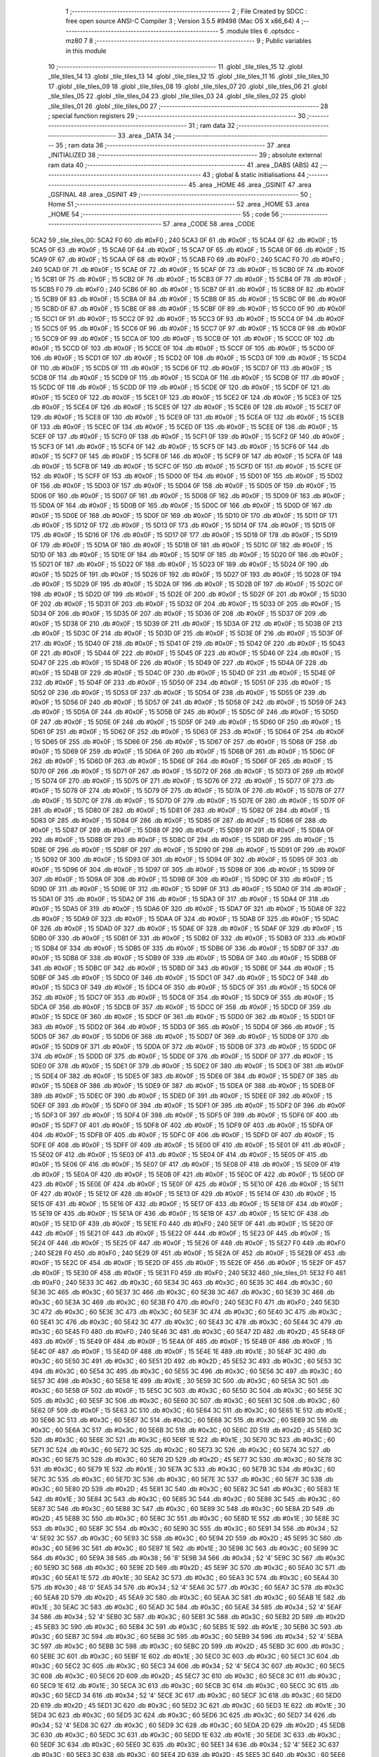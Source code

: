                               1 ;--------------------------------------------------------
                              2 ; File Created by SDCC : free open source ANSI-C Compiler
                              3 ; Version 3.5.5 #9498 (Mac OS X x86_64)
                              4 ;--------------------------------------------------------
                              5 	.module tiles
                              6 	.optsdcc -mz80
                              7 	
                              8 ;--------------------------------------------------------
                              9 ; Public variables in this module
                             10 ;--------------------------------------------------------
                             11 	.globl _tile_tiles_15
                             12 	.globl _tile_tiles_14
                             13 	.globl _tile_tiles_13
                             14 	.globl _tile_tiles_12
                             15 	.globl _tile_tiles_11
                             16 	.globl _tile_tiles_10
                             17 	.globl _tile_tiles_09
                             18 	.globl _tile_tiles_08
                             19 	.globl _tile_tiles_07
                             20 	.globl _tile_tiles_06
                             21 	.globl _tile_tiles_05
                             22 	.globl _tile_tiles_04
                             23 	.globl _tile_tiles_03
                             24 	.globl _tile_tiles_02
                             25 	.globl _tile_tiles_01
                             26 	.globl _tile_tiles_00
                             27 ;--------------------------------------------------------
                             28 ; special function registers
                             29 ;--------------------------------------------------------
                             30 ;--------------------------------------------------------
                             31 ; ram data
                             32 ;--------------------------------------------------------
                             33 	.area _DATA
                             34 ;--------------------------------------------------------
                             35 ; ram data
                             36 ;--------------------------------------------------------
                             37 	.area _INITIALIZED
                             38 ;--------------------------------------------------------
                             39 ; absolute external ram data
                             40 ;--------------------------------------------------------
                             41 	.area _DABS (ABS)
                             42 ;--------------------------------------------------------
                             43 ; global & static initialisations
                             44 ;--------------------------------------------------------
                             45 	.area _HOME
                             46 	.area _GSINIT
                             47 	.area _GSFINAL
                             48 	.area _GSINIT
                             49 ;--------------------------------------------------------
                             50 ; Home
                             51 ;--------------------------------------------------------
                             52 	.area _HOME
                             53 	.area _HOME
                             54 ;--------------------------------------------------------
                             55 ; code
                             56 ;--------------------------------------------------------
                             57 	.area _CODE
                             58 	.area _CODE
   5CA2                      59 _tile_tiles_00:
   5CA2 F0                   60 	.db #0xF0	; 240
   5CA3 0F                   61 	.db #0x0F	; 15
   5CA4 0F                   62 	.db #0x0F	; 15
   5CA5 0F                   63 	.db #0x0F	; 15
   5CA6 0F                   64 	.db #0x0F	; 15
   5CA7 0F                   65 	.db #0x0F	; 15
   5CA8 0F                   66 	.db #0x0F	; 15
   5CA9 0F                   67 	.db #0x0F	; 15
   5CAA 0F                   68 	.db #0x0F	; 15
   5CAB F0                   69 	.db #0xF0	; 240
   5CAC F0                   70 	.db #0xF0	; 240
   5CAD 0F                   71 	.db #0x0F	; 15
   5CAE 0F                   72 	.db #0x0F	; 15
   5CAF 0F                   73 	.db #0x0F	; 15
   5CB0 0F                   74 	.db #0x0F	; 15
   5CB1 0F                   75 	.db #0x0F	; 15
   5CB2 0F                   76 	.db #0x0F	; 15
   5CB3 0F                   77 	.db #0x0F	; 15
   5CB4 0F                   78 	.db #0x0F	; 15
   5CB5 F0                   79 	.db #0xF0	; 240
   5CB6 0F                   80 	.db #0x0F	; 15
   5CB7 0F                   81 	.db #0x0F	; 15
   5CB8 0F                   82 	.db #0x0F	; 15
   5CB9 0F                   83 	.db #0x0F	; 15
   5CBA 0F                   84 	.db #0x0F	; 15
   5CBB 0F                   85 	.db #0x0F	; 15
   5CBC 0F                   86 	.db #0x0F	; 15
   5CBD 0F                   87 	.db #0x0F	; 15
   5CBE 0F                   88 	.db #0x0F	; 15
   5CBF 0F                   89 	.db #0x0F	; 15
   5CC0 0F                   90 	.db #0x0F	; 15
   5CC1 0F                   91 	.db #0x0F	; 15
   5CC2 0F                   92 	.db #0x0F	; 15
   5CC3 0F                   93 	.db #0x0F	; 15
   5CC4 0F                   94 	.db #0x0F	; 15
   5CC5 0F                   95 	.db #0x0F	; 15
   5CC6 0F                   96 	.db #0x0F	; 15
   5CC7 0F                   97 	.db #0x0F	; 15
   5CC8 0F                   98 	.db #0x0F	; 15
   5CC9 0F                   99 	.db #0x0F	; 15
   5CCA 0F                  100 	.db #0x0F	; 15
   5CCB 0F                  101 	.db #0x0F	; 15
   5CCC 0F                  102 	.db #0x0F	; 15
   5CCD 0F                  103 	.db #0x0F	; 15
   5CCE 0F                  104 	.db #0x0F	; 15
   5CCF 0F                  105 	.db #0x0F	; 15
   5CD0 0F                  106 	.db #0x0F	; 15
   5CD1 0F                  107 	.db #0x0F	; 15
   5CD2 0F                  108 	.db #0x0F	; 15
   5CD3 0F                  109 	.db #0x0F	; 15
   5CD4 0F                  110 	.db #0x0F	; 15
   5CD5 0F                  111 	.db #0x0F	; 15
   5CD6 0F                  112 	.db #0x0F	; 15
   5CD7 0F                  113 	.db #0x0F	; 15
   5CD8 0F                  114 	.db #0x0F	; 15
   5CD9 0F                  115 	.db #0x0F	; 15
   5CDA 0F                  116 	.db #0x0F	; 15
   5CDB 0F                  117 	.db #0x0F	; 15
   5CDC 0F                  118 	.db #0x0F	; 15
   5CDD 0F                  119 	.db #0x0F	; 15
   5CDE 0F                  120 	.db #0x0F	; 15
   5CDF 0F                  121 	.db #0x0F	; 15
   5CE0 0F                  122 	.db #0x0F	; 15
   5CE1 0F                  123 	.db #0x0F	; 15
   5CE2 0F                  124 	.db #0x0F	; 15
   5CE3 0F                  125 	.db #0x0F	; 15
   5CE4 0F                  126 	.db #0x0F	; 15
   5CE5 0F                  127 	.db #0x0F	; 15
   5CE6 0F                  128 	.db #0x0F	; 15
   5CE7 0F                  129 	.db #0x0F	; 15
   5CE8 0F                  130 	.db #0x0F	; 15
   5CE9 0F                  131 	.db #0x0F	; 15
   5CEA 0F                  132 	.db #0x0F	; 15
   5CEB 0F                  133 	.db #0x0F	; 15
   5CEC 0F                  134 	.db #0x0F	; 15
   5CED 0F                  135 	.db #0x0F	; 15
   5CEE 0F                  136 	.db #0x0F	; 15
   5CEF 0F                  137 	.db #0x0F	; 15
   5CF0 0F                  138 	.db #0x0F	; 15
   5CF1 0F                  139 	.db #0x0F	; 15
   5CF2 0F                  140 	.db #0x0F	; 15
   5CF3 0F                  141 	.db #0x0F	; 15
   5CF4 0F                  142 	.db #0x0F	; 15
   5CF5 0F                  143 	.db #0x0F	; 15
   5CF6 0F                  144 	.db #0x0F	; 15
   5CF7 0F                  145 	.db #0x0F	; 15
   5CF8 0F                  146 	.db #0x0F	; 15
   5CF9 0F                  147 	.db #0x0F	; 15
   5CFA 0F                  148 	.db #0x0F	; 15
   5CFB 0F                  149 	.db #0x0F	; 15
   5CFC 0F                  150 	.db #0x0F	; 15
   5CFD 0F                  151 	.db #0x0F	; 15
   5CFE 0F                  152 	.db #0x0F	; 15
   5CFF 0F                  153 	.db #0x0F	; 15
   5D00 0F                  154 	.db #0x0F	; 15
   5D01 0F                  155 	.db #0x0F	; 15
   5D02 0F                  156 	.db #0x0F	; 15
   5D03 0F                  157 	.db #0x0F	; 15
   5D04 0F                  158 	.db #0x0F	; 15
   5D05 0F                  159 	.db #0x0F	; 15
   5D06 0F                  160 	.db #0x0F	; 15
   5D07 0F                  161 	.db #0x0F	; 15
   5D08 0F                  162 	.db #0x0F	; 15
   5D09 0F                  163 	.db #0x0F	; 15
   5D0A 0F                  164 	.db #0x0F	; 15
   5D0B 0F                  165 	.db #0x0F	; 15
   5D0C 0F                  166 	.db #0x0F	; 15
   5D0D 0F                  167 	.db #0x0F	; 15
   5D0E 0F                  168 	.db #0x0F	; 15
   5D0F 0F                  169 	.db #0x0F	; 15
   5D10 0F                  170 	.db #0x0F	; 15
   5D11 0F                  171 	.db #0x0F	; 15
   5D12 0F                  172 	.db #0x0F	; 15
   5D13 0F                  173 	.db #0x0F	; 15
   5D14 0F                  174 	.db #0x0F	; 15
   5D15 0F                  175 	.db #0x0F	; 15
   5D16 0F                  176 	.db #0x0F	; 15
   5D17 0F                  177 	.db #0x0F	; 15
   5D18 0F                  178 	.db #0x0F	; 15
   5D19 0F                  179 	.db #0x0F	; 15
   5D1A 0F                  180 	.db #0x0F	; 15
   5D1B 0F                  181 	.db #0x0F	; 15
   5D1C 0F                  182 	.db #0x0F	; 15
   5D1D 0F                  183 	.db #0x0F	; 15
   5D1E 0F                  184 	.db #0x0F	; 15
   5D1F 0F                  185 	.db #0x0F	; 15
   5D20 0F                  186 	.db #0x0F	; 15
   5D21 0F                  187 	.db #0x0F	; 15
   5D22 0F                  188 	.db #0x0F	; 15
   5D23 0F                  189 	.db #0x0F	; 15
   5D24 0F                  190 	.db #0x0F	; 15
   5D25 0F                  191 	.db #0x0F	; 15
   5D26 0F                  192 	.db #0x0F	; 15
   5D27 0F                  193 	.db #0x0F	; 15
   5D28 0F                  194 	.db #0x0F	; 15
   5D29 0F                  195 	.db #0x0F	; 15
   5D2A 0F                  196 	.db #0x0F	; 15
   5D2B 0F                  197 	.db #0x0F	; 15
   5D2C 0F                  198 	.db #0x0F	; 15
   5D2D 0F                  199 	.db #0x0F	; 15
   5D2E 0F                  200 	.db #0x0F	; 15
   5D2F 0F                  201 	.db #0x0F	; 15
   5D30 0F                  202 	.db #0x0F	; 15
   5D31 0F                  203 	.db #0x0F	; 15
   5D32 0F                  204 	.db #0x0F	; 15
   5D33 0F                  205 	.db #0x0F	; 15
   5D34 0F                  206 	.db #0x0F	; 15
   5D35 0F                  207 	.db #0x0F	; 15
   5D36 0F                  208 	.db #0x0F	; 15
   5D37 0F                  209 	.db #0x0F	; 15
   5D38 0F                  210 	.db #0x0F	; 15
   5D39 0F                  211 	.db #0x0F	; 15
   5D3A 0F                  212 	.db #0x0F	; 15
   5D3B 0F                  213 	.db #0x0F	; 15
   5D3C 0F                  214 	.db #0x0F	; 15
   5D3D 0F                  215 	.db #0x0F	; 15
   5D3E 0F                  216 	.db #0x0F	; 15
   5D3F 0F                  217 	.db #0x0F	; 15
   5D40 0F                  218 	.db #0x0F	; 15
   5D41 0F                  219 	.db #0x0F	; 15
   5D42 0F                  220 	.db #0x0F	; 15
   5D43 0F                  221 	.db #0x0F	; 15
   5D44 0F                  222 	.db #0x0F	; 15
   5D45 0F                  223 	.db #0x0F	; 15
   5D46 0F                  224 	.db #0x0F	; 15
   5D47 0F                  225 	.db #0x0F	; 15
   5D48 0F                  226 	.db #0x0F	; 15
   5D49 0F                  227 	.db #0x0F	; 15
   5D4A 0F                  228 	.db #0x0F	; 15
   5D4B 0F                  229 	.db #0x0F	; 15
   5D4C 0F                  230 	.db #0x0F	; 15
   5D4D 0F                  231 	.db #0x0F	; 15
   5D4E 0F                  232 	.db #0x0F	; 15
   5D4F 0F                  233 	.db #0x0F	; 15
   5D50 0F                  234 	.db #0x0F	; 15
   5D51 0F                  235 	.db #0x0F	; 15
   5D52 0F                  236 	.db #0x0F	; 15
   5D53 0F                  237 	.db #0x0F	; 15
   5D54 0F                  238 	.db #0x0F	; 15
   5D55 0F                  239 	.db #0x0F	; 15
   5D56 0F                  240 	.db #0x0F	; 15
   5D57 0F                  241 	.db #0x0F	; 15
   5D58 0F                  242 	.db #0x0F	; 15
   5D59 0F                  243 	.db #0x0F	; 15
   5D5A 0F                  244 	.db #0x0F	; 15
   5D5B 0F                  245 	.db #0x0F	; 15
   5D5C 0F                  246 	.db #0x0F	; 15
   5D5D 0F                  247 	.db #0x0F	; 15
   5D5E 0F                  248 	.db #0x0F	; 15
   5D5F 0F                  249 	.db #0x0F	; 15
   5D60 0F                  250 	.db #0x0F	; 15
   5D61 0F                  251 	.db #0x0F	; 15
   5D62 0F                  252 	.db #0x0F	; 15
   5D63 0F                  253 	.db #0x0F	; 15
   5D64 0F                  254 	.db #0x0F	; 15
   5D65 0F                  255 	.db #0x0F	; 15
   5D66 0F                  256 	.db #0x0F	; 15
   5D67 0F                  257 	.db #0x0F	; 15
   5D68 0F                  258 	.db #0x0F	; 15
   5D69 0F                  259 	.db #0x0F	; 15
   5D6A 0F                  260 	.db #0x0F	; 15
   5D6B 0F                  261 	.db #0x0F	; 15
   5D6C 0F                  262 	.db #0x0F	; 15
   5D6D 0F                  263 	.db #0x0F	; 15
   5D6E 0F                  264 	.db #0x0F	; 15
   5D6F 0F                  265 	.db #0x0F	; 15
   5D70 0F                  266 	.db #0x0F	; 15
   5D71 0F                  267 	.db #0x0F	; 15
   5D72 0F                  268 	.db #0x0F	; 15
   5D73 0F                  269 	.db #0x0F	; 15
   5D74 0F                  270 	.db #0x0F	; 15
   5D75 0F                  271 	.db #0x0F	; 15
   5D76 0F                  272 	.db #0x0F	; 15
   5D77 0F                  273 	.db #0x0F	; 15
   5D78 0F                  274 	.db #0x0F	; 15
   5D79 0F                  275 	.db #0x0F	; 15
   5D7A 0F                  276 	.db #0x0F	; 15
   5D7B 0F                  277 	.db #0x0F	; 15
   5D7C 0F                  278 	.db #0x0F	; 15
   5D7D 0F                  279 	.db #0x0F	; 15
   5D7E 0F                  280 	.db #0x0F	; 15
   5D7F 0F                  281 	.db #0x0F	; 15
   5D80 0F                  282 	.db #0x0F	; 15
   5D81 0F                  283 	.db #0x0F	; 15
   5D82 0F                  284 	.db #0x0F	; 15
   5D83 0F                  285 	.db #0x0F	; 15
   5D84 0F                  286 	.db #0x0F	; 15
   5D85 0F                  287 	.db #0x0F	; 15
   5D86 0F                  288 	.db #0x0F	; 15
   5D87 0F                  289 	.db #0x0F	; 15
   5D88 0F                  290 	.db #0x0F	; 15
   5D89 0F                  291 	.db #0x0F	; 15
   5D8A 0F                  292 	.db #0x0F	; 15
   5D8B 0F                  293 	.db #0x0F	; 15
   5D8C 0F                  294 	.db #0x0F	; 15
   5D8D 0F                  295 	.db #0x0F	; 15
   5D8E 0F                  296 	.db #0x0F	; 15
   5D8F 0F                  297 	.db #0x0F	; 15
   5D90 0F                  298 	.db #0x0F	; 15
   5D91 0F                  299 	.db #0x0F	; 15
   5D92 0F                  300 	.db #0x0F	; 15
   5D93 0F                  301 	.db #0x0F	; 15
   5D94 0F                  302 	.db #0x0F	; 15
   5D95 0F                  303 	.db #0x0F	; 15
   5D96 0F                  304 	.db #0x0F	; 15
   5D97 0F                  305 	.db #0x0F	; 15
   5D98 0F                  306 	.db #0x0F	; 15
   5D99 0F                  307 	.db #0x0F	; 15
   5D9A 0F                  308 	.db #0x0F	; 15
   5D9B 0F                  309 	.db #0x0F	; 15
   5D9C 0F                  310 	.db #0x0F	; 15
   5D9D 0F                  311 	.db #0x0F	; 15
   5D9E 0F                  312 	.db #0x0F	; 15
   5D9F 0F                  313 	.db #0x0F	; 15
   5DA0 0F                  314 	.db #0x0F	; 15
   5DA1 0F                  315 	.db #0x0F	; 15
   5DA2 0F                  316 	.db #0x0F	; 15
   5DA3 0F                  317 	.db #0x0F	; 15
   5DA4 0F                  318 	.db #0x0F	; 15
   5DA5 0F                  319 	.db #0x0F	; 15
   5DA6 0F                  320 	.db #0x0F	; 15
   5DA7 0F                  321 	.db #0x0F	; 15
   5DA8 0F                  322 	.db #0x0F	; 15
   5DA9 0F                  323 	.db #0x0F	; 15
   5DAA 0F                  324 	.db #0x0F	; 15
   5DAB 0F                  325 	.db #0x0F	; 15
   5DAC 0F                  326 	.db #0x0F	; 15
   5DAD 0F                  327 	.db #0x0F	; 15
   5DAE 0F                  328 	.db #0x0F	; 15
   5DAF 0F                  329 	.db #0x0F	; 15
   5DB0 0F                  330 	.db #0x0F	; 15
   5DB1 0F                  331 	.db #0x0F	; 15
   5DB2 0F                  332 	.db #0x0F	; 15
   5DB3 0F                  333 	.db #0x0F	; 15
   5DB4 0F                  334 	.db #0x0F	; 15
   5DB5 0F                  335 	.db #0x0F	; 15
   5DB6 0F                  336 	.db #0x0F	; 15
   5DB7 0F                  337 	.db #0x0F	; 15
   5DB8 0F                  338 	.db #0x0F	; 15
   5DB9 0F                  339 	.db #0x0F	; 15
   5DBA 0F                  340 	.db #0x0F	; 15
   5DBB 0F                  341 	.db #0x0F	; 15
   5DBC 0F                  342 	.db #0x0F	; 15
   5DBD 0F                  343 	.db #0x0F	; 15
   5DBE 0F                  344 	.db #0x0F	; 15
   5DBF 0F                  345 	.db #0x0F	; 15
   5DC0 0F                  346 	.db #0x0F	; 15
   5DC1 0F                  347 	.db #0x0F	; 15
   5DC2 0F                  348 	.db #0x0F	; 15
   5DC3 0F                  349 	.db #0x0F	; 15
   5DC4 0F                  350 	.db #0x0F	; 15
   5DC5 0F                  351 	.db #0x0F	; 15
   5DC6 0F                  352 	.db #0x0F	; 15
   5DC7 0F                  353 	.db #0x0F	; 15
   5DC8 0F                  354 	.db #0x0F	; 15
   5DC9 0F                  355 	.db #0x0F	; 15
   5DCA 0F                  356 	.db #0x0F	; 15
   5DCB 0F                  357 	.db #0x0F	; 15
   5DCC 0F                  358 	.db #0x0F	; 15
   5DCD 0F                  359 	.db #0x0F	; 15
   5DCE 0F                  360 	.db #0x0F	; 15
   5DCF 0F                  361 	.db #0x0F	; 15
   5DD0 0F                  362 	.db #0x0F	; 15
   5DD1 0F                  363 	.db #0x0F	; 15
   5DD2 0F                  364 	.db #0x0F	; 15
   5DD3 0F                  365 	.db #0x0F	; 15
   5DD4 0F                  366 	.db #0x0F	; 15
   5DD5 0F                  367 	.db #0x0F	; 15
   5DD6 0F                  368 	.db #0x0F	; 15
   5DD7 0F                  369 	.db #0x0F	; 15
   5DD8 0F                  370 	.db #0x0F	; 15
   5DD9 0F                  371 	.db #0x0F	; 15
   5DDA 0F                  372 	.db #0x0F	; 15
   5DDB 0F                  373 	.db #0x0F	; 15
   5DDC 0F                  374 	.db #0x0F	; 15
   5DDD 0F                  375 	.db #0x0F	; 15
   5DDE 0F                  376 	.db #0x0F	; 15
   5DDF 0F                  377 	.db #0x0F	; 15
   5DE0 0F                  378 	.db #0x0F	; 15
   5DE1 0F                  379 	.db #0x0F	; 15
   5DE2 0F                  380 	.db #0x0F	; 15
   5DE3 0F                  381 	.db #0x0F	; 15
   5DE4 0F                  382 	.db #0x0F	; 15
   5DE5 0F                  383 	.db #0x0F	; 15
   5DE6 0F                  384 	.db #0x0F	; 15
   5DE7 0F                  385 	.db #0x0F	; 15
   5DE8 0F                  386 	.db #0x0F	; 15
   5DE9 0F                  387 	.db #0x0F	; 15
   5DEA 0F                  388 	.db #0x0F	; 15
   5DEB 0F                  389 	.db #0x0F	; 15
   5DEC 0F                  390 	.db #0x0F	; 15
   5DED 0F                  391 	.db #0x0F	; 15
   5DEE 0F                  392 	.db #0x0F	; 15
   5DEF 0F                  393 	.db #0x0F	; 15
   5DF0 0F                  394 	.db #0x0F	; 15
   5DF1 0F                  395 	.db #0x0F	; 15
   5DF2 0F                  396 	.db #0x0F	; 15
   5DF3 0F                  397 	.db #0x0F	; 15
   5DF4 0F                  398 	.db #0x0F	; 15
   5DF5 0F                  399 	.db #0x0F	; 15
   5DF6 0F                  400 	.db #0x0F	; 15
   5DF7 0F                  401 	.db #0x0F	; 15
   5DF8 0F                  402 	.db #0x0F	; 15
   5DF9 0F                  403 	.db #0x0F	; 15
   5DFA 0F                  404 	.db #0x0F	; 15
   5DFB 0F                  405 	.db #0x0F	; 15
   5DFC 0F                  406 	.db #0x0F	; 15
   5DFD 0F                  407 	.db #0x0F	; 15
   5DFE 0F                  408 	.db #0x0F	; 15
   5DFF 0F                  409 	.db #0x0F	; 15
   5E00 0F                  410 	.db #0x0F	; 15
   5E01 0F                  411 	.db #0x0F	; 15
   5E02 0F                  412 	.db #0x0F	; 15
   5E03 0F                  413 	.db #0x0F	; 15
   5E04 0F                  414 	.db #0x0F	; 15
   5E05 0F                  415 	.db #0x0F	; 15
   5E06 0F                  416 	.db #0x0F	; 15
   5E07 0F                  417 	.db #0x0F	; 15
   5E08 0F                  418 	.db #0x0F	; 15
   5E09 0F                  419 	.db #0x0F	; 15
   5E0A 0F                  420 	.db #0x0F	; 15
   5E0B 0F                  421 	.db #0x0F	; 15
   5E0C 0F                  422 	.db #0x0F	; 15
   5E0D 0F                  423 	.db #0x0F	; 15
   5E0E 0F                  424 	.db #0x0F	; 15
   5E0F 0F                  425 	.db #0x0F	; 15
   5E10 0F                  426 	.db #0x0F	; 15
   5E11 0F                  427 	.db #0x0F	; 15
   5E12 0F                  428 	.db #0x0F	; 15
   5E13 0F                  429 	.db #0x0F	; 15
   5E14 0F                  430 	.db #0x0F	; 15
   5E15 0F                  431 	.db #0x0F	; 15
   5E16 0F                  432 	.db #0x0F	; 15
   5E17 0F                  433 	.db #0x0F	; 15
   5E18 0F                  434 	.db #0x0F	; 15
   5E19 0F                  435 	.db #0x0F	; 15
   5E1A 0F                  436 	.db #0x0F	; 15
   5E1B 0F                  437 	.db #0x0F	; 15
   5E1C 0F                  438 	.db #0x0F	; 15
   5E1D 0F                  439 	.db #0x0F	; 15
   5E1E F0                  440 	.db #0xF0	; 240
   5E1F 0F                  441 	.db #0x0F	; 15
   5E20 0F                  442 	.db #0x0F	; 15
   5E21 0F                  443 	.db #0x0F	; 15
   5E22 0F                  444 	.db #0x0F	; 15
   5E23 0F                  445 	.db #0x0F	; 15
   5E24 0F                  446 	.db #0x0F	; 15
   5E25 0F                  447 	.db #0x0F	; 15
   5E26 0F                  448 	.db #0x0F	; 15
   5E27 F0                  449 	.db #0xF0	; 240
   5E28 F0                  450 	.db #0xF0	; 240
   5E29 0F                  451 	.db #0x0F	; 15
   5E2A 0F                  452 	.db #0x0F	; 15
   5E2B 0F                  453 	.db #0x0F	; 15
   5E2C 0F                  454 	.db #0x0F	; 15
   5E2D 0F                  455 	.db #0x0F	; 15
   5E2E 0F                  456 	.db #0x0F	; 15
   5E2F 0F                  457 	.db #0x0F	; 15
   5E30 0F                  458 	.db #0x0F	; 15
   5E31 F0                  459 	.db #0xF0	; 240
   5E32                     460 _tile_tiles_01:
   5E32 F0                  461 	.db #0xF0	; 240
   5E33 3C                  462 	.db #0x3C	; 60
   5E34 3C                  463 	.db #0x3C	; 60
   5E35 3C                  464 	.db #0x3C	; 60
   5E36 3C                  465 	.db #0x3C	; 60
   5E37 3C                  466 	.db #0x3C	; 60
   5E38 3C                  467 	.db #0x3C	; 60
   5E39 3C                  468 	.db #0x3C	; 60
   5E3A 3C                  469 	.db #0x3C	; 60
   5E3B F0                  470 	.db #0xF0	; 240
   5E3C F0                  471 	.db #0xF0	; 240
   5E3D 3C                  472 	.db #0x3C	; 60
   5E3E 3C                  473 	.db #0x3C	; 60
   5E3F 3C                  474 	.db #0x3C	; 60
   5E40 3C                  475 	.db #0x3C	; 60
   5E41 3C                  476 	.db #0x3C	; 60
   5E42 3C                  477 	.db #0x3C	; 60
   5E43 3C                  478 	.db #0x3C	; 60
   5E44 3C                  479 	.db #0x3C	; 60
   5E45 F0                  480 	.db #0xF0	; 240
   5E46 3C                  481 	.db #0x3C	; 60
   5E47 2D                  482 	.db #0x2D	; 45
   5E48 0F                  483 	.db #0x0F	; 15
   5E49 0F                  484 	.db #0x0F	; 15
   5E4A 0F                  485 	.db #0x0F	; 15
   5E4B 0F                  486 	.db #0x0F	; 15
   5E4C 0F                  487 	.db #0x0F	; 15
   5E4D 0F                  488 	.db #0x0F	; 15
   5E4E 1E                  489 	.db #0x1E	; 30
   5E4F 3C                  490 	.db #0x3C	; 60
   5E50 3C                  491 	.db #0x3C	; 60
   5E51 2D                  492 	.db #0x2D	; 45
   5E52 3C                  493 	.db #0x3C	; 60
   5E53 3C                  494 	.db #0x3C	; 60
   5E54 3C                  495 	.db #0x3C	; 60
   5E55 3C                  496 	.db #0x3C	; 60
   5E56 3C                  497 	.db #0x3C	; 60
   5E57 3C                  498 	.db #0x3C	; 60
   5E58 1E                  499 	.db #0x1E	; 30
   5E59 3C                  500 	.db #0x3C	; 60
   5E5A 3C                  501 	.db #0x3C	; 60
   5E5B 0F                  502 	.db #0x0F	; 15
   5E5C 3C                  503 	.db #0x3C	; 60
   5E5D 3C                  504 	.db #0x3C	; 60
   5E5E 3C                  505 	.db #0x3C	; 60
   5E5F 3C                  506 	.db #0x3C	; 60
   5E60 3C                  507 	.db #0x3C	; 60
   5E61 3C                  508 	.db #0x3C	; 60
   5E62 0F                  509 	.db #0x0F	; 15
   5E63 3C                  510 	.db #0x3C	; 60
   5E64 3C                  511 	.db #0x3C	; 60
   5E65 1E                  512 	.db #0x1E	; 30
   5E66 3C                  513 	.db #0x3C	; 60
   5E67 3C                  514 	.db #0x3C	; 60
   5E68 3C                  515 	.db #0x3C	; 60
   5E69 3C                  516 	.db #0x3C	; 60
   5E6A 3C                  517 	.db #0x3C	; 60
   5E6B 3C                  518 	.db #0x3C	; 60
   5E6C 2D                  519 	.db #0x2D	; 45
   5E6D 3C                  520 	.db #0x3C	; 60
   5E6E 3C                  521 	.db #0x3C	; 60
   5E6F 1E                  522 	.db #0x1E	; 30
   5E70 3C                  523 	.db #0x3C	; 60
   5E71 3C                  524 	.db #0x3C	; 60
   5E72 3C                  525 	.db #0x3C	; 60
   5E73 3C                  526 	.db #0x3C	; 60
   5E74 3C                  527 	.db #0x3C	; 60
   5E75 3C                  528 	.db #0x3C	; 60
   5E76 2D                  529 	.db #0x2D	; 45
   5E77 3C                  530 	.db #0x3C	; 60
   5E78 3C                  531 	.db #0x3C	; 60
   5E79 1E                  532 	.db #0x1E	; 30
   5E7A 3C                  533 	.db #0x3C	; 60
   5E7B 3C                  534 	.db #0x3C	; 60
   5E7C 3C                  535 	.db #0x3C	; 60
   5E7D 3C                  536 	.db #0x3C	; 60
   5E7E 3C                  537 	.db #0x3C	; 60
   5E7F 3C                  538 	.db #0x3C	; 60
   5E80 2D                  539 	.db #0x2D	; 45
   5E81 3C                  540 	.db #0x3C	; 60
   5E82 3C                  541 	.db #0x3C	; 60
   5E83 1E                  542 	.db #0x1E	; 30
   5E84 3C                  543 	.db #0x3C	; 60
   5E85 3C                  544 	.db #0x3C	; 60
   5E86 3C                  545 	.db #0x3C	; 60
   5E87 3C                  546 	.db #0x3C	; 60
   5E88 3C                  547 	.db #0x3C	; 60
   5E89 3C                  548 	.db #0x3C	; 60
   5E8A 2D                  549 	.db #0x2D	; 45
   5E8B 3C                  550 	.db #0x3C	; 60
   5E8C 3C                  551 	.db #0x3C	; 60
   5E8D 1E                  552 	.db #0x1E	; 30
   5E8E 3C                  553 	.db #0x3C	; 60
   5E8F 3C                  554 	.db #0x3C	; 60
   5E90 3C                  555 	.db #0x3C	; 60
   5E91 34                  556 	.db #0x34	; 52	'4'
   5E92 3C                  557 	.db #0x3C	; 60
   5E93 3C                  558 	.db #0x3C	; 60
   5E94 2D                  559 	.db #0x2D	; 45
   5E95 3C                  560 	.db #0x3C	; 60
   5E96 3C                  561 	.db #0x3C	; 60
   5E97 1E                  562 	.db #0x1E	; 30
   5E98 3C                  563 	.db #0x3C	; 60
   5E99 3C                  564 	.db #0x3C	; 60
   5E9A 38                  565 	.db #0x38	; 56	'8'
   5E9B 34                  566 	.db #0x34	; 52	'4'
   5E9C 3C                  567 	.db #0x3C	; 60
   5E9D 3C                  568 	.db #0x3C	; 60
   5E9E 2D                  569 	.db #0x2D	; 45
   5E9F 3C                  570 	.db #0x3C	; 60
   5EA0 3C                  571 	.db #0x3C	; 60
   5EA1 1E                  572 	.db #0x1E	; 30
   5EA2 3C                  573 	.db #0x3C	; 60
   5EA3 3C                  574 	.db #0x3C	; 60
   5EA4 30                  575 	.db #0x30	; 48	'0'
   5EA5 34                  576 	.db #0x34	; 52	'4'
   5EA6 3C                  577 	.db #0x3C	; 60
   5EA7 3C                  578 	.db #0x3C	; 60
   5EA8 2D                  579 	.db #0x2D	; 45
   5EA9 3C                  580 	.db #0x3C	; 60
   5EAA 3C                  581 	.db #0x3C	; 60
   5EAB 1E                  582 	.db #0x1E	; 30
   5EAC 3C                  583 	.db #0x3C	; 60
   5EAD 3C                  584 	.db #0x3C	; 60
   5EAE 34                  585 	.db #0x34	; 52	'4'
   5EAF 34                  586 	.db #0x34	; 52	'4'
   5EB0 3C                  587 	.db #0x3C	; 60
   5EB1 3C                  588 	.db #0x3C	; 60
   5EB2 2D                  589 	.db #0x2D	; 45
   5EB3 3C                  590 	.db #0x3C	; 60
   5EB4 3C                  591 	.db #0x3C	; 60
   5EB5 1E                  592 	.db #0x1E	; 30
   5EB6 3C                  593 	.db #0x3C	; 60
   5EB7 3C                  594 	.db #0x3C	; 60
   5EB8 3C                  595 	.db #0x3C	; 60
   5EB9 34                  596 	.db #0x34	; 52	'4'
   5EBA 3C                  597 	.db #0x3C	; 60
   5EBB 3C                  598 	.db #0x3C	; 60
   5EBC 2D                  599 	.db #0x2D	; 45
   5EBD 3C                  600 	.db #0x3C	; 60
   5EBE 3C                  601 	.db #0x3C	; 60
   5EBF 1E                  602 	.db #0x1E	; 30
   5EC0 3C                  603 	.db #0x3C	; 60
   5EC1 3C                  604 	.db #0x3C	; 60
   5EC2 3C                  605 	.db #0x3C	; 60
   5EC3 34                  606 	.db #0x34	; 52	'4'
   5EC4 3C                  607 	.db #0x3C	; 60
   5EC5 3C                  608 	.db #0x3C	; 60
   5EC6 2D                  609 	.db #0x2D	; 45
   5EC7 3C                  610 	.db #0x3C	; 60
   5EC8 3C                  611 	.db #0x3C	; 60
   5EC9 1E                  612 	.db #0x1E	; 30
   5ECA 3C                  613 	.db #0x3C	; 60
   5ECB 3C                  614 	.db #0x3C	; 60
   5ECC 3C                  615 	.db #0x3C	; 60
   5ECD 34                  616 	.db #0x34	; 52	'4'
   5ECE 3C                  617 	.db #0x3C	; 60
   5ECF 3C                  618 	.db #0x3C	; 60
   5ED0 2D                  619 	.db #0x2D	; 45
   5ED1 3C                  620 	.db #0x3C	; 60
   5ED2 3C                  621 	.db #0x3C	; 60
   5ED3 1E                  622 	.db #0x1E	; 30
   5ED4 3C                  623 	.db #0x3C	; 60
   5ED5 3C                  624 	.db #0x3C	; 60
   5ED6 3C                  625 	.db #0x3C	; 60
   5ED7 34                  626 	.db #0x34	; 52	'4'
   5ED8 3C                  627 	.db #0x3C	; 60
   5ED9 3C                  628 	.db #0x3C	; 60
   5EDA 2D                  629 	.db #0x2D	; 45
   5EDB 3C                  630 	.db #0x3C	; 60
   5EDC 3C                  631 	.db #0x3C	; 60
   5EDD 1E                  632 	.db #0x1E	; 30
   5EDE 3C                  633 	.db #0x3C	; 60
   5EDF 3C                  634 	.db #0x3C	; 60
   5EE0 3C                  635 	.db #0x3C	; 60
   5EE1 34                  636 	.db #0x34	; 52	'4'
   5EE2 3C                  637 	.db #0x3C	; 60
   5EE3 3C                  638 	.db #0x3C	; 60
   5EE4 2D                  639 	.db #0x2D	; 45
   5EE5 3C                  640 	.db #0x3C	; 60
   5EE6 3C                  641 	.db #0x3C	; 60
   5EE7 1E                  642 	.db #0x1E	; 30
   5EE8 3C                  643 	.db #0x3C	; 60
   5EE9 3C                  644 	.db #0x3C	; 60
   5EEA 3C                  645 	.db #0x3C	; 60
   5EEB 34                  646 	.db #0x34	; 52	'4'
   5EEC 3C                  647 	.db #0x3C	; 60
   5EED 3C                  648 	.db #0x3C	; 60
   5EEE 2D                  649 	.db #0x2D	; 45
   5EEF 3C                  650 	.db #0x3C	; 60
   5EF0 3C                  651 	.db #0x3C	; 60
   5EF1 1E                  652 	.db #0x1E	; 30
   5EF2 3C                  653 	.db #0x3C	; 60
   5EF3 3C                  654 	.db #0x3C	; 60
   5EF4 3C                  655 	.db #0x3C	; 60
   5EF5 34                  656 	.db #0x34	; 52	'4'
   5EF6 3C                  657 	.db #0x3C	; 60
   5EF7 3C                  658 	.db #0x3C	; 60
   5EF8 2D                  659 	.db #0x2D	; 45
   5EF9 3C                  660 	.db #0x3C	; 60
   5EFA 3C                  661 	.db #0x3C	; 60
   5EFB 1E                  662 	.db #0x1E	; 30
   5EFC 3C                  663 	.db #0x3C	; 60
   5EFD 3C                  664 	.db #0x3C	; 60
   5EFE 3C                  665 	.db #0x3C	; 60
   5EFF 34                  666 	.db #0x34	; 52	'4'
   5F00 3C                  667 	.db #0x3C	; 60
   5F01 3C                  668 	.db #0x3C	; 60
   5F02 2D                  669 	.db #0x2D	; 45
   5F03 3C                  670 	.db #0x3C	; 60
   5F04 3C                  671 	.db #0x3C	; 60
   5F05 1E                  672 	.db #0x1E	; 30
   5F06 3C                  673 	.db #0x3C	; 60
   5F07 3C                  674 	.db #0x3C	; 60
   5F08 3C                  675 	.db #0x3C	; 60
   5F09 34                  676 	.db #0x34	; 52	'4'
   5F0A 3C                  677 	.db #0x3C	; 60
   5F0B 3C                  678 	.db #0x3C	; 60
   5F0C 2D                  679 	.db #0x2D	; 45
   5F0D 3C                  680 	.db #0x3C	; 60
   5F0E 3C                  681 	.db #0x3C	; 60
   5F0F 1E                  682 	.db #0x1E	; 30
   5F10 3C                  683 	.db #0x3C	; 60
   5F11 3C                  684 	.db #0x3C	; 60
   5F12 3C                  685 	.db #0x3C	; 60
   5F13 34                  686 	.db #0x34	; 52	'4'
   5F14 3C                  687 	.db #0x3C	; 60
   5F15 3C                  688 	.db #0x3C	; 60
   5F16 2D                  689 	.db #0x2D	; 45
   5F17 3C                  690 	.db #0x3C	; 60
   5F18 3C                  691 	.db #0x3C	; 60
   5F19 1E                  692 	.db #0x1E	; 30
   5F1A 3C                  693 	.db #0x3C	; 60
   5F1B 3C                  694 	.db #0x3C	; 60
   5F1C 3C                  695 	.db #0x3C	; 60
   5F1D 34                  696 	.db #0x34	; 52	'4'
   5F1E 3C                  697 	.db #0x3C	; 60
   5F1F 3C                  698 	.db #0x3C	; 60
   5F20 2D                  699 	.db #0x2D	; 45
   5F21 3C                  700 	.db #0x3C	; 60
   5F22 3C                  701 	.db #0x3C	; 60
   5F23 1E                  702 	.db #0x1E	; 30
   5F24 3C                  703 	.db #0x3C	; 60
   5F25 3C                  704 	.db #0x3C	; 60
   5F26 3C                  705 	.db #0x3C	; 60
   5F27 34                  706 	.db #0x34	; 52	'4'
   5F28 3C                  707 	.db #0x3C	; 60
   5F29 3C                  708 	.db #0x3C	; 60
   5F2A 2D                  709 	.db #0x2D	; 45
   5F2B 3C                  710 	.db #0x3C	; 60
   5F2C 3C                  711 	.db #0x3C	; 60
   5F2D 1E                  712 	.db #0x1E	; 30
   5F2E 3C                  713 	.db #0x3C	; 60
   5F2F 3C                  714 	.db #0x3C	; 60
   5F30 3C                  715 	.db #0x3C	; 60
   5F31 34                  716 	.db #0x34	; 52	'4'
   5F32 3C                  717 	.db #0x3C	; 60
   5F33 3C                  718 	.db #0x3C	; 60
   5F34 2D                  719 	.db #0x2D	; 45
   5F35 3C                  720 	.db #0x3C	; 60
   5F36 3C                  721 	.db #0x3C	; 60
   5F37 1E                  722 	.db #0x1E	; 30
   5F38 3C                  723 	.db #0x3C	; 60
   5F39 3C                  724 	.db #0x3C	; 60
   5F3A 3C                  725 	.db #0x3C	; 60
   5F3B 34                  726 	.db #0x34	; 52	'4'
   5F3C 3C                  727 	.db #0x3C	; 60
   5F3D 3C                  728 	.db #0x3C	; 60
   5F3E 2D                  729 	.db #0x2D	; 45
   5F3F 3C                  730 	.db #0x3C	; 60
   5F40 3C                  731 	.db #0x3C	; 60
   5F41 1E                  732 	.db #0x1E	; 30
   5F42 3C                  733 	.db #0x3C	; 60
   5F43 3C                  734 	.db #0x3C	; 60
   5F44 3C                  735 	.db #0x3C	; 60
   5F45 34                  736 	.db #0x34	; 52	'4'
   5F46 3C                  737 	.db #0x3C	; 60
   5F47 3C                  738 	.db #0x3C	; 60
   5F48 2D                  739 	.db #0x2D	; 45
   5F49 3C                  740 	.db #0x3C	; 60
   5F4A 3C                  741 	.db #0x3C	; 60
   5F4B 1E                  742 	.db #0x1E	; 30
   5F4C 3C                  743 	.db #0x3C	; 60
   5F4D 3C                  744 	.db #0x3C	; 60
   5F4E 3C                  745 	.db #0x3C	; 60
   5F4F 34                  746 	.db #0x34	; 52	'4'
   5F50 3C                  747 	.db #0x3C	; 60
   5F51 3C                  748 	.db #0x3C	; 60
   5F52 2D                  749 	.db #0x2D	; 45
   5F53 3C                  750 	.db #0x3C	; 60
   5F54 3C                  751 	.db #0x3C	; 60
   5F55 1E                  752 	.db #0x1E	; 30
   5F56 3C                  753 	.db #0x3C	; 60
   5F57 3C                  754 	.db #0x3C	; 60
   5F58 30                  755 	.db #0x30	; 48	'0'
   5F59 30                  756 	.db #0x30	; 48	'0'
   5F5A 34                  757 	.db #0x34	; 52	'4'
   5F5B 3C                  758 	.db #0x3C	; 60
   5F5C 2D                  759 	.db #0x2D	; 45
   5F5D 3C                  760 	.db #0x3C	; 60
   5F5E 3C                  761 	.db #0x3C	; 60
   5F5F 1E                  762 	.db #0x1E	; 30
   5F60 3C                  763 	.db #0x3C	; 60
   5F61 3C                  764 	.db #0x3C	; 60
   5F62 30                  765 	.db #0x30	; 48	'0'
   5F63 30                  766 	.db #0x30	; 48	'0'
   5F64 34                  767 	.db #0x34	; 52	'4'
   5F65 3C                  768 	.db #0x3C	; 60
   5F66 2D                  769 	.db #0x2D	; 45
   5F67 3C                  770 	.db #0x3C	; 60
   5F68 3C                  771 	.db #0x3C	; 60
   5F69 1E                  772 	.db #0x1E	; 30
   5F6A 3C                  773 	.db #0x3C	; 60
   5F6B 3C                  774 	.db #0x3C	; 60
   5F6C 3C                  775 	.db #0x3C	; 60
   5F6D 3C                  776 	.db #0x3C	; 60
   5F6E 3C                  777 	.db #0x3C	; 60
   5F6F 3C                  778 	.db #0x3C	; 60
   5F70 2D                  779 	.db #0x2D	; 45
   5F71 3C                  780 	.db #0x3C	; 60
   5F72 3C                  781 	.db #0x3C	; 60
   5F73 1E                  782 	.db #0x1E	; 30
   5F74 3C                  783 	.db #0x3C	; 60
   5F75 3C                  784 	.db #0x3C	; 60
   5F76 3C                  785 	.db #0x3C	; 60
   5F77 3C                  786 	.db #0x3C	; 60
   5F78 3C                  787 	.db #0x3C	; 60
   5F79 3C                  788 	.db #0x3C	; 60
   5F7A 2D                  789 	.db #0x2D	; 45
   5F7B 3C                  790 	.db #0x3C	; 60
   5F7C 3C                  791 	.db #0x3C	; 60
   5F7D 1E                  792 	.db #0x1E	; 30
   5F7E 3C                  793 	.db #0x3C	; 60
   5F7F 3C                  794 	.db #0x3C	; 60
   5F80 3C                  795 	.db #0x3C	; 60
   5F81 3C                  796 	.db #0x3C	; 60
   5F82 3C                  797 	.db #0x3C	; 60
   5F83 3C                  798 	.db #0x3C	; 60
   5F84 2D                  799 	.db #0x2D	; 45
   5F85 3C                  800 	.db #0x3C	; 60
   5F86 3C                  801 	.db #0x3C	; 60
   5F87 1E                  802 	.db #0x1E	; 30
   5F88 3C                  803 	.db #0x3C	; 60
   5F89 3C                  804 	.db #0x3C	; 60
   5F8A 3C                  805 	.db #0x3C	; 60
   5F8B 3C                  806 	.db #0x3C	; 60
   5F8C 3C                  807 	.db #0x3C	; 60
   5F8D 3C                  808 	.db #0x3C	; 60
   5F8E 2D                  809 	.db #0x2D	; 45
   5F8F 3C                  810 	.db #0x3C	; 60
   5F90 3C                  811 	.db #0x3C	; 60
   5F91 0F                  812 	.db #0x0F	; 15
   5F92 3C                  813 	.db #0x3C	; 60
   5F93 3C                  814 	.db #0x3C	; 60
   5F94 3C                  815 	.db #0x3C	; 60
   5F95 3C                  816 	.db #0x3C	; 60
   5F96 3C                  817 	.db #0x3C	; 60
   5F97 3C                  818 	.db #0x3C	; 60
   5F98 0F                  819 	.db #0x0F	; 15
   5F99 3C                  820 	.db #0x3C	; 60
   5F9A 3C                  821 	.db #0x3C	; 60
   5F9B 2D                  822 	.db #0x2D	; 45
   5F9C 3C                  823 	.db #0x3C	; 60
   5F9D 3C                  824 	.db #0x3C	; 60
   5F9E 3C                  825 	.db #0x3C	; 60
   5F9F 3C                  826 	.db #0x3C	; 60
   5FA0 3C                  827 	.db #0x3C	; 60
   5FA1 3C                  828 	.db #0x3C	; 60
   5FA2 1E                  829 	.db #0x1E	; 30
   5FA3 3C                  830 	.db #0x3C	; 60
   5FA4 3C                  831 	.db #0x3C	; 60
   5FA5 2D                  832 	.db #0x2D	; 45
   5FA6 0F                  833 	.db #0x0F	; 15
   5FA7 0F                  834 	.db #0x0F	; 15
   5FA8 0F                  835 	.db #0x0F	; 15
   5FA9 0F                  836 	.db #0x0F	; 15
   5FAA 0F                  837 	.db #0x0F	; 15
   5FAB 0F                  838 	.db #0x0F	; 15
   5FAC 1E                  839 	.db #0x1E	; 30
   5FAD 3C                  840 	.db #0x3C	; 60
   5FAE F0                  841 	.db #0xF0	; 240
   5FAF 3C                  842 	.db #0x3C	; 60
   5FB0 3C                  843 	.db #0x3C	; 60
   5FB1 3C                  844 	.db #0x3C	; 60
   5FB2 3C                  845 	.db #0x3C	; 60
   5FB3 3C                  846 	.db #0x3C	; 60
   5FB4 3C                  847 	.db #0x3C	; 60
   5FB5 3C                  848 	.db #0x3C	; 60
   5FB6 3C                  849 	.db #0x3C	; 60
   5FB7 F0                  850 	.db #0xF0	; 240
   5FB8 F0                  851 	.db #0xF0	; 240
   5FB9 3C                  852 	.db #0x3C	; 60
   5FBA 3C                  853 	.db #0x3C	; 60
   5FBB 3C                  854 	.db #0x3C	; 60
   5FBC 3C                  855 	.db #0x3C	; 60
   5FBD 3C                  856 	.db #0x3C	; 60
   5FBE 3C                  857 	.db #0x3C	; 60
   5FBF 3C                  858 	.db #0x3C	; 60
   5FC0 3C                  859 	.db #0x3C	; 60
   5FC1 F0                  860 	.db #0xF0	; 240
   5FC2                     861 _tile_tiles_02:
   5FC2 F0                  862 	.db #0xF0	; 240
   5FC3 CC                  863 	.db #0xCC	; 204
   5FC4 CC                  864 	.db #0xCC	; 204
   5FC5 CC                  865 	.db #0xCC	; 204
   5FC6 CC                  866 	.db #0xCC	; 204
   5FC7 CC                  867 	.db #0xCC	; 204
   5FC8 CC                  868 	.db #0xCC	; 204
   5FC9 CC                  869 	.db #0xCC	; 204
   5FCA CC                  870 	.db #0xCC	; 204
   5FCB F0                  871 	.db #0xF0	; 240
   5FCC F0                  872 	.db #0xF0	; 240
   5FCD CC                  873 	.db #0xCC	; 204
   5FCE CC                  874 	.db #0xCC	; 204
   5FCF CC                  875 	.db #0xCC	; 204
   5FD0 CC                  876 	.db #0xCC	; 204
   5FD1 CC                  877 	.db #0xCC	; 204
   5FD2 CC                  878 	.db #0xCC	; 204
   5FD3 CC                  879 	.db #0xCC	; 204
   5FD4 CC                  880 	.db #0xCC	; 204
   5FD5 F0                  881 	.db #0xF0	; 240
   5FD6 CC                  882 	.db #0xCC	; 204
   5FD7 8D                  883 	.db #0x8D	; 141
   5FD8 0F                  884 	.db #0x0F	; 15
   5FD9 0F                  885 	.db #0x0F	; 15
   5FDA 0F                  886 	.db #0x0F	; 15
   5FDB 0F                  887 	.db #0x0F	; 15
   5FDC 0F                  888 	.db #0x0F	; 15
   5FDD 0F                  889 	.db #0x0F	; 15
   5FDE 4E                  890 	.db #0x4E	; 78	'N'
   5FDF CC                  891 	.db #0xCC	; 204
   5FE0 CC                  892 	.db #0xCC	; 204
   5FE1 8D                  893 	.db #0x8D	; 141
   5FE2 CC                  894 	.db #0xCC	; 204
   5FE3 CC                  895 	.db #0xCC	; 204
   5FE4 CC                  896 	.db #0xCC	; 204
   5FE5 CC                  897 	.db #0xCC	; 204
   5FE6 CC                  898 	.db #0xCC	; 204
   5FE7 CC                  899 	.db #0xCC	; 204
   5FE8 4E                  900 	.db #0x4E	; 78	'N'
   5FE9 CC                  901 	.db #0xCC	; 204
   5FEA CC                  902 	.db #0xCC	; 204
   5FEB 0F                  903 	.db #0x0F	; 15
   5FEC CC                  904 	.db #0xCC	; 204
   5FED CC                  905 	.db #0xCC	; 204
   5FEE CC                  906 	.db #0xCC	; 204
   5FEF CC                  907 	.db #0xCC	; 204
   5FF0 CC                  908 	.db #0xCC	; 204
   5FF1 CC                  909 	.db #0xCC	; 204
   5FF2 0F                  910 	.db #0x0F	; 15
   5FF3 CC                  911 	.db #0xCC	; 204
   5FF4 CC                  912 	.db #0xCC	; 204
   5FF5 4E                  913 	.db #0x4E	; 78	'N'
   5FF6 CC                  914 	.db #0xCC	; 204
   5FF7 CC                  915 	.db #0xCC	; 204
   5FF8 CC                  916 	.db #0xCC	; 204
   5FF9 CC                  917 	.db #0xCC	; 204
   5FFA CC                  918 	.db #0xCC	; 204
   5FFB CC                  919 	.db #0xCC	; 204
   5FFC 8D                  920 	.db #0x8D	; 141
   5FFD CC                  921 	.db #0xCC	; 204
   5FFE CC                  922 	.db #0xCC	; 204
   5FFF 4E                  923 	.db #0x4E	; 78	'N'
   6000 CC                  924 	.db #0xCC	; 204
   6001 CC                  925 	.db #0xCC	; 204
   6002 CC                  926 	.db #0xCC	; 204
   6003 CC                  927 	.db #0xCC	; 204
   6004 CC                  928 	.db #0xCC	; 204
   6005 CC                  929 	.db #0xCC	; 204
   6006 8D                  930 	.db #0x8D	; 141
   6007 CC                  931 	.db #0xCC	; 204
   6008 CC                  932 	.db #0xCC	; 204
   6009 4E                  933 	.db #0x4E	; 78	'N'
   600A CC                  934 	.db #0xCC	; 204
   600B CC                  935 	.db #0xCC	; 204
   600C CC                  936 	.db #0xCC	; 204
   600D CC                  937 	.db #0xCC	; 204
   600E CC                  938 	.db #0xCC	; 204
   600F CC                  939 	.db #0xCC	; 204
   6010 8D                  940 	.db #0x8D	; 141
   6011 CC                  941 	.db #0xCC	; 204
   6012 CC                  942 	.db #0xCC	; 204
   6013 4E                  943 	.db #0x4E	; 78	'N'
   6014 CC                  944 	.db #0xCC	; 204
   6015 CC                  945 	.db #0xCC	; 204
   6016 CC                  946 	.db #0xCC	; 204
   6017 CC                  947 	.db #0xCC	; 204
   6018 CC                  948 	.db #0xCC	; 204
   6019 CC                  949 	.db #0xCC	; 204
   601A 8D                  950 	.db #0x8D	; 141
   601B CC                  951 	.db #0xCC	; 204
   601C CC                  952 	.db #0xCC	; 204
   601D 4E                  953 	.db #0x4E	; 78	'N'
   601E CC                  954 	.db #0xCC	; 204
   601F CC                  955 	.db #0xCC	; 204
   6020 CC                  956 	.db #0xCC	; 204
   6021 30                  957 	.db #0x30	; 48	'0'
   6022 CC                  958 	.db #0xCC	; 204
   6023 CC                  959 	.db #0xCC	; 204
   6024 8D                  960 	.db #0x8D	; 141
   6025 CC                  961 	.db #0xCC	; 204
   6026 CC                  962 	.db #0xCC	; 204
   6027 4E                  963 	.db #0x4E	; 78	'N'
   6028 CC                  964 	.db #0xCC	; 204
   6029 CC                  965 	.db #0xCC	; 204
   602A 98                  966 	.db #0x98	; 152
   602B 30                  967 	.db #0x30	; 48	'0'
   602C CC                  968 	.db #0xCC	; 204
   602D CC                  969 	.db #0xCC	; 204
   602E 8D                  970 	.db #0x8D	; 141
   602F CC                  971 	.db #0xCC	; 204
   6030 CC                  972 	.db #0xCC	; 204
   6031 4E                  973 	.db #0x4E	; 78	'N'
   6032 CC                  974 	.db #0xCC	; 204
   6033 CC                  975 	.db #0xCC	; 204
   6034 98                  976 	.db #0x98	; 152
   6035 98                  977 	.db #0x98	; 152
   6036 64                  978 	.db #0x64	; 100	'd'
   6037 CC                  979 	.db #0xCC	; 204
   6038 8D                  980 	.db #0x8D	; 141
   6039 CC                  981 	.db #0xCC	; 204
   603A CC                  982 	.db #0xCC	; 204
   603B 4E                  983 	.db #0x4E	; 78	'N'
   603C CC                  984 	.db #0xCC	; 204
   603D CC                  985 	.db #0xCC	; 204
   603E 64                  986 	.db #0x64	; 100	'd'
   603F CC                  987 	.db #0xCC	; 204
   6040 64                  988 	.db #0x64	; 100	'd'
   6041 CC                  989 	.db #0xCC	; 204
   6042 8D                  990 	.db #0x8D	; 141
   6043 CC                  991 	.db #0xCC	; 204
   6044 CC                  992 	.db #0xCC	; 204
   6045 4E                  993 	.db #0x4E	; 78	'N'
   6046 CC                  994 	.db #0xCC	; 204
   6047 CC                  995 	.db #0xCC	; 204
   6048 64                  996 	.db #0x64	; 100	'd'
   6049 CC                  997 	.db #0xCC	; 204
   604A 64                  998 	.db #0x64	; 100	'd'
   604B CC                  999 	.db #0xCC	; 204
   604C 8D                 1000 	.db #0x8D	; 141
   604D CC                 1001 	.db #0xCC	; 204
   604E CC                 1002 	.db #0xCC	; 204
   604F 4E                 1003 	.db #0x4E	; 78	'N'
   6050 CC                 1004 	.db #0xCC	; 204
   6051 CC                 1005 	.db #0xCC	; 204
   6052 64                 1006 	.db #0x64	; 100	'd'
   6053 CC                 1007 	.db #0xCC	; 204
   6054 64                 1008 	.db #0x64	; 100	'd'
   6055 CC                 1009 	.db #0xCC	; 204
   6056 8D                 1010 	.db #0x8D	; 141
   6057 CC                 1011 	.db #0xCC	; 204
   6058 CC                 1012 	.db #0xCC	; 204
   6059 4E                 1013 	.db #0x4E	; 78	'N'
   605A CC                 1014 	.db #0xCC	; 204
   605B CC                 1015 	.db #0xCC	; 204
   605C CC                 1016 	.db #0xCC	; 204
   605D CC                 1017 	.db #0xCC	; 204
   605E 64                 1018 	.db #0x64	; 100	'd'
   605F CC                 1019 	.db #0xCC	; 204
   6060 8D                 1020 	.db #0x8D	; 141
   6061 CC                 1021 	.db #0xCC	; 204
   6062 CC                 1022 	.db #0xCC	; 204
   6063 4E                 1023 	.db #0x4E	; 78	'N'
   6064 CC                 1024 	.db #0xCC	; 204
   6065 CC                 1025 	.db #0xCC	; 204
   6066 CC                 1026 	.db #0xCC	; 204
   6067 CC                 1027 	.db #0xCC	; 204
   6068 64                 1028 	.db #0x64	; 100	'd'
   6069 CC                 1029 	.db #0xCC	; 204
   606A 8D                 1030 	.db #0x8D	; 141
   606B CC                 1031 	.db #0xCC	; 204
   606C CC                 1032 	.db #0xCC	; 204
   606D 4E                 1033 	.db #0x4E	; 78	'N'
   606E CC                 1034 	.db #0xCC	; 204
   606F CC                 1035 	.db #0xCC	; 204
   6070 CC                 1036 	.db #0xCC	; 204
   6071 98                 1037 	.db #0x98	; 152
   6072 CC                 1038 	.db #0xCC	; 204
   6073 CC                 1039 	.db #0xCC	; 204
   6074 8D                 1040 	.db #0x8D	; 141
   6075 CC                 1041 	.db #0xCC	; 204
   6076 CC                 1042 	.db #0xCC	; 204
   6077 4E                 1043 	.db #0x4E	; 78	'N'
   6078 CC                 1044 	.db #0xCC	; 204
   6079 CC                 1045 	.db #0xCC	; 204
   607A CC                 1046 	.db #0xCC	; 204
   607B 98                 1047 	.db #0x98	; 152
   607C CC                 1048 	.db #0xCC	; 204
   607D CC                 1049 	.db #0xCC	; 204
   607E 8D                 1050 	.db #0x8D	; 141
   607F CC                 1051 	.db #0xCC	; 204
   6080 CC                 1052 	.db #0xCC	; 204
   6081 4E                 1053 	.db #0x4E	; 78	'N'
   6082 CC                 1054 	.db #0xCC	; 204
   6083 CC                 1055 	.db #0xCC	; 204
   6084 CC                 1056 	.db #0xCC	; 204
   6085 30                 1057 	.db #0x30	; 48	'0'
   6086 CC                 1058 	.db #0xCC	; 204
   6087 CC                 1059 	.db #0xCC	; 204
   6088 8D                 1060 	.db #0x8D	; 141
   6089 CC                 1061 	.db #0xCC	; 204
   608A CC                 1062 	.db #0xCC	; 204
   608B 4E                 1063 	.db #0x4E	; 78	'N'
   608C CC                 1064 	.db #0xCC	; 204
   608D CC                 1065 	.db #0xCC	; 204
   608E CC                 1066 	.db #0xCC	; 204
   608F 64                 1067 	.db #0x64	; 100	'd'
   6090 CC                 1068 	.db #0xCC	; 204
   6091 CC                 1069 	.db #0xCC	; 204
   6092 8D                 1070 	.db #0x8D	; 141
   6093 CC                 1071 	.db #0xCC	; 204
   6094 CC                 1072 	.db #0xCC	; 204
   6095 4E                 1073 	.db #0x4E	; 78	'N'
   6096 CC                 1074 	.db #0xCC	; 204
   6097 CC                 1075 	.db #0xCC	; 204
   6098 CC                 1076 	.db #0xCC	; 204
   6099 64                 1077 	.db #0x64	; 100	'd'
   609A CC                 1078 	.db #0xCC	; 204
   609B CC                 1079 	.db #0xCC	; 204
   609C 8D                 1080 	.db #0x8D	; 141
   609D CC                 1081 	.db #0xCC	; 204
   609E CC                 1082 	.db #0xCC	; 204
   609F 4E                 1083 	.db #0x4E	; 78	'N'
   60A0 CC                 1084 	.db #0xCC	; 204
   60A1 CC                 1085 	.db #0xCC	; 204
   60A2 98                 1086 	.db #0x98	; 152
   60A3 64                 1087 	.db #0x64	; 100	'd'
   60A4 CC                 1088 	.db #0xCC	; 204
   60A5 CC                 1089 	.db #0xCC	; 204
   60A6 8D                 1090 	.db #0x8D	; 141
   60A7 CC                 1091 	.db #0xCC	; 204
   60A8 CC                 1092 	.db #0xCC	; 204
   60A9 4E                 1093 	.db #0x4E	; 78	'N'
   60AA CC                 1094 	.db #0xCC	; 204
   60AB CC                 1095 	.db #0xCC	; 204
   60AC 98                 1096 	.db #0x98	; 152
   60AD CC                 1097 	.db #0xCC	; 204
   60AE CC                 1098 	.db #0xCC	; 204
   60AF CC                 1099 	.db #0xCC	; 204
   60B0 8D                 1100 	.db #0x8D	; 141
   60B1 CC                 1101 	.db #0xCC	; 204
   60B2 CC                 1102 	.db #0xCC	; 204
   60B3 4E                 1103 	.db #0x4E	; 78	'N'
   60B4 CC                 1104 	.db #0xCC	; 204
   60B5 CC                 1105 	.db #0xCC	; 204
   60B6 98                 1106 	.db #0x98	; 152
   60B7 CC                 1107 	.db #0xCC	; 204
   60B8 CC                 1108 	.db #0xCC	; 204
   60B9 CC                 1109 	.db #0xCC	; 204
   60BA 8D                 1110 	.db #0x8D	; 141
   60BB CC                 1111 	.db #0xCC	; 204
   60BC CC                 1112 	.db #0xCC	; 204
   60BD 4E                 1113 	.db #0x4E	; 78	'N'
   60BE CC                 1114 	.db #0xCC	; 204
   60BF CC                 1115 	.db #0xCC	; 204
   60C0 64                 1116 	.db #0x64	; 100	'd'
   60C1 CC                 1117 	.db #0xCC	; 204
   60C2 CC                 1118 	.db #0xCC	; 204
   60C3 CC                 1119 	.db #0xCC	; 204
   60C4 8D                 1120 	.db #0x8D	; 141
   60C5 CC                 1121 	.db #0xCC	; 204
   60C6 CC                 1122 	.db #0xCC	; 204
   60C7 4E                 1123 	.db #0x4E	; 78	'N'
   60C8 CC                 1124 	.db #0xCC	; 204
   60C9 CC                 1125 	.db #0xCC	; 204
   60CA 64                 1126 	.db #0x64	; 100	'd'
   60CB CC                 1127 	.db #0xCC	; 204
   60CC CC                 1128 	.db #0xCC	; 204
   60CD CC                 1129 	.db #0xCC	; 204
   60CE 8D                 1130 	.db #0x8D	; 141
   60CF CC                 1131 	.db #0xCC	; 204
   60D0 CC                 1132 	.db #0xCC	; 204
   60D1 4E                 1133 	.db #0x4E	; 78	'N'
   60D2 CC                 1134 	.db #0xCC	; 204
   60D3 CC                 1135 	.db #0xCC	; 204
   60D4 64                 1136 	.db #0x64	; 100	'd'
   60D5 CC                 1137 	.db #0xCC	; 204
   60D6 CC                 1138 	.db #0xCC	; 204
   60D7 CC                 1139 	.db #0xCC	; 204
   60D8 8D                 1140 	.db #0x8D	; 141
   60D9 CC                 1141 	.db #0xCC	; 204
   60DA CC                 1142 	.db #0xCC	; 204
   60DB 4E                 1143 	.db #0x4E	; 78	'N'
   60DC CC                 1144 	.db #0xCC	; 204
   60DD CC                 1145 	.db #0xCC	; 204
   60DE 64                 1146 	.db #0x64	; 100	'd'
   60DF CC                 1147 	.db #0xCC	; 204
   60E0 CC                 1148 	.db #0xCC	; 204
   60E1 CC                 1149 	.db #0xCC	; 204
   60E2 8D                 1150 	.db #0x8D	; 141
   60E3 CC                 1151 	.db #0xCC	; 204
   60E4 CC                 1152 	.db #0xCC	; 204
   60E5 4E                 1153 	.db #0x4E	; 78	'N'
   60E6 CC                 1154 	.db #0xCC	; 204
   60E7 CC                 1155 	.db #0xCC	; 204
   60E8 30                 1156 	.db #0x30	; 48	'0'
   60E9 30                 1157 	.db #0x30	; 48	'0'
   60EA 64                 1158 	.db #0x64	; 100	'd'
   60EB CC                 1159 	.db #0xCC	; 204
   60EC 8D                 1160 	.db #0x8D	; 141
   60ED CC                 1161 	.db #0xCC	; 204
   60EE CC                 1162 	.db #0xCC	; 204
   60EF 4E                 1163 	.db #0x4E	; 78	'N'
   60F0 CC                 1164 	.db #0xCC	; 204
   60F1 CC                 1165 	.db #0xCC	; 204
   60F2 30                 1166 	.db #0x30	; 48	'0'
   60F3 30                 1167 	.db #0x30	; 48	'0'
   60F4 64                 1168 	.db #0x64	; 100	'd'
   60F5 CC                 1169 	.db #0xCC	; 204
   60F6 8D                 1170 	.db #0x8D	; 141
   60F7 CC                 1171 	.db #0xCC	; 204
   60F8 CC                 1172 	.db #0xCC	; 204
   60F9 4E                 1173 	.db #0x4E	; 78	'N'
   60FA CC                 1174 	.db #0xCC	; 204
   60FB CC                 1175 	.db #0xCC	; 204
   60FC CC                 1176 	.db #0xCC	; 204
   60FD CC                 1177 	.db #0xCC	; 204
   60FE CC                 1178 	.db #0xCC	; 204
   60FF CC                 1179 	.db #0xCC	; 204
   6100 8D                 1180 	.db #0x8D	; 141
   6101 CC                 1181 	.db #0xCC	; 204
   6102 CC                 1182 	.db #0xCC	; 204
   6103 4E                 1183 	.db #0x4E	; 78	'N'
   6104 CC                 1184 	.db #0xCC	; 204
   6105 CC                 1185 	.db #0xCC	; 204
   6106 CC                 1186 	.db #0xCC	; 204
   6107 CC                 1187 	.db #0xCC	; 204
   6108 CC                 1188 	.db #0xCC	; 204
   6109 CC                 1189 	.db #0xCC	; 204
   610A 8D                 1190 	.db #0x8D	; 141
   610B CC                 1191 	.db #0xCC	; 204
   610C CC                 1192 	.db #0xCC	; 204
   610D 4E                 1193 	.db #0x4E	; 78	'N'
   610E CC                 1194 	.db #0xCC	; 204
   610F CC                 1195 	.db #0xCC	; 204
   6110 CC                 1196 	.db #0xCC	; 204
   6111 CC                 1197 	.db #0xCC	; 204
   6112 CC                 1198 	.db #0xCC	; 204
   6113 CC                 1199 	.db #0xCC	; 204
   6114 8D                 1200 	.db #0x8D	; 141
   6115 CC                 1201 	.db #0xCC	; 204
   6116 CC                 1202 	.db #0xCC	; 204
   6117 4E                 1203 	.db #0x4E	; 78	'N'
   6118 CC                 1204 	.db #0xCC	; 204
   6119 CC                 1205 	.db #0xCC	; 204
   611A CC                 1206 	.db #0xCC	; 204
   611B CC                 1207 	.db #0xCC	; 204
   611C CC                 1208 	.db #0xCC	; 204
   611D CC                 1209 	.db #0xCC	; 204
   611E 8D                 1210 	.db #0x8D	; 141
   611F CC                 1211 	.db #0xCC	; 204
   6120 CC                 1212 	.db #0xCC	; 204
   6121 0F                 1213 	.db #0x0F	; 15
   6122 CC                 1214 	.db #0xCC	; 204
   6123 CC                 1215 	.db #0xCC	; 204
   6124 CC                 1216 	.db #0xCC	; 204
   6125 CC                 1217 	.db #0xCC	; 204
   6126 CC                 1218 	.db #0xCC	; 204
   6127 CC                 1219 	.db #0xCC	; 204
   6128 0F                 1220 	.db #0x0F	; 15
   6129 CC                 1221 	.db #0xCC	; 204
   612A CC                 1222 	.db #0xCC	; 204
   612B 8D                 1223 	.db #0x8D	; 141
   612C CC                 1224 	.db #0xCC	; 204
   612D CC                 1225 	.db #0xCC	; 204
   612E CC                 1226 	.db #0xCC	; 204
   612F CC                 1227 	.db #0xCC	; 204
   6130 CC                 1228 	.db #0xCC	; 204
   6131 CC                 1229 	.db #0xCC	; 204
   6132 4E                 1230 	.db #0x4E	; 78	'N'
   6133 CC                 1231 	.db #0xCC	; 204
   6134 CC                 1232 	.db #0xCC	; 204
   6135 8D                 1233 	.db #0x8D	; 141
   6136 0F                 1234 	.db #0x0F	; 15
   6137 0F                 1235 	.db #0x0F	; 15
   6138 0F                 1236 	.db #0x0F	; 15
   6139 0F                 1237 	.db #0x0F	; 15
   613A 0F                 1238 	.db #0x0F	; 15
   613B 0F                 1239 	.db #0x0F	; 15
   613C 4E                 1240 	.db #0x4E	; 78	'N'
   613D CC                 1241 	.db #0xCC	; 204
   613E F0                 1242 	.db #0xF0	; 240
   613F CC                 1243 	.db #0xCC	; 204
   6140 CC                 1244 	.db #0xCC	; 204
   6141 CC                 1245 	.db #0xCC	; 204
   6142 CC                 1246 	.db #0xCC	; 204
   6143 CC                 1247 	.db #0xCC	; 204
   6144 CC                 1248 	.db #0xCC	; 204
   6145 CC                 1249 	.db #0xCC	; 204
   6146 CC                 1250 	.db #0xCC	; 204
   6147 F0                 1251 	.db #0xF0	; 240
   6148 F0                 1252 	.db #0xF0	; 240
   6149 CC                 1253 	.db #0xCC	; 204
   614A CC                 1254 	.db #0xCC	; 204
   614B CC                 1255 	.db #0xCC	; 204
   614C CC                 1256 	.db #0xCC	; 204
   614D CC                 1257 	.db #0xCC	; 204
   614E CC                 1258 	.db #0xCC	; 204
   614F CC                 1259 	.db #0xCC	; 204
   6150 CC                 1260 	.db #0xCC	; 204
   6151 F0                 1261 	.db #0xF0	; 240
   6152                    1262 _tile_tiles_03:
   6152 F0                 1263 	.db #0xF0	; 240
   6153 30                 1264 	.db #0x30	; 48	'0'
   6154 30                 1265 	.db #0x30	; 48	'0'
   6155 30                 1266 	.db #0x30	; 48	'0'
   6156 30                 1267 	.db #0x30	; 48	'0'
   6157 30                 1268 	.db #0x30	; 48	'0'
   6158 30                 1269 	.db #0x30	; 48	'0'
   6159 30                 1270 	.db #0x30	; 48	'0'
   615A 30                 1271 	.db #0x30	; 48	'0'
   615B F0                 1272 	.db #0xF0	; 240
   615C F0                 1273 	.db #0xF0	; 240
   615D 30                 1274 	.db #0x30	; 48	'0'
   615E 30                 1275 	.db #0x30	; 48	'0'
   615F 30                 1276 	.db #0x30	; 48	'0'
   6160 30                 1277 	.db #0x30	; 48	'0'
   6161 30                 1278 	.db #0x30	; 48	'0'
   6162 30                 1279 	.db #0x30	; 48	'0'
   6163 30                 1280 	.db #0x30	; 48	'0'
   6164 30                 1281 	.db #0x30	; 48	'0'
   6165 F0                 1282 	.db #0xF0	; 240
   6166 30                 1283 	.db #0x30	; 48	'0'
   6167 25                 1284 	.db #0x25	; 37
   6168 0F                 1285 	.db #0x0F	; 15
   6169 0F                 1286 	.db #0x0F	; 15
   616A 0F                 1287 	.db #0x0F	; 15
   616B 0F                 1288 	.db #0x0F	; 15
   616C 0F                 1289 	.db #0x0F	; 15
   616D 0F                 1290 	.db #0x0F	; 15
   616E 1A                 1291 	.db #0x1A	; 26
   616F 30                 1292 	.db #0x30	; 48	'0'
   6170 30                 1293 	.db #0x30	; 48	'0'
   6171 25                 1294 	.db #0x25	; 37
   6172 30                 1295 	.db #0x30	; 48	'0'
   6173 30                 1296 	.db #0x30	; 48	'0'
   6174 30                 1297 	.db #0x30	; 48	'0'
   6175 30                 1298 	.db #0x30	; 48	'0'
   6176 30                 1299 	.db #0x30	; 48	'0'
   6177 30                 1300 	.db #0x30	; 48	'0'
   6178 1A                 1301 	.db #0x1A	; 26
   6179 30                 1302 	.db #0x30	; 48	'0'
   617A 30                 1303 	.db #0x30	; 48	'0'
   617B 0F                 1304 	.db #0x0F	; 15
   617C 30                 1305 	.db #0x30	; 48	'0'
   617D 30                 1306 	.db #0x30	; 48	'0'
   617E 30                 1307 	.db #0x30	; 48	'0'
   617F 30                 1308 	.db #0x30	; 48	'0'
   6180 30                 1309 	.db #0x30	; 48	'0'
   6181 30                 1310 	.db #0x30	; 48	'0'
   6182 0F                 1311 	.db #0x0F	; 15
   6183 30                 1312 	.db #0x30	; 48	'0'
   6184 30                 1313 	.db #0x30	; 48	'0'
   6185 1A                 1314 	.db #0x1A	; 26
   6186 30                 1315 	.db #0x30	; 48	'0'
   6187 30                 1316 	.db #0x30	; 48	'0'
   6188 30                 1317 	.db #0x30	; 48	'0'
   6189 30                 1318 	.db #0x30	; 48	'0'
   618A 30                 1319 	.db #0x30	; 48	'0'
   618B 30                 1320 	.db #0x30	; 48	'0'
   618C 25                 1321 	.db #0x25	; 37
   618D 30                 1322 	.db #0x30	; 48	'0'
   618E 30                 1323 	.db #0x30	; 48	'0'
   618F 1A                 1324 	.db #0x1A	; 26
   6190 30                 1325 	.db #0x30	; 48	'0'
   6191 30                 1326 	.db #0x30	; 48	'0'
   6192 30                 1327 	.db #0x30	; 48	'0'
   6193 30                 1328 	.db #0x30	; 48	'0'
   6194 30                 1329 	.db #0x30	; 48	'0'
   6195 30                 1330 	.db #0x30	; 48	'0'
   6196 25                 1331 	.db #0x25	; 37
   6197 30                 1332 	.db #0x30	; 48	'0'
   6198 30                 1333 	.db #0x30	; 48	'0'
   6199 1A                 1334 	.db #0x1A	; 26
   619A 30                 1335 	.db #0x30	; 48	'0'
   619B 30                 1336 	.db #0x30	; 48	'0'
   619C 30                 1337 	.db #0x30	; 48	'0'
   619D 30                 1338 	.db #0x30	; 48	'0'
   619E 30                 1339 	.db #0x30	; 48	'0'
   619F 30                 1340 	.db #0x30	; 48	'0'
   61A0 25                 1341 	.db #0x25	; 37
   61A1 30                 1342 	.db #0x30	; 48	'0'
   61A2 30                 1343 	.db #0x30	; 48	'0'
   61A3 1A                 1344 	.db #0x1A	; 26
   61A4 30                 1345 	.db #0x30	; 48	'0'
   61A5 30                 1346 	.db #0x30	; 48	'0'
   61A6 30                 1347 	.db #0x30	; 48	'0'
   61A7 30                 1348 	.db #0x30	; 48	'0'
   61A8 30                 1349 	.db #0x30	; 48	'0'
   61A9 30                 1350 	.db #0x30	; 48	'0'
   61AA 25                 1351 	.db #0x25	; 37
   61AB 30                 1352 	.db #0x30	; 48	'0'
   61AC 30                 1353 	.db #0x30	; 48	'0'
   61AD 1A                 1354 	.db #0x1A	; 26
   61AE 30                 1355 	.db #0x30	; 48	'0'
   61AF 30                 1356 	.db #0x30	; 48	'0'
   61B0 30                 1357 	.db #0x30	; 48	'0'
   61B1 30                 1358 	.db #0x30	; 48	'0'
   61B2 30                 1359 	.db #0x30	; 48	'0'
   61B3 30                 1360 	.db #0x30	; 48	'0'
   61B4 25                 1361 	.db #0x25	; 37
   61B5 30                 1362 	.db #0x30	; 48	'0'
   61B6 30                 1363 	.db #0x30	; 48	'0'
   61B7 1A                 1364 	.db #0x1A	; 26
   61B8 30                 1365 	.db #0x30	; 48	'0'
   61B9 30                 1366 	.db #0x30	; 48	'0'
   61BA 64                 1367 	.db #0x64	; 100	'd'
   61BB CC                 1368 	.db #0xCC	; 204
   61BC 30                 1369 	.db #0x30	; 48	'0'
   61BD 30                 1370 	.db #0x30	; 48	'0'
   61BE 25                 1371 	.db #0x25	; 37
   61BF 30                 1372 	.db #0x30	; 48	'0'
   61C0 30                 1373 	.db #0x30	; 48	'0'
   61C1 1A                 1374 	.db #0x1A	; 26
   61C2 30                 1375 	.db #0x30	; 48	'0'
   61C3 30                 1376 	.db #0x30	; 48	'0'
   61C4 CC                 1377 	.db #0xCC	; 204
   61C5 CC                 1378 	.db #0xCC	; 204
   61C6 98                 1379 	.db #0x98	; 152
   61C7 30                 1380 	.db #0x30	; 48	'0'
   61C8 25                 1381 	.db #0x25	; 37
   61C9 30                 1382 	.db #0x30	; 48	'0'
   61CA 30                 1383 	.db #0x30	; 48	'0'
   61CB 1A                 1384 	.db #0x1A	; 26
   61CC 30                 1385 	.db #0x30	; 48	'0'
   61CD 64                 1386 	.db #0x64	; 100	'd'
   61CE CC                 1387 	.db #0xCC	; 204
   61CF 64                 1388 	.db #0x64	; 100	'd'
   61D0 CC                 1389 	.db #0xCC	; 204
   61D1 30                 1390 	.db #0x30	; 48	'0'
   61D2 25                 1391 	.db #0x25	; 37
   61D3 30                 1392 	.db #0x30	; 48	'0'
   61D4 30                 1393 	.db #0x30	; 48	'0'
   61D5 1A                 1394 	.db #0x1A	; 26
   61D6 30                 1395 	.db #0x30	; 48	'0'
   61D7 64                 1396 	.db #0x64	; 100	'd'
   61D8 98                 1397 	.db #0x98	; 152
   61D9 30                 1398 	.db #0x30	; 48	'0'
   61DA CC                 1399 	.db #0xCC	; 204
   61DB 30                 1400 	.db #0x30	; 48	'0'
   61DC 25                 1401 	.db #0x25	; 37
   61DD 30                 1402 	.db #0x30	; 48	'0'
   61DE 30                 1403 	.db #0x30	; 48	'0'
   61DF 1A                 1404 	.db #0x1A	; 26
   61E0 30                 1405 	.db #0x30	; 48	'0'
   61E1 64                 1406 	.db #0x64	; 100	'd'
   61E2 98                 1407 	.db #0x98	; 152
   61E3 30                 1408 	.db #0x30	; 48	'0'
   61E4 CC                 1409 	.db #0xCC	; 204
   61E5 30                 1410 	.db #0x30	; 48	'0'
   61E6 25                 1411 	.db #0x25	; 37
   61E7 30                 1412 	.db #0x30	; 48	'0'
   61E8 30                 1413 	.db #0x30	; 48	'0'
   61E9 1A                 1414 	.db #0x1A	; 26
   61EA 30                 1415 	.db #0x30	; 48	'0'
   61EB 30                 1416 	.db #0x30	; 48	'0'
   61EC 30                 1417 	.db #0x30	; 48	'0'
   61ED 30                 1418 	.db #0x30	; 48	'0'
   61EE CC                 1419 	.db #0xCC	; 204
   61EF 30                 1420 	.db #0x30	; 48	'0'
   61F0 25                 1421 	.db #0x25	; 37
   61F1 30                 1422 	.db #0x30	; 48	'0'
   61F2 30                 1423 	.db #0x30	; 48	'0'
   61F3 1A                 1424 	.db #0x1A	; 26
   61F4 30                 1425 	.db #0x30	; 48	'0'
   61F5 30                 1426 	.db #0x30	; 48	'0'
   61F6 30                 1427 	.db #0x30	; 48	'0'
   61F7 30                 1428 	.db #0x30	; 48	'0'
   61F8 CC                 1429 	.db #0xCC	; 204
   61F9 30                 1430 	.db #0x30	; 48	'0'
   61FA 25                 1431 	.db #0x25	; 37
   61FB 30                 1432 	.db #0x30	; 48	'0'
   61FC 30                 1433 	.db #0x30	; 48	'0'
   61FD 1A                 1434 	.db #0x1A	; 26
   61FE 30                 1435 	.db #0x30	; 48	'0'
   61FF 30                 1436 	.db #0x30	; 48	'0'
   6200 30                 1437 	.db #0x30	; 48	'0'
   6201 30                 1438 	.db #0x30	; 48	'0'
   6202 CC                 1439 	.db #0xCC	; 204
   6203 30                 1440 	.db #0x30	; 48	'0'
   6204 25                 1441 	.db #0x25	; 37
   6205 30                 1442 	.db #0x30	; 48	'0'
   6206 30                 1443 	.db #0x30	; 48	'0'
   6207 1A                 1444 	.db #0x1A	; 26
   6208 30                 1445 	.db #0x30	; 48	'0'
   6209 30                 1446 	.db #0x30	; 48	'0'
   620A 30                 1447 	.db #0x30	; 48	'0'
   620B 64                 1448 	.db #0x64	; 100	'd'
   620C CC                 1449 	.db #0xCC	; 204
   620D 30                 1450 	.db #0x30	; 48	'0'
   620E 25                 1451 	.db #0x25	; 37
   620F 30                 1452 	.db #0x30	; 48	'0'
   6210 30                 1453 	.db #0x30	; 48	'0'
   6211 1A                 1454 	.db #0x1A	; 26
   6212 30                 1455 	.db #0x30	; 48	'0'
   6213 30                 1456 	.db #0x30	; 48	'0'
   6214 30                 1457 	.db #0x30	; 48	'0'
   6215 CC                 1458 	.db #0xCC	; 204
   6216 CC                 1459 	.db #0xCC	; 204
   6217 30                 1460 	.db #0x30	; 48	'0'
   6218 25                 1461 	.db #0x25	; 37
   6219 30                 1462 	.db #0x30	; 48	'0'
   621A 30                 1463 	.db #0x30	; 48	'0'
   621B 1A                 1464 	.db #0x1A	; 26
   621C 30                 1465 	.db #0x30	; 48	'0'
   621D 30                 1466 	.db #0x30	; 48	'0'
   621E 30                 1467 	.db #0x30	; 48	'0'
   621F CC                 1468 	.db #0xCC	; 204
   6220 98                 1469 	.db #0x98	; 152
   6221 30                 1470 	.db #0x30	; 48	'0'
   6222 25                 1471 	.db #0x25	; 37
   6223 30                 1472 	.db #0x30	; 48	'0'
   6224 30                 1473 	.db #0x30	; 48	'0'
   6225 1A                 1474 	.db #0x1A	; 26
   6226 30                 1475 	.db #0x30	; 48	'0'
   6227 30                 1476 	.db #0x30	; 48	'0'
   6228 30                 1477 	.db #0x30	; 48	'0'
   6229 64                 1478 	.db #0x64	; 100	'd'
   622A CC                 1479 	.db #0xCC	; 204
   622B 30                 1480 	.db #0x30	; 48	'0'
   622C 25                 1481 	.db #0x25	; 37
   622D 30                 1482 	.db #0x30	; 48	'0'
   622E 30                 1483 	.db #0x30	; 48	'0'
   622F 1A                 1484 	.db #0x1A	; 26
   6230 30                 1485 	.db #0x30	; 48	'0'
   6231 30                 1486 	.db #0x30	; 48	'0'
   6232 30                 1487 	.db #0x30	; 48	'0'
   6233 30                 1488 	.db #0x30	; 48	'0'
   6234 CC                 1489 	.db #0xCC	; 204
   6235 30                 1490 	.db #0x30	; 48	'0'
   6236 25                 1491 	.db #0x25	; 37
   6237 30                 1492 	.db #0x30	; 48	'0'
   6238 30                 1493 	.db #0x30	; 48	'0'
   6239 1A                 1494 	.db #0x1A	; 26
   623A 30                 1495 	.db #0x30	; 48	'0'
   623B 30                 1496 	.db #0x30	; 48	'0'
   623C 30                 1497 	.db #0x30	; 48	'0'
   623D 30                 1498 	.db #0x30	; 48	'0'
   623E CC                 1499 	.db #0xCC	; 204
   623F 30                 1500 	.db #0x30	; 48	'0'
   6240 25                 1501 	.db #0x25	; 37
   6241 30                 1502 	.db #0x30	; 48	'0'
   6242 30                 1503 	.db #0x30	; 48	'0'
   6243 1A                 1504 	.db #0x1A	; 26
   6244 30                 1505 	.db #0x30	; 48	'0'
   6245 30                 1506 	.db #0x30	; 48	'0'
   6246 30                 1507 	.db #0x30	; 48	'0'
   6247 30                 1508 	.db #0x30	; 48	'0'
   6248 CC                 1509 	.db #0xCC	; 204
   6249 30                 1510 	.db #0x30	; 48	'0'
   624A 25                 1511 	.db #0x25	; 37
   624B 30                 1512 	.db #0x30	; 48	'0'
   624C 30                 1513 	.db #0x30	; 48	'0'
   624D 1A                 1514 	.db #0x1A	; 26
   624E 30                 1515 	.db #0x30	; 48	'0'
   624F 30                 1516 	.db #0x30	; 48	'0'
   6250 30                 1517 	.db #0x30	; 48	'0'
   6251 30                 1518 	.db #0x30	; 48	'0'
   6252 CC                 1519 	.db #0xCC	; 204
   6253 30                 1520 	.db #0x30	; 48	'0'
   6254 25                 1521 	.db #0x25	; 37
   6255 30                 1522 	.db #0x30	; 48	'0'
   6256 30                 1523 	.db #0x30	; 48	'0'
   6257 1A                 1524 	.db #0x1A	; 26
   6258 30                 1525 	.db #0x30	; 48	'0'
   6259 30                 1526 	.db #0x30	; 48	'0'
   625A 30                 1527 	.db #0x30	; 48	'0'
   625B 30                 1528 	.db #0x30	; 48	'0'
   625C CC                 1529 	.db #0xCC	; 204
   625D 30                 1530 	.db #0x30	; 48	'0'
   625E 25                 1531 	.db #0x25	; 37
   625F 30                 1532 	.db #0x30	; 48	'0'
   6260 30                 1533 	.db #0x30	; 48	'0'
   6261 1A                 1534 	.db #0x1A	; 26
   6262 30                 1535 	.db #0x30	; 48	'0'
   6263 64                 1536 	.db #0x64	; 100	'd'
   6264 98                 1537 	.db #0x98	; 152
   6265 30                 1538 	.db #0x30	; 48	'0'
   6266 CC                 1539 	.db #0xCC	; 204
   6267 30                 1540 	.db #0x30	; 48	'0'
   6268 25                 1541 	.db #0x25	; 37
   6269 30                 1542 	.db #0x30	; 48	'0'
   626A 30                 1543 	.db #0x30	; 48	'0'
   626B 1A                 1544 	.db #0x1A	; 26
   626C 30                 1545 	.db #0x30	; 48	'0'
   626D 64                 1546 	.db #0x64	; 100	'd'
   626E CC                 1547 	.db #0xCC	; 204
   626F 64                 1548 	.db #0x64	; 100	'd'
   6270 CC                 1549 	.db #0xCC	; 204
   6271 30                 1550 	.db #0x30	; 48	'0'
   6272 25                 1551 	.db #0x25	; 37
   6273 30                 1552 	.db #0x30	; 48	'0'
   6274 30                 1553 	.db #0x30	; 48	'0'
   6275 1A                 1554 	.db #0x1A	; 26
   6276 30                 1555 	.db #0x30	; 48	'0'
   6277 64                 1556 	.db #0x64	; 100	'd'
   6278 CC                 1557 	.db #0xCC	; 204
   6279 CC                 1558 	.db #0xCC	; 204
   627A CC                 1559 	.db #0xCC	; 204
   627B 30                 1560 	.db #0x30	; 48	'0'
   627C 25                 1561 	.db #0x25	; 37
   627D 30                 1562 	.db #0x30	; 48	'0'
   627E 30                 1563 	.db #0x30	; 48	'0'
   627F 1A                 1564 	.db #0x1A	; 26
   6280 30                 1565 	.db #0x30	; 48	'0'
   6281 30                 1566 	.db #0x30	; 48	'0'
   6282 CC                 1567 	.db #0xCC	; 204
   6283 CC                 1568 	.db #0xCC	; 204
   6284 98                 1569 	.db #0x98	; 152
   6285 30                 1570 	.db #0x30	; 48	'0'
   6286 25                 1571 	.db #0x25	; 37
   6287 30                 1572 	.db #0x30	; 48	'0'
   6288 30                 1573 	.db #0x30	; 48	'0'
   6289 1A                 1574 	.db #0x1A	; 26
   628A 30                 1575 	.db #0x30	; 48	'0'
   628B 30                 1576 	.db #0x30	; 48	'0'
   628C 64                 1577 	.db #0x64	; 100	'd'
   628D CC                 1578 	.db #0xCC	; 204
   628E 30                 1579 	.db #0x30	; 48	'0'
   628F 30                 1580 	.db #0x30	; 48	'0'
   6290 25                 1581 	.db #0x25	; 37
   6291 30                 1582 	.db #0x30	; 48	'0'
   6292 30                 1583 	.db #0x30	; 48	'0'
   6293 1A                 1584 	.db #0x1A	; 26
   6294 30                 1585 	.db #0x30	; 48	'0'
   6295 30                 1586 	.db #0x30	; 48	'0'
   6296 30                 1587 	.db #0x30	; 48	'0'
   6297 30                 1588 	.db #0x30	; 48	'0'
   6298 30                 1589 	.db #0x30	; 48	'0'
   6299 30                 1590 	.db #0x30	; 48	'0'
   629A 25                 1591 	.db #0x25	; 37
   629B 30                 1592 	.db #0x30	; 48	'0'
   629C 30                 1593 	.db #0x30	; 48	'0'
   629D 1A                 1594 	.db #0x1A	; 26
   629E 30                 1595 	.db #0x30	; 48	'0'
   629F 30                 1596 	.db #0x30	; 48	'0'
   62A0 30                 1597 	.db #0x30	; 48	'0'
   62A1 30                 1598 	.db #0x30	; 48	'0'
   62A2 30                 1599 	.db #0x30	; 48	'0'
   62A3 30                 1600 	.db #0x30	; 48	'0'
   62A4 25                 1601 	.db #0x25	; 37
   62A5 30                 1602 	.db #0x30	; 48	'0'
   62A6 30                 1603 	.db #0x30	; 48	'0'
   62A7 1A                 1604 	.db #0x1A	; 26
   62A8 30                 1605 	.db #0x30	; 48	'0'
   62A9 30                 1606 	.db #0x30	; 48	'0'
   62AA 30                 1607 	.db #0x30	; 48	'0'
   62AB 30                 1608 	.db #0x30	; 48	'0'
   62AC 30                 1609 	.db #0x30	; 48	'0'
   62AD 30                 1610 	.db #0x30	; 48	'0'
   62AE 25                 1611 	.db #0x25	; 37
   62AF 30                 1612 	.db #0x30	; 48	'0'
   62B0 30                 1613 	.db #0x30	; 48	'0'
   62B1 0F                 1614 	.db #0x0F	; 15
   62B2 30                 1615 	.db #0x30	; 48	'0'
   62B3 30                 1616 	.db #0x30	; 48	'0'
   62B4 30                 1617 	.db #0x30	; 48	'0'
   62B5 30                 1618 	.db #0x30	; 48	'0'
   62B6 30                 1619 	.db #0x30	; 48	'0'
   62B7 30                 1620 	.db #0x30	; 48	'0'
   62B8 0F                 1621 	.db #0x0F	; 15
   62B9 30                 1622 	.db #0x30	; 48	'0'
   62BA 30                 1623 	.db #0x30	; 48	'0'
   62BB 25                 1624 	.db #0x25	; 37
   62BC 30                 1625 	.db #0x30	; 48	'0'
   62BD 30                 1626 	.db #0x30	; 48	'0'
   62BE 30                 1627 	.db #0x30	; 48	'0'
   62BF 30                 1628 	.db #0x30	; 48	'0'
   62C0 30                 1629 	.db #0x30	; 48	'0'
   62C1 30                 1630 	.db #0x30	; 48	'0'
   62C2 1A                 1631 	.db #0x1A	; 26
   62C3 30                 1632 	.db #0x30	; 48	'0'
   62C4 30                 1633 	.db #0x30	; 48	'0'
   62C5 25                 1634 	.db #0x25	; 37
   62C6 0F                 1635 	.db #0x0F	; 15
   62C7 0F                 1636 	.db #0x0F	; 15
   62C8 0F                 1637 	.db #0x0F	; 15
   62C9 0F                 1638 	.db #0x0F	; 15
   62CA 0F                 1639 	.db #0x0F	; 15
   62CB 0F                 1640 	.db #0x0F	; 15
   62CC 1A                 1641 	.db #0x1A	; 26
   62CD 30                 1642 	.db #0x30	; 48	'0'
   62CE F0                 1643 	.db #0xF0	; 240
   62CF 30                 1644 	.db #0x30	; 48	'0'
   62D0 30                 1645 	.db #0x30	; 48	'0'
   62D1 30                 1646 	.db #0x30	; 48	'0'
   62D2 30                 1647 	.db #0x30	; 48	'0'
   62D3 30                 1648 	.db #0x30	; 48	'0'
   62D4 30                 1649 	.db #0x30	; 48	'0'
   62D5 30                 1650 	.db #0x30	; 48	'0'
   62D6 30                 1651 	.db #0x30	; 48	'0'
   62D7 F0                 1652 	.db #0xF0	; 240
   62D8 F0                 1653 	.db #0xF0	; 240
   62D9 30                 1654 	.db #0x30	; 48	'0'
   62DA 30                 1655 	.db #0x30	; 48	'0'
   62DB 30                 1656 	.db #0x30	; 48	'0'
   62DC 30                 1657 	.db #0x30	; 48	'0'
   62DD 30                 1658 	.db #0x30	; 48	'0'
   62DE 30                 1659 	.db #0x30	; 48	'0'
   62DF 30                 1660 	.db #0x30	; 48	'0'
   62E0 30                 1661 	.db #0x30	; 48	'0'
   62E1 F0                 1662 	.db #0xF0	; 240
   62E2                    1663 _tile_tiles_04:
   62E2 F0                 1664 	.db #0xF0	; 240
   62E3 30                 1665 	.db #0x30	; 48	'0'
   62E4 30                 1666 	.db #0x30	; 48	'0'
   62E5 30                 1667 	.db #0x30	; 48	'0'
   62E6 30                 1668 	.db #0x30	; 48	'0'
   62E7 30                 1669 	.db #0x30	; 48	'0'
   62E8 30                 1670 	.db #0x30	; 48	'0'
   62E9 30                 1671 	.db #0x30	; 48	'0'
   62EA 30                 1672 	.db #0x30	; 48	'0'
   62EB F0                 1673 	.db #0xF0	; 240
   62EC F0                 1674 	.db #0xF0	; 240
   62ED 30                 1675 	.db #0x30	; 48	'0'
   62EE 30                 1676 	.db #0x30	; 48	'0'
   62EF 30                 1677 	.db #0x30	; 48	'0'
   62F0 30                 1678 	.db #0x30	; 48	'0'
   62F1 30                 1679 	.db #0x30	; 48	'0'
   62F2 30                 1680 	.db #0x30	; 48	'0'
   62F3 30                 1681 	.db #0x30	; 48	'0'
   62F4 30                 1682 	.db #0x30	; 48	'0'
   62F5 F0                 1683 	.db #0xF0	; 240
   62F6 30                 1684 	.db #0x30	; 48	'0'
   62F7 25                 1685 	.db #0x25	; 37
   62F8 0F                 1686 	.db #0x0F	; 15
   62F9 0F                 1687 	.db #0x0F	; 15
   62FA 0F                 1688 	.db #0x0F	; 15
   62FB 0F                 1689 	.db #0x0F	; 15
   62FC 0F                 1690 	.db #0x0F	; 15
   62FD 0F                 1691 	.db #0x0F	; 15
   62FE 1A                 1692 	.db #0x1A	; 26
   62FF 30                 1693 	.db #0x30	; 48	'0'
   6300 30                 1694 	.db #0x30	; 48	'0'
   6301 25                 1695 	.db #0x25	; 37
   6302 30                 1696 	.db #0x30	; 48	'0'
   6303 30                 1697 	.db #0x30	; 48	'0'
   6304 30                 1698 	.db #0x30	; 48	'0'
   6305 30                 1699 	.db #0x30	; 48	'0'
   6306 30                 1700 	.db #0x30	; 48	'0'
   6307 30                 1701 	.db #0x30	; 48	'0'
   6308 1A                 1702 	.db #0x1A	; 26
   6309 30                 1703 	.db #0x30	; 48	'0'
   630A 30                 1704 	.db #0x30	; 48	'0'
   630B 0F                 1705 	.db #0x0F	; 15
   630C 30                 1706 	.db #0x30	; 48	'0'
   630D 30                 1707 	.db #0x30	; 48	'0'
   630E 30                 1708 	.db #0x30	; 48	'0'
   630F 30                 1709 	.db #0x30	; 48	'0'
   6310 30                 1710 	.db #0x30	; 48	'0'
   6311 30                 1711 	.db #0x30	; 48	'0'
   6312 0F                 1712 	.db #0x0F	; 15
   6313 30                 1713 	.db #0x30	; 48	'0'
   6314 30                 1714 	.db #0x30	; 48	'0'
   6315 1A                 1715 	.db #0x1A	; 26
   6316 30                 1716 	.db #0x30	; 48	'0'
   6317 30                 1717 	.db #0x30	; 48	'0'
   6318 30                 1718 	.db #0x30	; 48	'0'
   6319 30                 1719 	.db #0x30	; 48	'0'
   631A 30                 1720 	.db #0x30	; 48	'0'
   631B 30                 1721 	.db #0x30	; 48	'0'
   631C 25                 1722 	.db #0x25	; 37
   631D 30                 1723 	.db #0x30	; 48	'0'
   631E 30                 1724 	.db #0x30	; 48	'0'
   631F 1A                 1725 	.db #0x1A	; 26
   6320 30                 1726 	.db #0x30	; 48	'0'
   6321 30                 1727 	.db #0x30	; 48	'0'
   6322 30                 1728 	.db #0x30	; 48	'0'
   6323 30                 1729 	.db #0x30	; 48	'0'
   6324 30                 1730 	.db #0x30	; 48	'0'
   6325 30                 1731 	.db #0x30	; 48	'0'
   6326 25                 1732 	.db #0x25	; 37
   6327 30                 1733 	.db #0x30	; 48	'0'
   6328 30                 1734 	.db #0x30	; 48	'0'
   6329 1A                 1735 	.db #0x1A	; 26
   632A 30                 1736 	.db #0x30	; 48	'0'
   632B 30                 1737 	.db #0x30	; 48	'0'
   632C 30                 1738 	.db #0x30	; 48	'0'
   632D 30                 1739 	.db #0x30	; 48	'0'
   632E 30                 1740 	.db #0x30	; 48	'0'
   632F 30                 1741 	.db #0x30	; 48	'0'
   6330 25                 1742 	.db #0x25	; 37
   6331 30                 1743 	.db #0x30	; 48	'0'
   6332 30                 1744 	.db #0x30	; 48	'0'
   6333 1A                 1745 	.db #0x1A	; 26
   6334 30                 1746 	.db #0x30	; 48	'0'
   6335 30                 1747 	.db #0x30	; 48	'0'
   6336 30                 1748 	.db #0x30	; 48	'0'
   6337 30                 1749 	.db #0x30	; 48	'0'
   6338 30                 1750 	.db #0x30	; 48	'0'
   6339 30                 1751 	.db #0x30	; 48	'0'
   633A 25                 1752 	.db #0x25	; 37
   633B 30                 1753 	.db #0x30	; 48	'0'
   633C 30                 1754 	.db #0x30	; 48	'0'
   633D 1A                 1755 	.db #0x1A	; 26
   633E 30                 1756 	.db #0x30	; 48	'0'
   633F 30                 1757 	.db #0x30	; 48	'0'
   6340 30                 1758 	.db #0x30	; 48	'0'
   6341 30                 1759 	.db #0x30	; 48	'0'
   6342 30                 1760 	.db #0x30	; 48	'0'
   6343 30                 1761 	.db #0x30	; 48	'0'
   6344 25                 1762 	.db #0x25	; 37
   6345 30                 1763 	.db #0x30	; 48	'0'
   6346 30                 1764 	.db #0x30	; 48	'0'
   6347 1A                 1765 	.db #0x1A	; 26
   6348 30                 1766 	.db #0x30	; 48	'0'
   6349 30                 1767 	.db #0x30	; 48	'0'
   634A 30                 1768 	.db #0x30	; 48	'0'
   634B CC                 1769 	.db #0xCC	; 204
   634C 98                 1770 	.db #0x98	; 152
   634D 30                 1771 	.db #0x30	; 48	'0'
   634E 25                 1772 	.db #0x25	; 37
   634F 30                 1773 	.db #0x30	; 48	'0'
   6350 30                 1774 	.db #0x30	; 48	'0'
   6351 1A                 1775 	.db #0x1A	; 26
   6352 30                 1776 	.db #0x30	; 48	'0'
   6353 30                 1777 	.db #0x30	; 48	'0'
   6354 64                 1778 	.db #0x64	; 100	'd'
   6355 CC                 1779 	.db #0xCC	; 204
   6356 CC                 1780 	.db #0xCC	; 204
   6357 30                 1781 	.db #0x30	; 48	'0'
   6358 25                 1782 	.db #0x25	; 37
   6359 30                 1783 	.db #0x30	; 48	'0'
   635A 30                 1784 	.db #0x30	; 48	'0'
   635B 1A                 1785 	.db #0x1A	; 26
   635C 30                 1786 	.db #0x30	; 48	'0'
   635D 30                 1787 	.db #0x30	; 48	'0'
   635E CC                 1788 	.db #0xCC	; 204
   635F 98                 1789 	.db #0x98	; 152
   6360 CC                 1790 	.db #0xCC	; 204
   6361 30                 1791 	.db #0x30	; 48	'0'
   6362 25                 1792 	.db #0x25	; 37
   6363 30                 1793 	.db #0x30	; 48	'0'
   6364 30                 1794 	.db #0x30	; 48	'0'
   6365 1A                 1795 	.db #0x1A	; 26
   6366 30                 1796 	.db #0x30	; 48	'0'
   6367 30                 1797 	.db #0x30	; 48	'0'
   6368 CC                 1798 	.db #0xCC	; 204
   6369 30                 1799 	.db #0x30	; 48	'0'
   636A 30                 1800 	.db #0x30	; 48	'0'
   636B 30                 1801 	.db #0x30	; 48	'0'
   636C 25                 1802 	.db #0x25	; 37
   636D 30                 1803 	.db #0x30	; 48	'0'
   636E 30                 1804 	.db #0x30	; 48	'0'
   636F 1A                 1805 	.db #0x1A	; 26
   6370 30                 1806 	.db #0x30	; 48	'0'
   6371 64                 1807 	.db #0x64	; 100	'd'
   6372 98                 1808 	.db #0x98	; 152
   6373 30                 1809 	.db #0x30	; 48	'0'
   6374 30                 1810 	.db #0x30	; 48	'0'
   6375 30                 1811 	.db #0x30	; 48	'0'
   6376 25                 1812 	.db #0x25	; 37
   6377 30                 1813 	.db #0x30	; 48	'0'
   6378 30                 1814 	.db #0x30	; 48	'0'
   6379 1A                 1815 	.db #0x1A	; 26
   637A 30                 1816 	.db #0x30	; 48	'0'
   637B 64                 1817 	.db #0x64	; 100	'd'
   637C 98                 1818 	.db #0x98	; 152
   637D 30                 1819 	.db #0x30	; 48	'0'
   637E 30                 1820 	.db #0x30	; 48	'0'
   637F 30                 1821 	.db #0x30	; 48	'0'
   6380 25                 1822 	.db #0x25	; 37
   6381 30                 1823 	.db #0x30	; 48	'0'
   6382 30                 1824 	.db #0x30	; 48	'0'
   6383 1A                 1825 	.db #0x1A	; 26
   6384 30                 1826 	.db #0x30	; 48	'0'
   6385 64                 1827 	.db #0x64	; 100	'd'
   6386 98                 1828 	.db #0x98	; 152
   6387 30                 1829 	.db #0x30	; 48	'0'
   6388 30                 1830 	.db #0x30	; 48	'0'
   6389 30                 1831 	.db #0x30	; 48	'0'
   638A 25                 1832 	.db #0x25	; 37
   638B 30                 1833 	.db #0x30	; 48	'0'
   638C 30                 1834 	.db #0x30	; 48	'0'
   638D 1A                 1835 	.db #0x1A	; 26
   638E 30                 1836 	.db #0x30	; 48	'0'
   638F 64                 1837 	.db #0x64	; 100	'd'
   6390 98                 1838 	.db #0x98	; 152
   6391 30                 1839 	.db #0x30	; 48	'0'
   6392 30                 1840 	.db #0x30	; 48	'0'
   6393 30                 1841 	.db #0x30	; 48	'0'
   6394 25                 1842 	.db #0x25	; 37
   6395 30                 1843 	.db #0x30	; 48	'0'
   6396 30                 1844 	.db #0x30	; 48	'0'
   6397 1A                 1845 	.db #0x1A	; 26
   6398 30                 1846 	.db #0x30	; 48	'0'
   6399 64                 1847 	.db #0x64	; 100	'd'
   639A 98                 1848 	.db #0x98	; 152
   639B CC                 1849 	.db #0xCC	; 204
   639C 30                 1850 	.db #0x30	; 48	'0'
   639D 30                 1851 	.db #0x30	; 48	'0'
   639E 25                 1852 	.db #0x25	; 37
   639F 30                 1853 	.db #0x30	; 48	'0'
   63A0 30                 1854 	.db #0x30	; 48	'0'
   63A1 1A                 1855 	.db #0x1A	; 26
   63A2 30                 1856 	.db #0x30	; 48	'0'
   63A3 64                 1857 	.db #0x64	; 100	'd'
   63A4 CC                 1858 	.db #0xCC	; 204
   63A5 CC                 1859 	.db #0xCC	; 204
   63A6 98                 1860 	.db #0x98	; 152
   63A7 30                 1861 	.db #0x30	; 48	'0'
   63A8 25                 1862 	.db #0x25	; 37
   63A9 30                 1863 	.db #0x30	; 48	'0'
   63AA 30                 1864 	.db #0x30	; 48	'0'
   63AB 1A                 1865 	.db #0x1A	; 26
   63AC 30                 1866 	.db #0x30	; 48	'0'
   63AD 64                 1867 	.db #0x64	; 100	'd'
   63AE CC                 1868 	.db #0xCC	; 204
   63AF CC                 1869 	.db #0xCC	; 204
   63B0 98                 1870 	.db #0x98	; 152
   63B1 30                 1871 	.db #0x30	; 48	'0'
   63B2 25                 1872 	.db #0x25	; 37
   63B3 30                 1873 	.db #0x30	; 48	'0'
   63B4 30                 1874 	.db #0x30	; 48	'0'
   63B5 1A                 1875 	.db #0x1A	; 26
   63B6 30                 1876 	.db #0x30	; 48	'0'
   63B7 64                 1877 	.db #0x64	; 100	'd'
   63B8 CC                 1878 	.db #0xCC	; 204
   63B9 30                 1879 	.db #0x30	; 48	'0'
   63BA CC                 1880 	.db #0xCC	; 204
   63BB 30                 1881 	.db #0x30	; 48	'0'
   63BC 25                 1882 	.db #0x25	; 37
   63BD 30                 1883 	.db #0x30	; 48	'0'
   63BE 30                 1884 	.db #0x30	; 48	'0'
   63BF 1A                 1885 	.db #0x1A	; 26
   63C0 30                 1886 	.db #0x30	; 48	'0'
   63C1 64                 1887 	.db #0x64	; 100	'd'
   63C2 98                 1888 	.db #0x98	; 152
   63C3 30                 1889 	.db #0x30	; 48	'0'
   63C4 CC                 1890 	.db #0xCC	; 204
   63C5 30                 1891 	.db #0x30	; 48	'0'
   63C6 25                 1892 	.db #0x25	; 37
   63C7 30                 1893 	.db #0x30	; 48	'0'
   63C8 30                 1894 	.db #0x30	; 48	'0'
   63C9 1A                 1895 	.db #0x1A	; 26
   63CA 30                 1896 	.db #0x30	; 48	'0'
   63CB 64                 1897 	.db #0x64	; 100	'd'
   63CC 98                 1898 	.db #0x98	; 152
   63CD 30                 1899 	.db #0x30	; 48	'0'
   63CE CC                 1900 	.db #0xCC	; 204
   63CF 30                 1901 	.db #0x30	; 48	'0'
   63D0 25                 1902 	.db #0x25	; 37
   63D1 30                 1903 	.db #0x30	; 48	'0'
   63D2 30                 1904 	.db #0x30	; 48	'0'
   63D3 1A                 1905 	.db #0x1A	; 26
   63D4 30                 1906 	.db #0x30	; 48	'0'
   63D5 64                 1907 	.db #0x64	; 100	'd'
   63D6 98                 1908 	.db #0x98	; 152
   63D7 30                 1909 	.db #0x30	; 48	'0'
   63D8 CC                 1910 	.db #0xCC	; 204
   63D9 30                 1911 	.db #0x30	; 48	'0'
   63DA 25                 1912 	.db #0x25	; 37
   63DB 30                 1913 	.db #0x30	; 48	'0'
   63DC 30                 1914 	.db #0x30	; 48	'0'
   63DD 1A                 1915 	.db #0x1A	; 26
   63DE 30                 1916 	.db #0x30	; 48	'0'
   63DF 64                 1917 	.db #0x64	; 100	'd'
   63E0 98                 1918 	.db #0x98	; 152
   63E1 30                 1919 	.db #0x30	; 48	'0'
   63E2 CC                 1920 	.db #0xCC	; 204
   63E3 30                 1921 	.db #0x30	; 48	'0'
   63E4 25                 1922 	.db #0x25	; 37
   63E5 30                 1923 	.db #0x30	; 48	'0'
   63E6 30                 1924 	.db #0x30	; 48	'0'
   63E7 1A                 1925 	.db #0x1A	; 26
   63E8 30                 1926 	.db #0x30	; 48	'0'
   63E9 64                 1927 	.db #0x64	; 100	'd'
   63EA 98                 1928 	.db #0x98	; 152
   63EB 30                 1929 	.db #0x30	; 48	'0'
   63EC CC                 1930 	.db #0xCC	; 204
   63ED 30                 1931 	.db #0x30	; 48	'0'
   63EE 25                 1932 	.db #0x25	; 37
   63EF 30                 1933 	.db #0x30	; 48	'0'
   63F0 30                 1934 	.db #0x30	; 48	'0'
   63F1 1A                 1935 	.db #0x1A	; 26
   63F2 30                 1936 	.db #0x30	; 48	'0'
   63F3 64                 1937 	.db #0x64	; 100	'd'
   63F4 98                 1938 	.db #0x98	; 152
   63F5 30                 1939 	.db #0x30	; 48	'0'
   63F6 CC                 1940 	.db #0xCC	; 204
   63F7 30                 1941 	.db #0x30	; 48	'0'
   63F8 25                 1942 	.db #0x25	; 37
   63F9 30                 1943 	.db #0x30	; 48	'0'
   63FA 30                 1944 	.db #0x30	; 48	'0'
   63FB 1A                 1945 	.db #0x1A	; 26
   63FC 30                 1946 	.db #0x30	; 48	'0'
   63FD 30                 1947 	.db #0x30	; 48	'0'
   63FE CC                 1948 	.db #0xCC	; 204
   63FF 64                 1949 	.db #0x64	; 100	'd'
   6400 98                 1950 	.db #0x98	; 152
   6401 30                 1951 	.db #0x30	; 48	'0'
   6402 25                 1952 	.db #0x25	; 37
   6403 30                 1953 	.db #0x30	; 48	'0'
   6404 30                 1954 	.db #0x30	; 48	'0'
   6405 1A                 1955 	.db #0x1A	; 26
   6406 30                 1956 	.db #0x30	; 48	'0'
   6407 30                 1957 	.db #0x30	; 48	'0'
   6408 CC                 1958 	.db #0xCC	; 204
   6409 CC                 1959 	.db #0xCC	; 204
   640A 98                 1960 	.db #0x98	; 152
   640B 30                 1961 	.db #0x30	; 48	'0'
   640C 25                 1962 	.db #0x25	; 37
   640D 30                 1963 	.db #0x30	; 48	'0'
   640E 30                 1964 	.db #0x30	; 48	'0'
   640F 1A                 1965 	.db #0x1A	; 26
   6410 30                 1966 	.db #0x30	; 48	'0'
   6411 30                 1967 	.db #0x30	; 48	'0'
   6412 CC                 1968 	.db #0xCC	; 204
   6413 CC                 1969 	.db #0xCC	; 204
   6414 98                 1970 	.db #0x98	; 152
   6415 30                 1971 	.db #0x30	; 48	'0'
   6416 25                 1972 	.db #0x25	; 37
   6417 30                 1973 	.db #0x30	; 48	'0'
   6418 30                 1974 	.db #0x30	; 48	'0'
   6419 1A                 1975 	.db #0x1A	; 26
   641A 30                 1976 	.db #0x30	; 48	'0'
   641B 30                 1977 	.db #0x30	; 48	'0'
   641C 64                 1978 	.db #0x64	; 100	'd'
   641D CC                 1979 	.db #0xCC	; 204
   641E 30                 1980 	.db #0x30	; 48	'0'
   641F 30                 1981 	.db #0x30	; 48	'0'
   6420 25                 1982 	.db #0x25	; 37
   6421 30                 1983 	.db #0x30	; 48	'0'
   6422 30                 1984 	.db #0x30	; 48	'0'
   6423 1A                 1985 	.db #0x1A	; 26
   6424 30                 1986 	.db #0x30	; 48	'0'
   6425 30                 1987 	.db #0x30	; 48	'0'
   6426 30                 1988 	.db #0x30	; 48	'0'
   6427 30                 1989 	.db #0x30	; 48	'0'
   6428 30                 1990 	.db #0x30	; 48	'0'
   6429 30                 1991 	.db #0x30	; 48	'0'
   642A 25                 1992 	.db #0x25	; 37
   642B 30                 1993 	.db #0x30	; 48	'0'
   642C 30                 1994 	.db #0x30	; 48	'0'
   642D 1A                 1995 	.db #0x1A	; 26
   642E 30                 1996 	.db #0x30	; 48	'0'
   642F 30                 1997 	.db #0x30	; 48	'0'
   6430 30                 1998 	.db #0x30	; 48	'0'
   6431 30                 1999 	.db #0x30	; 48	'0'
   6432 30                 2000 	.db #0x30	; 48	'0'
   6433 30                 2001 	.db #0x30	; 48	'0'
   6434 25                 2002 	.db #0x25	; 37
   6435 30                 2003 	.db #0x30	; 48	'0'
   6436 30                 2004 	.db #0x30	; 48	'0'
   6437 1A                 2005 	.db #0x1A	; 26
   6438 30                 2006 	.db #0x30	; 48	'0'
   6439 30                 2007 	.db #0x30	; 48	'0'
   643A 30                 2008 	.db #0x30	; 48	'0'
   643B 30                 2009 	.db #0x30	; 48	'0'
   643C 30                 2010 	.db #0x30	; 48	'0'
   643D 30                 2011 	.db #0x30	; 48	'0'
   643E 25                 2012 	.db #0x25	; 37
   643F 30                 2013 	.db #0x30	; 48	'0'
   6440 30                 2014 	.db #0x30	; 48	'0'
   6441 0F                 2015 	.db #0x0F	; 15
   6442 30                 2016 	.db #0x30	; 48	'0'
   6443 30                 2017 	.db #0x30	; 48	'0'
   6444 30                 2018 	.db #0x30	; 48	'0'
   6445 30                 2019 	.db #0x30	; 48	'0'
   6446 30                 2020 	.db #0x30	; 48	'0'
   6447 30                 2021 	.db #0x30	; 48	'0'
   6448 0F                 2022 	.db #0x0F	; 15
   6449 30                 2023 	.db #0x30	; 48	'0'
   644A 30                 2024 	.db #0x30	; 48	'0'
   644B 25                 2025 	.db #0x25	; 37
   644C 30                 2026 	.db #0x30	; 48	'0'
   644D 30                 2027 	.db #0x30	; 48	'0'
   644E 30                 2028 	.db #0x30	; 48	'0'
   644F 30                 2029 	.db #0x30	; 48	'0'
   6450 30                 2030 	.db #0x30	; 48	'0'
   6451 30                 2031 	.db #0x30	; 48	'0'
   6452 1A                 2032 	.db #0x1A	; 26
   6453 30                 2033 	.db #0x30	; 48	'0'
   6454 30                 2034 	.db #0x30	; 48	'0'
   6455 25                 2035 	.db #0x25	; 37
   6456 0F                 2036 	.db #0x0F	; 15
   6457 0F                 2037 	.db #0x0F	; 15
   6458 0F                 2038 	.db #0x0F	; 15
   6459 0F                 2039 	.db #0x0F	; 15
   645A 0F                 2040 	.db #0x0F	; 15
   645B 0F                 2041 	.db #0x0F	; 15
   645C 1A                 2042 	.db #0x1A	; 26
   645D 30                 2043 	.db #0x30	; 48	'0'
   645E F0                 2044 	.db #0xF0	; 240
   645F 30                 2045 	.db #0x30	; 48	'0'
   6460 30                 2046 	.db #0x30	; 48	'0'
   6461 30                 2047 	.db #0x30	; 48	'0'
   6462 30                 2048 	.db #0x30	; 48	'0'
   6463 30                 2049 	.db #0x30	; 48	'0'
   6464 30                 2050 	.db #0x30	; 48	'0'
   6465 30                 2051 	.db #0x30	; 48	'0'
   6466 30                 2052 	.db #0x30	; 48	'0'
   6467 F0                 2053 	.db #0xF0	; 240
   6468 F0                 2054 	.db #0xF0	; 240
   6469 30                 2055 	.db #0x30	; 48	'0'
   646A 30                 2056 	.db #0x30	; 48	'0'
   646B 30                 2057 	.db #0x30	; 48	'0'
   646C 30                 2058 	.db #0x30	; 48	'0'
   646D 30                 2059 	.db #0x30	; 48	'0'
   646E 30                 2060 	.db #0x30	; 48	'0'
   646F 30                 2061 	.db #0x30	; 48	'0'
   6470 30                 2062 	.db #0x30	; 48	'0'
   6471 F0                 2063 	.db #0xF0	; 240
   6472                    2064 _tile_tiles_05:
   6472 F0                 2065 	.db #0xF0	; 240
   6473 30                 2066 	.db #0x30	; 48	'0'
   6474 30                 2067 	.db #0x30	; 48	'0'
   6475 30                 2068 	.db #0x30	; 48	'0'
   6476 30                 2069 	.db #0x30	; 48	'0'
   6477 30                 2070 	.db #0x30	; 48	'0'
   6478 30                 2071 	.db #0x30	; 48	'0'
   6479 30                 2072 	.db #0x30	; 48	'0'
   647A 30                 2073 	.db #0x30	; 48	'0'
   647B F0                 2074 	.db #0xF0	; 240
   647C F0                 2075 	.db #0xF0	; 240
   647D 30                 2076 	.db #0x30	; 48	'0'
   647E 30                 2077 	.db #0x30	; 48	'0'
   647F 30                 2078 	.db #0x30	; 48	'0'
   6480 30                 2079 	.db #0x30	; 48	'0'
   6481 30                 2080 	.db #0x30	; 48	'0'
   6482 30                 2081 	.db #0x30	; 48	'0'
   6483 30                 2082 	.db #0x30	; 48	'0'
   6484 30                 2083 	.db #0x30	; 48	'0'
   6485 F0                 2084 	.db #0xF0	; 240
   6486 30                 2085 	.db #0x30	; 48	'0'
   6487 25                 2086 	.db #0x25	; 37
   6488 0F                 2087 	.db #0x0F	; 15
   6489 0F                 2088 	.db #0x0F	; 15
   648A 0F                 2089 	.db #0x0F	; 15
   648B 0F                 2090 	.db #0x0F	; 15
   648C 0F                 2091 	.db #0x0F	; 15
   648D 0F                 2092 	.db #0x0F	; 15
   648E 1A                 2093 	.db #0x1A	; 26
   648F 30                 2094 	.db #0x30	; 48	'0'
   6490 30                 2095 	.db #0x30	; 48	'0'
   6491 25                 2096 	.db #0x25	; 37
   6492 30                 2097 	.db #0x30	; 48	'0'
   6493 30                 2098 	.db #0x30	; 48	'0'
   6494 30                 2099 	.db #0x30	; 48	'0'
   6495 30                 2100 	.db #0x30	; 48	'0'
   6496 30                 2101 	.db #0x30	; 48	'0'
   6497 30                 2102 	.db #0x30	; 48	'0'
   6498 1A                 2103 	.db #0x1A	; 26
   6499 30                 2104 	.db #0x30	; 48	'0'
   649A 30                 2105 	.db #0x30	; 48	'0'
   649B 0F                 2106 	.db #0x0F	; 15
   649C 30                 2107 	.db #0x30	; 48	'0'
   649D 30                 2108 	.db #0x30	; 48	'0'
   649E 30                 2109 	.db #0x30	; 48	'0'
   649F 30                 2110 	.db #0x30	; 48	'0'
   64A0 30                 2111 	.db #0x30	; 48	'0'
   64A1 30                 2112 	.db #0x30	; 48	'0'
   64A2 0F                 2113 	.db #0x0F	; 15
   64A3 30                 2114 	.db #0x30	; 48	'0'
   64A4 30                 2115 	.db #0x30	; 48	'0'
   64A5 1A                 2116 	.db #0x1A	; 26
   64A6 30                 2117 	.db #0x30	; 48	'0'
   64A7 30                 2118 	.db #0x30	; 48	'0'
   64A8 30                 2119 	.db #0x30	; 48	'0'
   64A9 30                 2120 	.db #0x30	; 48	'0'
   64AA 30                 2121 	.db #0x30	; 48	'0'
   64AB 30                 2122 	.db #0x30	; 48	'0'
   64AC 25                 2123 	.db #0x25	; 37
   64AD 30                 2124 	.db #0x30	; 48	'0'
   64AE 30                 2125 	.db #0x30	; 48	'0'
   64AF 1A                 2126 	.db #0x1A	; 26
   64B0 30                 2127 	.db #0x30	; 48	'0'
   64B1 30                 2128 	.db #0x30	; 48	'0'
   64B2 30                 2129 	.db #0x30	; 48	'0'
   64B3 30                 2130 	.db #0x30	; 48	'0'
   64B4 30                 2131 	.db #0x30	; 48	'0'
   64B5 30                 2132 	.db #0x30	; 48	'0'
   64B6 25                 2133 	.db #0x25	; 37
   64B7 30                 2134 	.db #0x30	; 48	'0'
   64B8 30                 2135 	.db #0x30	; 48	'0'
   64B9 1A                 2136 	.db #0x1A	; 26
   64BA 30                 2137 	.db #0x30	; 48	'0'
   64BB 30                 2138 	.db #0x30	; 48	'0'
   64BC 30                 2139 	.db #0x30	; 48	'0'
   64BD 30                 2140 	.db #0x30	; 48	'0'
   64BE 30                 2141 	.db #0x30	; 48	'0'
   64BF 30                 2142 	.db #0x30	; 48	'0'
   64C0 25                 2143 	.db #0x25	; 37
   64C1 30                 2144 	.db #0x30	; 48	'0'
   64C2 30                 2145 	.db #0x30	; 48	'0'
   64C3 1A                 2146 	.db #0x1A	; 26
   64C4 30                 2147 	.db #0x30	; 48	'0'
   64C5 30                 2148 	.db #0x30	; 48	'0'
   64C6 30                 2149 	.db #0x30	; 48	'0'
   64C7 30                 2150 	.db #0x30	; 48	'0'
   64C8 30                 2151 	.db #0x30	; 48	'0'
   64C9 30                 2152 	.db #0x30	; 48	'0'
   64CA 25                 2153 	.db #0x25	; 37
   64CB 30                 2154 	.db #0x30	; 48	'0'
   64CC 30                 2155 	.db #0x30	; 48	'0'
   64CD 1A                 2156 	.db #0x1A	; 26
   64CE 30                 2157 	.db #0x30	; 48	'0'
   64CF 30                 2158 	.db #0x30	; 48	'0'
   64D0 30                 2159 	.db #0x30	; 48	'0'
   64D1 30                 2160 	.db #0x30	; 48	'0'
   64D2 30                 2161 	.db #0x30	; 48	'0'
   64D3 30                 2162 	.db #0x30	; 48	'0'
   64D4 25                 2163 	.db #0x25	; 37
   64D5 30                 2164 	.db #0x30	; 48	'0'
   64D6 30                 2165 	.db #0x30	; 48	'0'
   64D7 1A                 2166 	.db #0x1A	; 26
   64D8 30                 2167 	.db #0x30	; 48	'0'
   64D9 30                 2168 	.db #0x30	; 48	'0'
   64DA 30                 2169 	.db #0x30	; 48	'0'
   64DB 30                 2170 	.db #0x30	; 48	'0'
   64DC 30                 2171 	.db #0x30	; 48	'0'
   64DD 30                 2172 	.db #0x30	; 48	'0'
   64DE 25                 2173 	.db #0x25	; 37
   64DF 30                 2174 	.db #0x30	; 48	'0'
   64E0 30                 2175 	.db #0x30	; 48	'0'
   64E1 1A                 2176 	.db #0x1A	; 26
   64E2 30                 2177 	.db #0x30	; 48	'0'
   64E3 30                 2178 	.db #0x30	; 48	'0'
   64E4 30                 2179 	.db #0x30	; 48	'0'
   64E5 30                 2180 	.db #0x30	; 48	'0'
   64E6 30                 2181 	.db #0x30	; 48	'0'
   64E7 30                 2182 	.db #0x30	; 48	'0'
   64E8 25                 2183 	.db #0x25	; 37
   64E9 30                 2184 	.db #0x30	; 48	'0'
   64EA 30                 2185 	.db #0x30	; 48	'0'
   64EB 1A                 2186 	.db #0x1A	; 26
   64EC 30                 2187 	.db #0x30	; 48	'0'
   64ED 30                 2188 	.db #0x30	; 48	'0'
   64EE 30                 2189 	.db #0x30	; 48	'0'
   64EF 30                 2190 	.db #0x30	; 48	'0'
   64F0 30                 2191 	.db #0x30	; 48	'0'
   64F1 30                 2192 	.db #0x30	; 48	'0'
   64F2 25                 2193 	.db #0x25	; 37
   64F3 30                 2194 	.db #0x30	; 48	'0'
   64F4 30                 2195 	.db #0x30	; 48	'0'
   64F5 1A                 2196 	.db #0x1A	; 26
   64F6 30                 2197 	.db #0x30	; 48	'0'
   64F7 30                 2198 	.db #0x30	; 48	'0'
   64F8 30                 2199 	.db #0x30	; 48	'0'
   64F9 30                 2200 	.db #0x30	; 48	'0'
   64FA 30                 2201 	.db #0x30	; 48	'0'
   64FB 30                 2202 	.db #0x30	; 48	'0'
   64FC 25                 2203 	.db #0x25	; 37
   64FD 30                 2204 	.db #0x30	; 48	'0'
   64FE 30                 2205 	.db #0x30	; 48	'0'
   64FF 1A                 2206 	.db #0x1A	; 26
   6500 30                 2207 	.db #0x30	; 48	'0'
   6501 64                 2208 	.db #0x64	; 100	'd'
   6502 30                 2209 	.db #0x30	; 48	'0'
   6503 30                 2210 	.db #0x30	; 48	'0'
   6504 64                 2211 	.db #0x64	; 100	'd'
   6505 30                 2212 	.db #0x30	; 48	'0'
   6506 25                 2213 	.db #0x25	; 37
   6507 30                 2214 	.db #0x30	; 48	'0'
   6508 30                 2215 	.db #0x30	; 48	'0'
   6509 1A                 2216 	.db #0x1A	; 26
   650A 30                 2217 	.db #0x30	; 48	'0'
   650B CC                 2218 	.db #0xCC	; 204
   650C 30                 2219 	.db #0x30	; 48	'0'
   650D 30                 2220 	.db #0x30	; 48	'0'
   650E 98                 2221 	.db #0x98	; 152
   650F 98                 2222 	.db #0x98	; 152
   6510 25                 2223 	.db #0x25	; 37
   6511 30                 2224 	.db #0x30	; 48	'0'
   6512 30                 2225 	.db #0x30	; 48	'0'
   6513 1A                 2226 	.db #0x1A	; 26
   6514 64                 2227 	.db #0x64	; 100	'd'
   6515 64                 2228 	.db #0x64	; 100	'd'
   6516 30                 2229 	.db #0x30	; 48	'0'
   6517 64                 2230 	.db #0x64	; 100	'd'
   6518 30                 2231 	.db #0x30	; 48	'0'
   6519 98                 2232 	.db #0x98	; 152
   651A 25                 2233 	.db #0x25	; 37
   651B 30                 2234 	.db #0x30	; 48	'0'
   651C 30                 2235 	.db #0x30	; 48	'0'
   651D 1A                 2236 	.db #0x1A	; 26
   651E 30                 2237 	.db #0x30	; 48	'0'
   651F 64                 2238 	.db #0x64	; 100	'd'
   6520 30                 2239 	.db #0x30	; 48	'0'
   6521 64                 2240 	.db #0x64	; 100	'd'
   6522 30                 2241 	.db #0x30	; 48	'0'
   6523 98                 2242 	.db #0x98	; 152
   6524 25                 2243 	.db #0x25	; 37
   6525 30                 2244 	.db #0x30	; 48	'0'
   6526 30                 2245 	.db #0x30	; 48	'0'
   6527 1A                 2246 	.db #0x1A	; 26
   6528 30                 2247 	.db #0x30	; 48	'0'
   6529 64                 2248 	.db #0x64	; 100	'd'
   652A 30                 2249 	.db #0x30	; 48	'0'
   652B 30                 2250 	.db #0x30	; 48	'0'
   652C 30                 2251 	.db #0x30	; 48	'0'
   652D 98                 2252 	.db #0x98	; 152
   652E 25                 2253 	.db #0x25	; 37
   652F 30                 2254 	.db #0x30	; 48	'0'
   6530 30                 2255 	.db #0x30	; 48	'0'
   6531 1A                 2256 	.db #0x1A	; 26
   6532 30                 2257 	.db #0x30	; 48	'0'
   6533 64                 2258 	.db #0x64	; 100	'd'
   6534 30                 2259 	.db #0x30	; 48	'0'
   6535 30                 2260 	.db #0x30	; 48	'0'
   6536 30                 2261 	.db #0x30	; 48	'0'
   6537 98                 2262 	.db #0x98	; 152
   6538 25                 2263 	.db #0x25	; 37
   6539 30                 2264 	.db #0x30	; 48	'0'
   653A 30                 2265 	.db #0x30	; 48	'0'
   653B 1A                 2266 	.db #0x1A	; 26
   653C 30                 2267 	.db #0x30	; 48	'0'
   653D 64                 2268 	.db #0x64	; 100	'd'
   653E 30                 2269 	.db #0x30	; 48	'0'
   653F 30                 2270 	.db #0x30	; 48	'0'
   6540 64                 2271 	.db #0x64	; 100	'd'
   6541 30                 2272 	.db #0x30	; 48	'0'
   6542 25                 2273 	.db #0x25	; 37
   6543 30                 2274 	.db #0x30	; 48	'0'
   6544 30                 2275 	.db #0x30	; 48	'0'
   6545 1A                 2276 	.db #0x1A	; 26
   6546 30                 2277 	.db #0x30	; 48	'0'
   6547 64                 2278 	.db #0x64	; 100	'd'
   6548 30                 2279 	.db #0x30	; 48	'0'
   6549 30                 2280 	.db #0x30	; 48	'0'
   654A 64                 2281 	.db #0x64	; 100	'd'
   654B 30                 2282 	.db #0x30	; 48	'0'
   654C 25                 2283 	.db #0x25	; 37
   654D 30                 2284 	.db #0x30	; 48	'0'
   654E 30                 2285 	.db #0x30	; 48	'0'
   654F 1A                 2286 	.db #0x1A	; 26
   6550 30                 2287 	.db #0x30	; 48	'0'
   6551 64                 2288 	.db #0x64	; 100	'd'
   6552 30                 2289 	.db #0x30	; 48	'0'
   6553 30                 2290 	.db #0x30	; 48	'0'
   6554 98                 2291 	.db #0x98	; 152
   6555 30                 2292 	.db #0x30	; 48	'0'
   6556 25                 2293 	.db #0x25	; 37
   6557 30                 2294 	.db #0x30	; 48	'0'
   6558 30                 2295 	.db #0x30	; 48	'0'
   6559 1A                 2296 	.db #0x1A	; 26
   655A 30                 2297 	.db #0x30	; 48	'0'
   655B 64                 2298 	.db #0x64	; 100	'd'
   655C 30                 2299 	.db #0x30	; 48	'0'
   655D 30                 2300 	.db #0x30	; 48	'0'
   655E 98                 2301 	.db #0x98	; 152
   655F 30                 2302 	.db #0x30	; 48	'0'
   6560 25                 2303 	.db #0x25	; 37
   6561 30                 2304 	.db #0x30	; 48	'0'
   6562 30                 2305 	.db #0x30	; 48	'0'
   6563 1A                 2306 	.db #0x1A	; 26
   6564 30                 2307 	.db #0x30	; 48	'0'
   6565 64                 2308 	.db #0x64	; 100	'd'
   6566 30                 2309 	.db #0x30	; 48	'0'
   6567 30                 2310 	.db #0x30	; 48	'0'
   6568 98                 2311 	.db #0x98	; 152
   6569 30                 2312 	.db #0x30	; 48	'0'
   656A 25                 2313 	.db #0x25	; 37
   656B 30                 2314 	.db #0x30	; 48	'0'
   656C 30                 2315 	.db #0x30	; 48	'0'
   656D 1A                 2316 	.db #0x1A	; 26
   656E 30                 2317 	.db #0x30	; 48	'0'
   656F 64                 2318 	.db #0x64	; 100	'd'
   6570 30                 2319 	.db #0x30	; 48	'0'
   6571 64                 2320 	.db #0x64	; 100	'd'
   6572 30                 2321 	.db #0x30	; 48	'0'
   6573 30                 2322 	.db #0x30	; 48	'0'
   6574 25                 2323 	.db #0x25	; 37
   6575 30                 2324 	.db #0x30	; 48	'0'
   6576 30                 2325 	.db #0x30	; 48	'0'
   6577 1A                 2326 	.db #0x1A	; 26
   6578 30                 2327 	.db #0x30	; 48	'0'
   6579 64                 2328 	.db #0x64	; 100	'd'
   657A 30                 2329 	.db #0x30	; 48	'0'
   657B 64                 2330 	.db #0x64	; 100	'd'
   657C 30                 2331 	.db #0x30	; 48	'0'
   657D 30                 2332 	.db #0x30	; 48	'0'
   657E 25                 2333 	.db #0x25	; 37
   657F 30                 2334 	.db #0x30	; 48	'0'
   6580 30                 2335 	.db #0x30	; 48	'0'
   6581 1A                 2336 	.db #0x1A	; 26
   6582 30                 2337 	.db #0x30	; 48	'0'
   6583 64                 2338 	.db #0x64	; 100	'd'
   6584 30                 2339 	.db #0x30	; 48	'0'
   6585 64                 2340 	.db #0x64	; 100	'd'
   6586 30                 2341 	.db #0x30	; 48	'0'
   6587 30                 2342 	.db #0x30	; 48	'0'
   6588 25                 2343 	.db #0x25	; 37
   6589 30                 2344 	.db #0x30	; 48	'0'
   658A 30                 2345 	.db #0x30	; 48	'0'
   658B 1A                 2346 	.db #0x1A	; 26
   658C 64                 2347 	.db #0x64	; 100	'd'
   658D CC                 2348 	.db #0xCC	; 204
   658E 98                 2349 	.db #0x98	; 152
   658F 64                 2350 	.db #0x64	; 100	'd'
   6590 CC                 2351 	.db #0xCC	; 204
   6591 98                 2352 	.db #0x98	; 152
   6592 25                 2353 	.db #0x25	; 37
   6593 30                 2354 	.db #0x30	; 48	'0'
   6594 30                 2355 	.db #0x30	; 48	'0'
   6595 1A                 2356 	.db #0x1A	; 26
   6596 30                 2357 	.db #0x30	; 48	'0'
   6597 30                 2358 	.db #0x30	; 48	'0'
   6598 30                 2359 	.db #0x30	; 48	'0'
   6599 30                 2360 	.db #0x30	; 48	'0'
   659A 30                 2361 	.db #0x30	; 48	'0'
   659B 30                 2362 	.db #0x30	; 48	'0'
   659C 25                 2363 	.db #0x25	; 37
   659D 30                 2364 	.db #0x30	; 48	'0'
   659E 30                 2365 	.db #0x30	; 48	'0'
   659F 1A                 2366 	.db #0x1A	; 26
   65A0 30                 2367 	.db #0x30	; 48	'0'
   65A1 30                 2368 	.db #0x30	; 48	'0'
   65A2 30                 2369 	.db #0x30	; 48	'0'
   65A3 30                 2370 	.db #0x30	; 48	'0'
   65A4 30                 2371 	.db #0x30	; 48	'0'
   65A5 30                 2372 	.db #0x30	; 48	'0'
   65A6 25                 2373 	.db #0x25	; 37
   65A7 30                 2374 	.db #0x30	; 48	'0'
   65A8 30                 2375 	.db #0x30	; 48	'0'
   65A9 1A                 2376 	.db #0x1A	; 26
   65AA 30                 2377 	.db #0x30	; 48	'0'
   65AB 30                 2378 	.db #0x30	; 48	'0'
   65AC 30                 2379 	.db #0x30	; 48	'0'
   65AD 30                 2380 	.db #0x30	; 48	'0'
   65AE 30                 2381 	.db #0x30	; 48	'0'
   65AF 30                 2382 	.db #0x30	; 48	'0'
   65B0 25                 2383 	.db #0x25	; 37
   65B1 30                 2384 	.db #0x30	; 48	'0'
   65B2 30                 2385 	.db #0x30	; 48	'0'
   65B3 1A                 2386 	.db #0x1A	; 26
   65B4 30                 2387 	.db #0x30	; 48	'0'
   65B5 30                 2388 	.db #0x30	; 48	'0'
   65B6 30                 2389 	.db #0x30	; 48	'0'
   65B7 30                 2390 	.db #0x30	; 48	'0'
   65B8 30                 2391 	.db #0x30	; 48	'0'
   65B9 30                 2392 	.db #0x30	; 48	'0'
   65BA 25                 2393 	.db #0x25	; 37
   65BB 30                 2394 	.db #0x30	; 48	'0'
   65BC 30                 2395 	.db #0x30	; 48	'0'
   65BD 1A                 2396 	.db #0x1A	; 26
   65BE 30                 2397 	.db #0x30	; 48	'0'
   65BF 30                 2398 	.db #0x30	; 48	'0'
   65C0 30                 2399 	.db #0x30	; 48	'0'
   65C1 30                 2400 	.db #0x30	; 48	'0'
   65C2 30                 2401 	.db #0x30	; 48	'0'
   65C3 30                 2402 	.db #0x30	; 48	'0'
   65C4 25                 2403 	.db #0x25	; 37
   65C5 30                 2404 	.db #0x30	; 48	'0'
   65C6 30                 2405 	.db #0x30	; 48	'0'
   65C7 1A                 2406 	.db #0x1A	; 26
   65C8 30                 2407 	.db #0x30	; 48	'0'
   65C9 30                 2408 	.db #0x30	; 48	'0'
   65CA 30                 2409 	.db #0x30	; 48	'0'
   65CB 30                 2410 	.db #0x30	; 48	'0'
   65CC 30                 2411 	.db #0x30	; 48	'0'
   65CD 30                 2412 	.db #0x30	; 48	'0'
   65CE 25                 2413 	.db #0x25	; 37
   65CF 30                 2414 	.db #0x30	; 48	'0'
   65D0 30                 2415 	.db #0x30	; 48	'0'
   65D1 0F                 2416 	.db #0x0F	; 15
   65D2 30                 2417 	.db #0x30	; 48	'0'
   65D3 30                 2418 	.db #0x30	; 48	'0'
   65D4 30                 2419 	.db #0x30	; 48	'0'
   65D5 30                 2420 	.db #0x30	; 48	'0'
   65D6 30                 2421 	.db #0x30	; 48	'0'
   65D7 30                 2422 	.db #0x30	; 48	'0'
   65D8 0F                 2423 	.db #0x0F	; 15
   65D9 30                 2424 	.db #0x30	; 48	'0'
   65DA 30                 2425 	.db #0x30	; 48	'0'
   65DB 25                 2426 	.db #0x25	; 37
   65DC 30                 2427 	.db #0x30	; 48	'0'
   65DD 30                 2428 	.db #0x30	; 48	'0'
   65DE 30                 2429 	.db #0x30	; 48	'0'
   65DF 30                 2430 	.db #0x30	; 48	'0'
   65E0 30                 2431 	.db #0x30	; 48	'0'
   65E1 30                 2432 	.db #0x30	; 48	'0'
   65E2 1A                 2433 	.db #0x1A	; 26
   65E3 30                 2434 	.db #0x30	; 48	'0'
   65E4 30                 2435 	.db #0x30	; 48	'0'
   65E5 25                 2436 	.db #0x25	; 37
   65E6 0F                 2437 	.db #0x0F	; 15
   65E7 0F                 2438 	.db #0x0F	; 15
   65E8 0F                 2439 	.db #0x0F	; 15
   65E9 0F                 2440 	.db #0x0F	; 15
   65EA 0F                 2441 	.db #0x0F	; 15
   65EB 0F                 2442 	.db #0x0F	; 15
   65EC 1A                 2443 	.db #0x1A	; 26
   65ED 30                 2444 	.db #0x30	; 48	'0'
   65EE F0                 2445 	.db #0xF0	; 240
   65EF 30                 2446 	.db #0x30	; 48	'0'
   65F0 30                 2447 	.db #0x30	; 48	'0'
   65F1 30                 2448 	.db #0x30	; 48	'0'
   65F2 30                 2449 	.db #0x30	; 48	'0'
   65F3 30                 2450 	.db #0x30	; 48	'0'
   65F4 30                 2451 	.db #0x30	; 48	'0'
   65F5 30                 2452 	.db #0x30	; 48	'0'
   65F6 30                 2453 	.db #0x30	; 48	'0'
   65F7 F0                 2454 	.db #0xF0	; 240
   65F8 F0                 2455 	.db #0xF0	; 240
   65F9 30                 2456 	.db #0x30	; 48	'0'
   65FA 30                 2457 	.db #0x30	; 48	'0'
   65FB 30                 2458 	.db #0x30	; 48	'0'
   65FC 30                 2459 	.db #0x30	; 48	'0'
   65FD 30                 2460 	.db #0x30	; 48	'0'
   65FE 30                 2461 	.db #0x30	; 48	'0'
   65FF 30                 2462 	.db #0x30	; 48	'0'
   6600 30                 2463 	.db #0x30	; 48	'0'
   6601 F0                 2464 	.db #0xF0	; 240
   6602                    2465 _tile_tiles_06:
   6602 F0                 2466 	.db #0xF0	; 240
   6603 30                 2467 	.db #0x30	; 48	'0'
   6604 30                 2468 	.db #0x30	; 48	'0'
   6605 30                 2469 	.db #0x30	; 48	'0'
   6606 30                 2470 	.db #0x30	; 48	'0'
   6607 30                 2471 	.db #0x30	; 48	'0'
   6608 30                 2472 	.db #0x30	; 48	'0'
   6609 30                 2473 	.db #0x30	; 48	'0'
   660A 30                 2474 	.db #0x30	; 48	'0'
   660B F0                 2475 	.db #0xF0	; 240
   660C F0                 2476 	.db #0xF0	; 240
   660D 30                 2477 	.db #0x30	; 48	'0'
   660E 30                 2478 	.db #0x30	; 48	'0'
   660F 30                 2479 	.db #0x30	; 48	'0'
   6610 30                 2480 	.db #0x30	; 48	'0'
   6611 30                 2481 	.db #0x30	; 48	'0'
   6612 30                 2482 	.db #0x30	; 48	'0'
   6613 30                 2483 	.db #0x30	; 48	'0'
   6614 30                 2484 	.db #0x30	; 48	'0'
   6615 F0                 2485 	.db #0xF0	; 240
   6616 30                 2486 	.db #0x30	; 48	'0'
   6617 25                 2487 	.db #0x25	; 37
   6618 0F                 2488 	.db #0x0F	; 15
   6619 0F                 2489 	.db #0x0F	; 15
   661A 0F                 2490 	.db #0x0F	; 15
   661B 0F                 2491 	.db #0x0F	; 15
   661C 0F                 2492 	.db #0x0F	; 15
   661D 0F                 2493 	.db #0x0F	; 15
   661E 1A                 2494 	.db #0x1A	; 26
   661F 30                 2495 	.db #0x30	; 48	'0'
   6620 30                 2496 	.db #0x30	; 48	'0'
   6621 25                 2497 	.db #0x25	; 37
   6622 30                 2498 	.db #0x30	; 48	'0'
   6623 30                 2499 	.db #0x30	; 48	'0'
   6624 30                 2500 	.db #0x30	; 48	'0'
   6625 30                 2501 	.db #0x30	; 48	'0'
   6626 30                 2502 	.db #0x30	; 48	'0'
   6627 30                 2503 	.db #0x30	; 48	'0'
   6628 1A                 2504 	.db #0x1A	; 26
   6629 30                 2505 	.db #0x30	; 48	'0'
   662A 30                 2506 	.db #0x30	; 48	'0'
   662B 0F                 2507 	.db #0x0F	; 15
   662C 30                 2508 	.db #0x30	; 48	'0'
   662D 30                 2509 	.db #0x30	; 48	'0'
   662E 30                 2510 	.db #0x30	; 48	'0'
   662F 30                 2511 	.db #0x30	; 48	'0'
   6630 30                 2512 	.db #0x30	; 48	'0'
   6631 30                 2513 	.db #0x30	; 48	'0'
   6632 0F                 2514 	.db #0x0F	; 15
   6633 30                 2515 	.db #0x30	; 48	'0'
   6634 30                 2516 	.db #0x30	; 48	'0'
   6635 1A                 2517 	.db #0x1A	; 26
   6636 30                 2518 	.db #0x30	; 48	'0'
   6637 30                 2519 	.db #0x30	; 48	'0'
   6638 30                 2520 	.db #0x30	; 48	'0'
   6639 30                 2521 	.db #0x30	; 48	'0'
   663A 30                 2522 	.db #0x30	; 48	'0'
   663B 30                 2523 	.db #0x30	; 48	'0'
   663C 25                 2524 	.db #0x25	; 37
   663D 30                 2525 	.db #0x30	; 48	'0'
   663E 30                 2526 	.db #0x30	; 48	'0'
   663F 1A                 2527 	.db #0x1A	; 26
   6640 30                 2528 	.db #0x30	; 48	'0'
   6641 30                 2529 	.db #0x30	; 48	'0'
   6642 30                 2530 	.db #0x30	; 48	'0'
   6643 30                 2531 	.db #0x30	; 48	'0'
   6644 30                 2532 	.db #0x30	; 48	'0'
   6645 30                 2533 	.db #0x30	; 48	'0'
   6646 25                 2534 	.db #0x25	; 37
   6647 30                 2535 	.db #0x30	; 48	'0'
   6648 30                 2536 	.db #0x30	; 48	'0'
   6649 1A                 2537 	.db #0x1A	; 26
   664A 30                 2538 	.db #0x30	; 48	'0'
   664B 30                 2539 	.db #0x30	; 48	'0'
   664C 30                 2540 	.db #0x30	; 48	'0'
   664D 30                 2541 	.db #0x30	; 48	'0'
   664E 30                 2542 	.db #0x30	; 48	'0'
   664F 30                 2543 	.db #0x30	; 48	'0'
   6650 25                 2544 	.db #0x25	; 37
   6651 30                 2545 	.db #0x30	; 48	'0'
   6652 30                 2546 	.db #0x30	; 48	'0'
   6653 1A                 2547 	.db #0x1A	; 26
   6654 30                 2548 	.db #0x30	; 48	'0'
   6655 30                 2549 	.db #0x30	; 48	'0'
   6656 30                 2550 	.db #0x30	; 48	'0'
   6657 30                 2551 	.db #0x30	; 48	'0'
   6658 30                 2552 	.db #0x30	; 48	'0'
   6659 30                 2553 	.db #0x30	; 48	'0'
   665A 25                 2554 	.db #0x25	; 37
   665B 30                 2555 	.db #0x30	; 48	'0'
   665C 30                 2556 	.db #0x30	; 48	'0'
   665D 1A                 2557 	.db #0x1A	; 26
   665E 30                 2558 	.db #0x30	; 48	'0'
   665F 30                 2559 	.db #0x30	; 48	'0'
   6660 30                 2560 	.db #0x30	; 48	'0'
   6661 30                 2561 	.db #0x30	; 48	'0'
   6662 30                 2562 	.db #0x30	; 48	'0'
   6663 30                 2563 	.db #0x30	; 48	'0'
   6664 25                 2564 	.db #0x25	; 37
   6665 30                 2565 	.db #0x30	; 48	'0'
   6666 30                 2566 	.db #0x30	; 48	'0'
   6667 1A                 2567 	.db #0x1A	; 26
   6668 30                 2568 	.db #0x30	; 48	'0'
   6669 30                 2569 	.db #0x30	; 48	'0'
   666A 30                 2570 	.db #0x30	; 48	'0'
   666B 30                 2571 	.db #0x30	; 48	'0'
   666C 30                 2572 	.db #0x30	; 48	'0'
   666D 30                 2573 	.db #0x30	; 48	'0'
   666E 25                 2574 	.db #0x25	; 37
   666F 30                 2575 	.db #0x30	; 48	'0'
   6670 30                 2576 	.db #0x30	; 48	'0'
   6671 1A                 2577 	.db #0x1A	; 26
   6672 30                 2578 	.db #0x30	; 48	'0'
   6673 30                 2579 	.db #0x30	; 48	'0'
   6674 30                 2580 	.db #0x30	; 48	'0'
   6675 30                 2581 	.db #0x30	; 48	'0'
   6676 30                 2582 	.db #0x30	; 48	'0'
   6677 30                 2583 	.db #0x30	; 48	'0'
   6678 25                 2584 	.db #0x25	; 37
   6679 30                 2585 	.db #0x30	; 48	'0'
   667A 30                 2586 	.db #0x30	; 48	'0'
   667B 1A                 2587 	.db #0x1A	; 26
   667C 30                 2588 	.db #0x30	; 48	'0'
   667D 30                 2589 	.db #0x30	; 48	'0'
   667E 30                 2590 	.db #0x30	; 48	'0'
   667F 30                 2591 	.db #0x30	; 48	'0'
   6680 30                 2592 	.db #0x30	; 48	'0'
   6681 30                 2593 	.db #0x30	; 48	'0'
   6682 25                 2594 	.db #0x25	; 37
   6683 30                 2595 	.db #0x30	; 48	'0'
   6684 30                 2596 	.db #0x30	; 48	'0'
   6685 1A                 2597 	.db #0x1A	; 26
   6686 30                 2598 	.db #0x30	; 48	'0'
   6687 30                 2599 	.db #0x30	; 48	'0'
   6688 30                 2600 	.db #0x30	; 48	'0'
   6689 30                 2601 	.db #0x30	; 48	'0'
   668A 30                 2602 	.db #0x30	; 48	'0'
   668B 30                 2603 	.db #0x30	; 48	'0'
   668C 25                 2604 	.db #0x25	; 37
   668D 30                 2605 	.db #0x30	; 48	'0'
   668E 30                 2606 	.db #0x30	; 48	'0'
   668F 1A                 2607 	.db #0x1A	; 26
   6690 30                 2608 	.db #0x30	; 48	'0'
   6691 64                 2609 	.db #0x64	; 100	'd'
   6692 30                 2610 	.db #0x30	; 48	'0'
   6693 30                 2611 	.db #0x30	; 48	'0'
   6694 64                 2612 	.db #0x64	; 100	'd'
   6695 30                 2613 	.db #0x30	; 48	'0'
   6696 25                 2614 	.db #0x25	; 37
   6697 30                 2615 	.db #0x30	; 48	'0'
   6698 30                 2616 	.db #0x30	; 48	'0'
   6699 1A                 2617 	.db #0x1A	; 26
   669A 30                 2618 	.db #0x30	; 48	'0'
   669B 98                 2619 	.db #0x98	; 152
   669C 98                 2620 	.db #0x98	; 152
   669D 30                 2621 	.db #0x30	; 48	'0'
   669E 64                 2622 	.db #0x64	; 100	'd'
   669F 30                 2623 	.db #0x30	; 48	'0'
   66A0 25                 2624 	.db #0x25	; 37
   66A1 30                 2625 	.db #0x30	; 48	'0'
   66A2 30                 2626 	.db #0x30	; 48	'0'
   66A3 1A                 2627 	.db #0x1A	; 26
   66A4 64                 2628 	.db #0x64	; 100	'd'
   66A5 30                 2629 	.db #0x30	; 48	'0'
   66A6 98                 2630 	.db #0x98	; 152
   66A7 30                 2631 	.db #0x30	; 48	'0'
   66A8 CC                 2632 	.db #0xCC	; 204
   66A9 30                 2633 	.db #0x30	; 48	'0'
   66AA 25                 2634 	.db #0x25	; 37
   66AB 30                 2635 	.db #0x30	; 48	'0'
   66AC 30                 2636 	.db #0x30	; 48	'0'
   66AD 1A                 2637 	.db #0x1A	; 26
   66AE 64                 2638 	.db #0x64	; 100	'd'
   66AF 30                 2639 	.db #0x30	; 48	'0'
   66B0 98                 2640 	.db #0x98	; 152
   66B1 30                 2641 	.db #0x30	; 48	'0'
   66B2 CC                 2642 	.db #0xCC	; 204
   66B3 30                 2643 	.db #0x30	; 48	'0'
   66B4 25                 2644 	.db #0x25	; 37
   66B5 30                 2645 	.db #0x30	; 48	'0'
   66B6 30                 2646 	.db #0x30	; 48	'0'
   66B7 1A                 2647 	.db #0x1A	; 26
   66B8 30                 2648 	.db #0x30	; 48	'0'
   66B9 30                 2649 	.db #0x30	; 48	'0'
   66BA 98                 2650 	.db #0x98	; 152
   66BB 64                 2651 	.db #0x64	; 100	'd'
   66BC 64                 2652 	.db #0x64	; 100	'd'
   66BD 30                 2653 	.db #0x30	; 48	'0'
   66BE 25                 2654 	.db #0x25	; 37
   66BF 30                 2655 	.db #0x30	; 48	'0'
   66C0 30                 2656 	.db #0x30	; 48	'0'
   66C1 1A                 2657 	.db #0x1A	; 26
   66C2 30                 2658 	.db #0x30	; 48	'0'
   66C3 30                 2659 	.db #0x30	; 48	'0'
   66C4 98                 2660 	.db #0x98	; 152
   66C5 64                 2661 	.db #0x64	; 100	'd'
   66C6 64                 2662 	.db #0x64	; 100	'd'
   66C7 30                 2663 	.db #0x30	; 48	'0'
   66C8 25                 2664 	.db #0x25	; 37
   66C9 30                 2665 	.db #0x30	; 48	'0'
   66CA 30                 2666 	.db #0x30	; 48	'0'
   66CB 1A                 2667 	.db #0x1A	; 26
   66CC 30                 2668 	.db #0x30	; 48	'0'
   66CD 64                 2669 	.db #0x64	; 100	'd'
   66CE 30                 2670 	.db #0x30	; 48	'0'
   66CF 64                 2671 	.db #0x64	; 100	'd'
   66D0 64                 2672 	.db #0x64	; 100	'd'
   66D1 30                 2673 	.db #0x30	; 48	'0'
   66D2 25                 2674 	.db #0x25	; 37
   66D3 30                 2675 	.db #0x30	; 48	'0'
   66D4 30                 2676 	.db #0x30	; 48	'0'
   66D5 1A                 2677 	.db #0x1A	; 26
   66D6 30                 2678 	.db #0x30	; 48	'0'
   66D7 64                 2679 	.db #0x64	; 100	'd'
   66D8 30                 2680 	.db #0x30	; 48	'0'
   66D9 98                 2681 	.db #0x98	; 152
   66DA 64                 2682 	.db #0x64	; 100	'd'
   66DB 30                 2683 	.db #0x30	; 48	'0'
   66DC 25                 2684 	.db #0x25	; 37
   66DD 30                 2685 	.db #0x30	; 48	'0'
   66DE 30                 2686 	.db #0x30	; 48	'0'
   66DF 1A                 2687 	.db #0x1A	; 26
   66E0 30                 2688 	.db #0x30	; 48	'0'
   66E1 98                 2689 	.db #0x98	; 152
   66E2 30                 2690 	.db #0x30	; 48	'0'
   66E3 98                 2691 	.db #0x98	; 152
   66E4 64                 2692 	.db #0x64	; 100	'd'
   66E5 30                 2693 	.db #0x30	; 48	'0'
   66E6 25                 2694 	.db #0x25	; 37
   66E7 30                 2695 	.db #0x30	; 48	'0'
   66E8 30                 2696 	.db #0x30	; 48	'0'
   66E9 1A                 2697 	.db #0x1A	; 26
   66EA 30                 2698 	.db #0x30	; 48	'0'
   66EB 98                 2699 	.db #0x98	; 152
   66EC 30                 2700 	.db #0x30	; 48	'0'
   66ED 98                 2701 	.db #0x98	; 152
   66EE 64                 2702 	.db #0x64	; 100	'd'
   66EF 30                 2703 	.db #0x30	; 48	'0'
   66F0 25                 2704 	.db #0x25	; 37
   66F1 30                 2705 	.db #0x30	; 48	'0'
   66F2 30                 2706 	.db #0x30	; 48	'0'
   66F3 1A                 2707 	.db #0x1A	; 26
   66F4 30                 2708 	.db #0x30	; 48	'0'
   66F5 98                 2709 	.db #0x98	; 152
   66F6 30                 2710 	.db #0x30	; 48	'0'
   66F7 CC                 2711 	.db #0xCC	; 204
   66F8 CC                 2712 	.db #0xCC	; 204
   66F9 98                 2713 	.db #0x98	; 152
   66FA 25                 2714 	.db #0x25	; 37
   66FB 30                 2715 	.db #0x30	; 48	'0'
   66FC 30                 2716 	.db #0x30	; 48	'0'
   66FD 1A                 2717 	.db #0x1A	; 26
   66FE 64                 2718 	.db #0x64	; 100	'd'
   66FF 30                 2719 	.db #0x30	; 48	'0'
   6700 30                 2720 	.db #0x30	; 48	'0'
   6701 30                 2721 	.db #0x30	; 48	'0'
   6702 64                 2722 	.db #0x64	; 100	'd'
   6703 30                 2723 	.db #0x30	; 48	'0'
   6704 25                 2724 	.db #0x25	; 37
   6705 30                 2725 	.db #0x30	; 48	'0'
   6706 30                 2726 	.db #0x30	; 48	'0'
   6707 1A                 2727 	.db #0x1A	; 26
   6708 64                 2728 	.db #0x64	; 100	'd'
   6709 30                 2729 	.db #0x30	; 48	'0'
   670A 30                 2730 	.db #0x30	; 48	'0'
   670B 30                 2731 	.db #0x30	; 48	'0'
   670C 64                 2732 	.db #0x64	; 100	'd'
   670D 30                 2733 	.db #0x30	; 48	'0'
   670E 25                 2734 	.db #0x25	; 37
   670F 30                 2735 	.db #0x30	; 48	'0'
   6710 30                 2736 	.db #0x30	; 48	'0'
   6711 1A                 2737 	.db #0x1A	; 26
   6712 64                 2738 	.db #0x64	; 100	'd'
   6713 30                 2739 	.db #0x30	; 48	'0'
   6714 30                 2740 	.db #0x30	; 48	'0'
   6715 30                 2741 	.db #0x30	; 48	'0'
   6716 64                 2742 	.db #0x64	; 100	'd'
   6717 30                 2743 	.db #0x30	; 48	'0'
   6718 25                 2744 	.db #0x25	; 37
   6719 30                 2745 	.db #0x30	; 48	'0'
   671A 30                 2746 	.db #0x30	; 48	'0'
   671B 1A                 2747 	.db #0x1A	; 26
   671C 64                 2748 	.db #0x64	; 100	'd'
   671D CC                 2749 	.db #0xCC	; 204
   671E 98                 2750 	.db #0x98	; 152
   671F 30                 2751 	.db #0x30	; 48	'0'
   6720 64                 2752 	.db #0x64	; 100	'd'
   6721 30                 2753 	.db #0x30	; 48	'0'
   6722 25                 2754 	.db #0x25	; 37
   6723 30                 2755 	.db #0x30	; 48	'0'
   6724 30                 2756 	.db #0x30	; 48	'0'
   6725 1A                 2757 	.db #0x1A	; 26
   6726 30                 2758 	.db #0x30	; 48	'0'
   6727 30                 2759 	.db #0x30	; 48	'0'
   6728 30                 2760 	.db #0x30	; 48	'0'
   6729 30                 2761 	.db #0x30	; 48	'0'
   672A 30                 2762 	.db #0x30	; 48	'0'
   672B 30                 2763 	.db #0x30	; 48	'0'
   672C 25                 2764 	.db #0x25	; 37
   672D 30                 2765 	.db #0x30	; 48	'0'
   672E 30                 2766 	.db #0x30	; 48	'0'
   672F 1A                 2767 	.db #0x1A	; 26
   6730 30                 2768 	.db #0x30	; 48	'0'
   6731 30                 2769 	.db #0x30	; 48	'0'
   6732 30                 2770 	.db #0x30	; 48	'0'
   6733 30                 2771 	.db #0x30	; 48	'0'
   6734 30                 2772 	.db #0x30	; 48	'0'
   6735 30                 2773 	.db #0x30	; 48	'0'
   6736 25                 2774 	.db #0x25	; 37
   6737 30                 2775 	.db #0x30	; 48	'0'
   6738 30                 2776 	.db #0x30	; 48	'0'
   6739 1A                 2777 	.db #0x1A	; 26
   673A 30                 2778 	.db #0x30	; 48	'0'
   673B 30                 2779 	.db #0x30	; 48	'0'
   673C 30                 2780 	.db #0x30	; 48	'0'
   673D 30                 2781 	.db #0x30	; 48	'0'
   673E 30                 2782 	.db #0x30	; 48	'0'
   673F 30                 2783 	.db #0x30	; 48	'0'
   6740 25                 2784 	.db #0x25	; 37
   6741 30                 2785 	.db #0x30	; 48	'0'
   6742 30                 2786 	.db #0x30	; 48	'0'
   6743 1A                 2787 	.db #0x1A	; 26
   6744 30                 2788 	.db #0x30	; 48	'0'
   6745 30                 2789 	.db #0x30	; 48	'0'
   6746 30                 2790 	.db #0x30	; 48	'0'
   6747 30                 2791 	.db #0x30	; 48	'0'
   6748 30                 2792 	.db #0x30	; 48	'0'
   6749 30                 2793 	.db #0x30	; 48	'0'
   674A 25                 2794 	.db #0x25	; 37
   674B 30                 2795 	.db #0x30	; 48	'0'
   674C 30                 2796 	.db #0x30	; 48	'0'
   674D 1A                 2797 	.db #0x1A	; 26
   674E 30                 2798 	.db #0x30	; 48	'0'
   674F 30                 2799 	.db #0x30	; 48	'0'
   6750 30                 2800 	.db #0x30	; 48	'0'
   6751 30                 2801 	.db #0x30	; 48	'0'
   6752 30                 2802 	.db #0x30	; 48	'0'
   6753 30                 2803 	.db #0x30	; 48	'0'
   6754 25                 2804 	.db #0x25	; 37
   6755 30                 2805 	.db #0x30	; 48	'0'
   6756 30                 2806 	.db #0x30	; 48	'0'
   6757 1A                 2807 	.db #0x1A	; 26
   6758 30                 2808 	.db #0x30	; 48	'0'
   6759 30                 2809 	.db #0x30	; 48	'0'
   675A 30                 2810 	.db #0x30	; 48	'0'
   675B 30                 2811 	.db #0x30	; 48	'0'
   675C 30                 2812 	.db #0x30	; 48	'0'
   675D 30                 2813 	.db #0x30	; 48	'0'
   675E 25                 2814 	.db #0x25	; 37
   675F 30                 2815 	.db #0x30	; 48	'0'
   6760 30                 2816 	.db #0x30	; 48	'0'
   6761 0F                 2817 	.db #0x0F	; 15
   6762 30                 2818 	.db #0x30	; 48	'0'
   6763 30                 2819 	.db #0x30	; 48	'0'
   6764 30                 2820 	.db #0x30	; 48	'0'
   6765 30                 2821 	.db #0x30	; 48	'0'
   6766 30                 2822 	.db #0x30	; 48	'0'
   6767 30                 2823 	.db #0x30	; 48	'0'
   6768 0F                 2824 	.db #0x0F	; 15
   6769 30                 2825 	.db #0x30	; 48	'0'
   676A 30                 2826 	.db #0x30	; 48	'0'
   676B 25                 2827 	.db #0x25	; 37
   676C 30                 2828 	.db #0x30	; 48	'0'
   676D 30                 2829 	.db #0x30	; 48	'0'
   676E 30                 2830 	.db #0x30	; 48	'0'
   676F 30                 2831 	.db #0x30	; 48	'0'
   6770 30                 2832 	.db #0x30	; 48	'0'
   6771 30                 2833 	.db #0x30	; 48	'0'
   6772 1A                 2834 	.db #0x1A	; 26
   6773 30                 2835 	.db #0x30	; 48	'0'
   6774 30                 2836 	.db #0x30	; 48	'0'
   6775 25                 2837 	.db #0x25	; 37
   6776 0F                 2838 	.db #0x0F	; 15
   6777 0F                 2839 	.db #0x0F	; 15
   6778 0F                 2840 	.db #0x0F	; 15
   6779 0F                 2841 	.db #0x0F	; 15
   677A 0F                 2842 	.db #0x0F	; 15
   677B 0F                 2843 	.db #0x0F	; 15
   677C 1A                 2844 	.db #0x1A	; 26
   677D 30                 2845 	.db #0x30	; 48	'0'
   677E F0                 2846 	.db #0xF0	; 240
   677F 30                 2847 	.db #0x30	; 48	'0'
   6780 30                 2848 	.db #0x30	; 48	'0'
   6781 30                 2849 	.db #0x30	; 48	'0'
   6782 30                 2850 	.db #0x30	; 48	'0'
   6783 30                 2851 	.db #0x30	; 48	'0'
   6784 30                 2852 	.db #0x30	; 48	'0'
   6785 30                 2853 	.db #0x30	; 48	'0'
   6786 30                 2854 	.db #0x30	; 48	'0'
   6787 F0                 2855 	.db #0xF0	; 240
   6788 F0                 2856 	.db #0xF0	; 240
   6789 30                 2857 	.db #0x30	; 48	'0'
   678A 30                 2858 	.db #0x30	; 48	'0'
   678B 30                 2859 	.db #0x30	; 48	'0'
   678C 30                 2860 	.db #0x30	; 48	'0'
   678D 30                 2861 	.db #0x30	; 48	'0'
   678E 30                 2862 	.db #0x30	; 48	'0'
   678F 30                 2863 	.db #0x30	; 48	'0'
   6790 30                 2864 	.db #0x30	; 48	'0'
   6791 F0                 2865 	.db #0xF0	; 240
   6792                    2866 _tile_tiles_07:
   6792 F0                 2867 	.db #0xF0	; 240
   6793 30                 2868 	.db #0x30	; 48	'0'
   6794 30                 2869 	.db #0x30	; 48	'0'
   6795 30                 2870 	.db #0x30	; 48	'0'
   6796 30                 2871 	.db #0x30	; 48	'0'
   6797 30                 2872 	.db #0x30	; 48	'0'
   6798 30                 2873 	.db #0x30	; 48	'0'
   6799 30                 2874 	.db #0x30	; 48	'0'
   679A 30                 2875 	.db #0x30	; 48	'0'
   679B F0                 2876 	.db #0xF0	; 240
   679C F0                 2877 	.db #0xF0	; 240
   679D 30                 2878 	.db #0x30	; 48	'0'
   679E 30                 2879 	.db #0x30	; 48	'0'
   679F 30                 2880 	.db #0x30	; 48	'0'
   67A0 30                 2881 	.db #0x30	; 48	'0'
   67A1 30                 2882 	.db #0x30	; 48	'0'
   67A2 30                 2883 	.db #0x30	; 48	'0'
   67A3 30                 2884 	.db #0x30	; 48	'0'
   67A4 30                 2885 	.db #0x30	; 48	'0'
   67A5 F0                 2886 	.db #0xF0	; 240
   67A6 30                 2887 	.db #0x30	; 48	'0'
   67A7 25                 2888 	.db #0x25	; 37
   67A8 0F                 2889 	.db #0x0F	; 15
   67A9 0F                 2890 	.db #0x0F	; 15
   67AA 0F                 2891 	.db #0x0F	; 15
   67AB 0F                 2892 	.db #0x0F	; 15
   67AC 0F                 2893 	.db #0x0F	; 15
   67AD 0F                 2894 	.db #0x0F	; 15
   67AE 1A                 2895 	.db #0x1A	; 26
   67AF 30                 2896 	.db #0x30	; 48	'0'
   67B0 30                 2897 	.db #0x30	; 48	'0'
   67B1 25                 2898 	.db #0x25	; 37
   67B2 30                 2899 	.db #0x30	; 48	'0'
   67B3 30                 2900 	.db #0x30	; 48	'0'
   67B4 30                 2901 	.db #0x30	; 48	'0'
   67B5 30                 2902 	.db #0x30	; 48	'0'
   67B6 30                 2903 	.db #0x30	; 48	'0'
   67B7 30                 2904 	.db #0x30	; 48	'0'
   67B8 1A                 2905 	.db #0x1A	; 26
   67B9 30                 2906 	.db #0x30	; 48	'0'
   67BA 30                 2907 	.db #0x30	; 48	'0'
   67BB 0F                 2908 	.db #0x0F	; 15
   67BC 30                 2909 	.db #0x30	; 48	'0'
   67BD 30                 2910 	.db #0x30	; 48	'0'
   67BE 30                 2911 	.db #0x30	; 48	'0'
   67BF 30                 2912 	.db #0x30	; 48	'0'
   67C0 30                 2913 	.db #0x30	; 48	'0'
   67C1 30                 2914 	.db #0x30	; 48	'0'
   67C2 0F                 2915 	.db #0x0F	; 15
   67C3 30                 2916 	.db #0x30	; 48	'0'
   67C4 30                 2917 	.db #0x30	; 48	'0'
   67C5 1A                 2918 	.db #0x1A	; 26
   67C6 30                 2919 	.db #0x30	; 48	'0'
   67C7 30                 2920 	.db #0x30	; 48	'0'
   67C8 30                 2921 	.db #0x30	; 48	'0'
   67C9 30                 2922 	.db #0x30	; 48	'0'
   67CA 30                 2923 	.db #0x30	; 48	'0'
   67CB 30                 2924 	.db #0x30	; 48	'0'
   67CC 25                 2925 	.db #0x25	; 37
   67CD 30                 2926 	.db #0x30	; 48	'0'
   67CE 30                 2927 	.db #0x30	; 48	'0'
   67CF 1A                 2928 	.db #0x1A	; 26
   67D0 30                 2929 	.db #0x30	; 48	'0'
   67D1 30                 2930 	.db #0x30	; 48	'0'
   67D2 30                 2931 	.db #0x30	; 48	'0'
   67D3 30                 2932 	.db #0x30	; 48	'0'
   67D4 30                 2933 	.db #0x30	; 48	'0'
   67D5 30                 2934 	.db #0x30	; 48	'0'
   67D6 25                 2935 	.db #0x25	; 37
   67D7 30                 2936 	.db #0x30	; 48	'0'
   67D8 30                 2937 	.db #0x30	; 48	'0'
   67D9 1A                 2938 	.db #0x1A	; 26
   67DA 30                 2939 	.db #0x30	; 48	'0'
   67DB 30                 2940 	.db #0x30	; 48	'0'
   67DC 30                 2941 	.db #0x30	; 48	'0'
   67DD 30                 2942 	.db #0x30	; 48	'0'
   67DE 30                 2943 	.db #0x30	; 48	'0'
   67DF 30                 2944 	.db #0x30	; 48	'0'
   67E0 25                 2945 	.db #0x25	; 37
   67E1 30                 2946 	.db #0x30	; 48	'0'
   67E2 30                 2947 	.db #0x30	; 48	'0'
   67E3 1A                 2948 	.db #0x1A	; 26
   67E4 30                 2949 	.db #0x30	; 48	'0'
   67E5 30                 2950 	.db #0x30	; 48	'0'
   67E6 30                 2951 	.db #0x30	; 48	'0'
   67E7 30                 2952 	.db #0x30	; 48	'0'
   67E8 30                 2953 	.db #0x30	; 48	'0'
   67E9 30                 2954 	.db #0x30	; 48	'0'
   67EA 25                 2955 	.db #0x25	; 37
   67EB 30                 2956 	.db #0x30	; 48	'0'
   67EC 30                 2957 	.db #0x30	; 48	'0'
   67ED 1A                 2958 	.db #0x1A	; 26
   67EE 30                 2959 	.db #0x30	; 48	'0'
   67EF 30                 2960 	.db #0x30	; 48	'0'
   67F0 30                 2961 	.db #0x30	; 48	'0'
   67F1 30                 2962 	.db #0x30	; 48	'0'
   67F2 30                 2963 	.db #0x30	; 48	'0'
   67F3 30                 2964 	.db #0x30	; 48	'0'
   67F4 25                 2965 	.db #0x25	; 37
   67F5 30                 2966 	.db #0x30	; 48	'0'
   67F6 30                 2967 	.db #0x30	; 48	'0'
   67F7 1A                 2968 	.db #0x1A	; 26
   67F8 30                 2969 	.db #0x30	; 48	'0'
   67F9 30                 2970 	.db #0x30	; 48	'0'
   67FA 30                 2971 	.db #0x30	; 48	'0'
   67FB 30                 2972 	.db #0x30	; 48	'0'
   67FC 30                 2973 	.db #0x30	; 48	'0'
   67FD 30                 2974 	.db #0x30	; 48	'0'
   67FE 25                 2975 	.db #0x25	; 37
   67FF 30                 2976 	.db #0x30	; 48	'0'
   6800 30                 2977 	.db #0x30	; 48	'0'
   6801 1A                 2978 	.db #0x1A	; 26
   6802 30                 2979 	.db #0x30	; 48	'0'
   6803 30                 2980 	.db #0x30	; 48	'0'
   6804 30                 2981 	.db #0x30	; 48	'0'
   6805 30                 2982 	.db #0x30	; 48	'0'
   6806 30                 2983 	.db #0x30	; 48	'0'
   6807 30                 2984 	.db #0x30	; 48	'0'
   6808 25                 2985 	.db #0x25	; 37
   6809 30                 2986 	.db #0x30	; 48	'0'
   680A 30                 2987 	.db #0x30	; 48	'0'
   680B 1A                 2988 	.db #0x1A	; 26
   680C 30                 2989 	.db #0x30	; 48	'0'
   680D 30                 2990 	.db #0x30	; 48	'0'
   680E 30                 2991 	.db #0x30	; 48	'0'
   680F 30                 2992 	.db #0x30	; 48	'0'
   6810 30                 2993 	.db #0x30	; 48	'0'
   6811 30                 2994 	.db #0x30	; 48	'0'
   6812 25                 2995 	.db #0x25	; 37
   6813 30                 2996 	.db #0x30	; 48	'0'
   6814 30                 2997 	.db #0x30	; 48	'0'
   6815 1A                 2998 	.db #0x1A	; 26
   6816 30                 2999 	.db #0x30	; 48	'0'
   6817 64                 3000 	.db #0x64	; 100	'd'
   6818 30                 3001 	.db #0x30	; 48	'0'
   6819 30                 3002 	.db #0x30	; 48	'0'
   681A CC                 3003 	.db #0xCC	; 204
   681B 30                 3004 	.db #0x30	; 48	'0'
   681C 25                 3005 	.db #0x25	; 37
   681D 30                 3006 	.db #0x30	; 48	'0'
   681E 30                 3007 	.db #0x30	; 48	'0'
   681F 1A                 3008 	.db #0x1A	; 26
   6820 30                 3009 	.db #0x30	; 48	'0'
   6821 64                 3010 	.db #0x64	; 100	'd'
   6822 30                 3011 	.db #0x30	; 48	'0'
   6823 64                 3012 	.db #0x64	; 100	'd'
   6824 30                 3013 	.db #0x30	; 48	'0'
   6825 98                 3014 	.db #0x98	; 152
   6826 25                 3015 	.db #0x25	; 37
   6827 30                 3016 	.db #0x30	; 48	'0'
   6828 30                 3017 	.db #0x30	; 48	'0'
   6829 1A                 3018 	.db #0x1A	; 26
   682A 30                 3019 	.db #0x30	; 48	'0'
   682B CC                 3020 	.db #0xCC	; 204
   682C 30                 3021 	.db #0x30	; 48	'0'
   682D 64                 3022 	.db #0x64	; 100	'd'
   682E 30                 3023 	.db #0x30	; 48	'0'
   682F 98                 3024 	.db #0x98	; 152
   6830 25                 3025 	.db #0x25	; 37
   6831 30                 3026 	.db #0x30	; 48	'0'
   6832 30                 3027 	.db #0x30	; 48	'0'
   6833 1A                 3028 	.db #0x1A	; 26
   6834 30                 3029 	.db #0x30	; 48	'0'
   6835 CC                 3030 	.db #0xCC	; 204
   6836 30                 3031 	.db #0x30	; 48	'0'
   6837 64                 3032 	.db #0x64	; 100	'd'
   6838 30                 3033 	.db #0x30	; 48	'0'
   6839 98                 3034 	.db #0x98	; 152
   683A 25                 3035 	.db #0x25	; 37
   683B 30                 3036 	.db #0x30	; 48	'0'
   683C 30                 3037 	.db #0x30	; 48	'0'
   683D 1A                 3038 	.db #0x1A	; 26
   683E 64                 3039 	.db #0x64	; 100	'd'
   683F 64                 3040 	.db #0x64	; 100	'd'
   6840 30                 3041 	.db #0x30	; 48	'0'
   6841 64                 3042 	.db #0x64	; 100	'd'
   6842 30                 3043 	.db #0x30	; 48	'0'
   6843 98                 3044 	.db #0x98	; 152
   6844 25                 3045 	.db #0x25	; 37
   6845 30                 3046 	.db #0x30	; 48	'0'
   6846 30                 3047 	.db #0x30	; 48	'0'
   6847 1A                 3048 	.db #0x1A	; 26
   6848 64                 3049 	.db #0x64	; 100	'd'
   6849 64                 3050 	.db #0x64	; 100	'd'
   684A 30                 3051 	.db #0x30	; 48	'0'
   684B 64                 3052 	.db #0x64	; 100	'd'
   684C 30                 3053 	.db #0x30	; 48	'0'
   684D 98                 3054 	.db #0x98	; 152
   684E 25                 3055 	.db #0x25	; 37
   684F 30                 3056 	.db #0x30	; 48	'0'
   6850 30                 3057 	.db #0x30	; 48	'0'
   6851 1A                 3058 	.db #0x1A	; 26
   6852 64                 3059 	.db #0x64	; 100	'd'
   6853 64                 3060 	.db #0x64	; 100	'd'
   6854 30                 3061 	.db #0x30	; 48	'0'
   6855 64                 3062 	.db #0x64	; 100	'd'
   6856 30                 3063 	.db #0x30	; 48	'0'
   6857 98                 3064 	.db #0x98	; 152
   6858 25                 3065 	.db #0x25	; 37
   6859 30                 3066 	.db #0x30	; 48	'0'
   685A 30                 3067 	.db #0x30	; 48	'0'
   685B 1A                 3068 	.db #0x1A	; 26
   685C 64                 3069 	.db #0x64	; 100	'd'
   685D 64                 3070 	.db #0x64	; 100	'd'
   685E 30                 3071 	.db #0x30	; 48	'0'
   685F 30                 3072 	.db #0x30	; 48	'0'
   6860 CC                 3073 	.db #0xCC	; 204
   6861 30                 3074 	.db #0x30	; 48	'0'
   6862 25                 3075 	.db #0x25	; 37
   6863 30                 3076 	.db #0x30	; 48	'0'
   6864 30                 3077 	.db #0x30	; 48	'0'
   6865 1A                 3078 	.db #0x1A	; 26
   6866 98                 3079 	.db #0x98	; 152
   6867 64                 3080 	.db #0x64	; 100	'd'
   6868 30                 3081 	.db #0x30	; 48	'0'
   6869 64                 3082 	.db #0x64	; 100	'd'
   686A 30                 3083 	.db #0x30	; 48	'0'
   686B 98                 3084 	.db #0x98	; 152
   686C 25                 3085 	.db #0x25	; 37
   686D 30                 3086 	.db #0x30	; 48	'0'
   686E 30                 3087 	.db #0x30	; 48	'0'
   686F 1A                 3088 	.db #0x1A	; 26
   6870 98                 3089 	.db #0x98	; 152
   6871 64                 3090 	.db #0x64	; 100	'd'
   6872 30                 3091 	.db #0x30	; 48	'0'
   6873 64                 3092 	.db #0x64	; 100	'd'
   6874 30                 3093 	.db #0x30	; 48	'0'
   6875 98                 3094 	.db #0x98	; 152
   6876 25                 3095 	.db #0x25	; 37
   6877 30                 3096 	.db #0x30	; 48	'0'
   6878 30                 3097 	.db #0x30	; 48	'0'
   6879 1A                 3098 	.db #0x1A	; 26
   687A CC                 3099 	.db #0xCC	; 204
   687B CC                 3100 	.db #0xCC	; 204
   687C 98                 3101 	.db #0x98	; 152
   687D 64                 3102 	.db #0x64	; 100	'd'
   687E 30                 3103 	.db #0x30	; 48	'0'
   687F 98                 3104 	.db #0x98	; 152
   6880 25                 3105 	.db #0x25	; 37
   6881 30                 3106 	.db #0x30	; 48	'0'
   6882 30                 3107 	.db #0x30	; 48	'0'
   6883 1A                 3108 	.db #0x1A	; 26
   6884 30                 3109 	.db #0x30	; 48	'0'
   6885 64                 3110 	.db #0x64	; 100	'd'
   6886 30                 3111 	.db #0x30	; 48	'0'
   6887 64                 3112 	.db #0x64	; 100	'd'
   6888 30                 3113 	.db #0x30	; 48	'0'
   6889 98                 3114 	.db #0x98	; 152
   688A 25                 3115 	.db #0x25	; 37
   688B 30                 3116 	.db #0x30	; 48	'0'
   688C 30                 3117 	.db #0x30	; 48	'0'
   688D 1A                 3118 	.db #0x1A	; 26
   688E 30                 3119 	.db #0x30	; 48	'0'
   688F 64                 3120 	.db #0x64	; 100	'd'
   6890 30                 3121 	.db #0x30	; 48	'0'
   6891 64                 3122 	.db #0x64	; 100	'd'
   6892 30                 3123 	.db #0x30	; 48	'0'
   6893 98                 3124 	.db #0x98	; 152
   6894 25                 3125 	.db #0x25	; 37
   6895 30                 3126 	.db #0x30	; 48	'0'
   6896 30                 3127 	.db #0x30	; 48	'0'
   6897 1A                 3128 	.db #0x1A	; 26
   6898 30                 3129 	.db #0x30	; 48	'0'
   6899 64                 3130 	.db #0x64	; 100	'd'
   689A 30                 3131 	.db #0x30	; 48	'0'
   689B 64                 3132 	.db #0x64	; 100	'd'
   689C 30                 3133 	.db #0x30	; 48	'0'
   689D 98                 3134 	.db #0x98	; 152
   689E 25                 3135 	.db #0x25	; 37
   689F 30                 3136 	.db #0x30	; 48	'0'
   68A0 30                 3137 	.db #0x30	; 48	'0'
   68A1 1A                 3138 	.db #0x1A	; 26
   68A2 30                 3139 	.db #0x30	; 48	'0'
   68A3 64                 3140 	.db #0x64	; 100	'd'
   68A4 30                 3141 	.db #0x30	; 48	'0'
   68A5 30                 3142 	.db #0x30	; 48	'0'
   68A6 CC                 3143 	.db #0xCC	; 204
   68A7 30                 3144 	.db #0x30	; 48	'0'
   68A8 25                 3145 	.db #0x25	; 37
   68A9 30                 3146 	.db #0x30	; 48	'0'
   68AA 30                 3147 	.db #0x30	; 48	'0'
   68AB 1A                 3148 	.db #0x1A	; 26
   68AC 30                 3149 	.db #0x30	; 48	'0'
   68AD 30                 3150 	.db #0x30	; 48	'0'
   68AE 30                 3151 	.db #0x30	; 48	'0'
   68AF 30                 3152 	.db #0x30	; 48	'0'
   68B0 30                 3153 	.db #0x30	; 48	'0'
   68B1 30                 3154 	.db #0x30	; 48	'0'
   68B2 25                 3155 	.db #0x25	; 37
   68B3 30                 3156 	.db #0x30	; 48	'0'
   68B4 30                 3157 	.db #0x30	; 48	'0'
   68B5 1A                 3158 	.db #0x1A	; 26
   68B6 30                 3159 	.db #0x30	; 48	'0'
   68B7 30                 3160 	.db #0x30	; 48	'0'
   68B8 30                 3161 	.db #0x30	; 48	'0'
   68B9 30                 3162 	.db #0x30	; 48	'0'
   68BA 30                 3163 	.db #0x30	; 48	'0'
   68BB 30                 3164 	.db #0x30	; 48	'0'
   68BC 25                 3165 	.db #0x25	; 37
   68BD 30                 3166 	.db #0x30	; 48	'0'
   68BE 30                 3167 	.db #0x30	; 48	'0'
   68BF 1A                 3168 	.db #0x1A	; 26
   68C0 30                 3169 	.db #0x30	; 48	'0'
   68C1 30                 3170 	.db #0x30	; 48	'0'
   68C2 30                 3171 	.db #0x30	; 48	'0'
   68C3 30                 3172 	.db #0x30	; 48	'0'
   68C4 30                 3173 	.db #0x30	; 48	'0'
   68C5 30                 3174 	.db #0x30	; 48	'0'
   68C6 25                 3175 	.db #0x25	; 37
   68C7 30                 3176 	.db #0x30	; 48	'0'
   68C8 30                 3177 	.db #0x30	; 48	'0'
   68C9 1A                 3178 	.db #0x1A	; 26
   68CA 30                 3179 	.db #0x30	; 48	'0'
   68CB 30                 3180 	.db #0x30	; 48	'0'
   68CC 30                 3181 	.db #0x30	; 48	'0'
   68CD 30                 3182 	.db #0x30	; 48	'0'
   68CE 30                 3183 	.db #0x30	; 48	'0'
   68CF 30                 3184 	.db #0x30	; 48	'0'
   68D0 25                 3185 	.db #0x25	; 37
   68D1 30                 3186 	.db #0x30	; 48	'0'
   68D2 30                 3187 	.db #0x30	; 48	'0'
   68D3 1A                 3188 	.db #0x1A	; 26
   68D4 30                 3189 	.db #0x30	; 48	'0'
   68D5 30                 3190 	.db #0x30	; 48	'0'
   68D6 30                 3191 	.db #0x30	; 48	'0'
   68D7 30                 3192 	.db #0x30	; 48	'0'
   68D8 30                 3193 	.db #0x30	; 48	'0'
   68D9 30                 3194 	.db #0x30	; 48	'0'
   68DA 25                 3195 	.db #0x25	; 37
   68DB 30                 3196 	.db #0x30	; 48	'0'
   68DC 30                 3197 	.db #0x30	; 48	'0'
   68DD 1A                 3198 	.db #0x1A	; 26
   68DE 30                 3199 	.db #0x30	; 48	'0'
   68DF 30                 3200 	.db #0x30	; 48	'0'
   68E0 30                 3201 	.db #0x30	; 48	'0'
   68E1 30                 3202 	.db #0x30	; 48	'0'
   68E2 30                 3203 	.db #0x30	; 48	'0'
   68E3 30                 3204 	.db #0x30	; 48	'0'
   68E4 25                 3205 	.db #0x25	; 37
   68E5 30                 3206 	.db #0x30	; 48	'0'
   68E6 30                 3207 	.db #0x30	; 48	'0'
   68E7 1A                 3208 	.db #0x1A	; 26
   68E8 30                 3209 	.db #0x30	; 48	'0'
   68E9 30                 3210 	.db #0x30	; 48	'0'
   68EA 30                 3211 	.db #0x30	; 48	'0'
   68EB 30                 3212 	.db #0x30	; 48	'0'
   68EC 30                 3213 	.db #0x30	; 48	'0'
   68ED 30                 3214 	.db #0x30	; 48	'0'
   68EE 25                 3215 	.db #0x25	; 37
   68EF 30                 3216 	.db #0x30	; 48	'0'
   68F0 30                 3217 	.db #0x30	; 48	'0'
   68F1 0F                 3218 	.db #0x0F	; 15
   68F2 30                 3219 	.db #0x30	; 48	'0'
   68F3 30                 3220 	.db #0x30	; 48	'0'
   68F4 30                 3221 	.db #0x30	; 48	'0'
   68F5 30                 3222 	.db #0x30	; 48	'0'
   68F6 30                 3223 	.db #0x30	; 48	'0'
   68F7 30                 3224 	.db #0x30	; 48	'0'
   68F8 0F                 3225 	.db #0x0F	; 15
   68F9 30                 3226 	.db #0x30	; 48	'0'
   68FA 30                 3227 	.db #0x30	; 48	'0'
   68FB 25                 3228 	.db #0x25	; 37
   68FC 30                 3229 	.db #0x30	; 48	'0'
   68FD 30                 3230 	.db #0x30	; 48	'0'
   68FE 30                 3231 	.db #0x30	; 48	'0'
   68FF 30                 3232 	.db #0x30	; 48	'0'
   6900 30                 3233 	.db #0x30	; 48	'0'
   6901 30                 3234 	.db #0x30	; 48	'0'
   6902 1A                 3235 	.db #0x1A	; 26
   6903 30                 3236 	.db #0x30	; 48	'0'
   6904 30                 3237 	.db #0x30	; 48	'0'
   6905 25                 3238 	.db #0x25	; 37
   6906 0F                 3239 	.db #0x0F	; 15
   6907 0F                 3240 	.db #0x0F	; 15
   6908 0F                 3241 	.db #0x0F	; 15
   6909 0F                 3242 	.db #0x0F	; 15
   690A 0F                 3243 	.db #0x0F	; 15
   690B 0F                 3244 	.db #0x0F	; 15
   690C 1A                 3245 	.db #0x1A	; 26
   690D 30                 3246 	.db #0x30	; 48	'0'
   690E F0                 3247 	.db #0xF0	; 240
   690F 30                 3248 	.db #0x30	; 48	'0'
   6910 30                 3249 	.db #0x30	; 48	'0'
   6911 30                 3250 	.db #0x30	; 48	'0'
   6912 30                 3251 	.db #0x30	; 48	'0'
   6913 30                 3252 	.db #0x30	; 48	'0'
   6914 30                 3253 	.db #0x30	; 48	'0'
   6915 30                 3254 	.db #0x30	; 48	'0'
   6916 30                 3255 	.db #0x30	; 48	'0'
   6917 F0                 3256 	.db #0xF0	; 240
   6918 F0                 3257 	.db #0xF0	; 240
   6919 30                 3258 	.db #0x30	; 48	'0'
   691A 30                 3259 	.db #0x30	; 48	'0'
   691B 30                 3260 	.db #0x30	; 48	'0'
   691C 30                 3261 	.db #0x30	; 48	'0'
   691D 30                 3262 	.db #0x30	; 48	'0'
   691E 30                 3263 	.db #0x30	; 48	'0'
   691F 30                 3264 	.db #0x30	; 48	'0'
   6920 30                 3265 	.db #0x30	; 48	'0'
   6921 F0                 3266 	.db #0xF0	; 240
   6922                    3267 _tile_tiles_08:
   6922 F0                 3268 	.db #0xF0	; 240
   6923 30                 3269 	.db #0x30	; 48	'0'
   6924 30                 3270 	.db #0x30	; 48	'0'
   6925 30                 3271 	.db #0x30	; 48	'0'
   6926 30                 3272 	.db #0x30	; 48	'0'
   6927 30                 3273 	.db #0x30	; 48	'0'
   6928 30                 3274 	.db #0x30	; 48	'0'
   6929 30                 3275 	.db #0x30	; 48	'0'
   692A 30                 3276 	.db #0x30	; 48	'0'
   692B F0                 3277 	.db #0xF0	; 240
   692C F0                 3278 	.db #0xF0	; 240
   692D 30                 3279 	.db #0x30	; 48	'0'
   692E 30                 3280 	.db #0x30	; 48	'0'
   692F 30                 3281 	.db #0x30	; 48	'0'
   6930 30                 3282 	.db #0x30	; 48	'0'
   6931 30                 3283 	.db #0x30	; 48	'0'
   6932 30                 3284 	.db #0x30	; 48	'0'
   6933 30                 3285 	.db #0x30	; 48	'0'
   6934 30                 3286 	.db #0x30	; 48	'0'
   6935 F0                 3287 	.db #0xF0	; 240
   6936 30                 3288 	.db #0x30	; 48	'0'
   6937 25                 3289 	.db #0x25	; 37
   6938 0F                 3290 	.db #0x0F	; 15
   6939 0F                 3291 	.db #0x0F	; 15
   693A 0F                 3292 	.db #0x0F	; 15
   693B 0F                 3293 	.db #0x0F	; 15
   693C 0F                 3294 	.db #0x0F	; 15
   693D 0F                 3295 	.db #0x0F	; 15
   693E 1A                 3296 	.db #0x1A	; 26
   693F 30                 3297 	.db #0x30	; 48	'0'
   6940 30                 3298 	.db #0x30	; 48	'0'
   6941 25                 3299 	.db #0x25	; 37
   6942 30                 3300 	.db #0x30	; 48	'0'
   6943 30                 3301 	.db #0x30	; 48	'0'
   6944 30                 3302 	.db #0x30	; 48	'0'
   6945 30                 3303 	.db #0x30	; 48	'0'
   6946 30                 3304 	.db #0x30	; 48	'0'
   6947 30                 3305 	.db #0x30	; 48	'0'
   6948 1A                 3306 	.db #0x1A	; 26
   6949 30                 3307 	.db #0x30	; 48	'0'
   694A 30                 3308 	.db #0x30	; 48	'0'
   694B 0F                 3309 	.db #0x0F	; 15
   694C 30                 3310 	.db #0x30	; 48	'0'
   694D 30                 3311 	.db #0x30	; 48	'0'
   694E 30                 3312 	.db #0x30	; 48	'0'
   694F 30                 3313 	.db #0x30	; 48	'0'
   6950 30                 3314 	.db #0x30	; 48	'0'
   6951 30                 3315 	.db #0x30	; 48	'0'
   6952 0F                 3316 	.db #0x0F	; 15
   6953 30                 3317 	.db #0x30	; 48	'0'
   6954 30                 3318 	.db #0x30	; 48	'0'
   6955 1A                 3319 	.db #0x1A	; 26
   6956 30                 3320 	.db #0x30	; 48	'0'
   6957 30                 3321 	.db #0x30	; 48	'0'
   6958 30                 3322 	.db #0x30	; 48	'0'
   6959 30                 3323 	.db #0x30	; 48	'0'
   695A 30                 3324 	.db #0x30	; 48	'0'
   695B 30                 3325 	.db #0x30	; 48	'0'
   695C 25                 3326 	.db #0x25	; 37
   695D 30                 3327 	.db #0x30	; 48	'0'
   695E 30                 3328 	.db #0x30	; 48	'0'
   695F 1A                 3329 	.db #0x1A	; 26
   6960 30                 3330 	.db #0x30	; 48	'0'
   6961 30                 3331 	.db #0x30	; 48	'0'
   6962 30                 3332 	.db #0x30	; 48	'0'
   6963 30                 3333 	.db #0x30	; 48	'0'
   6964 30                 3334 	.db #0x30	; 48	'0'
   6965 30                 3335 	.db #0x30	; 48	'0'
   6966 25                 3336 	.db #0x25	; 37
   6967 30                 3337 	.db #0x30	; 48	'0'
   6968 30                 3338 	.db #0x30	; 48	'0'
   6969 1A                 3339 	.db #0x1A	; 26
   696A 30                 3340 	.db #0x30	; 48	'0'
   696B 30                 3341 	.db #0x30	; 48	'0'
   696C 30                 3342 	.db #0x30	; 48	'0'
   696D 30                 3343 	.db #0x30	; 48	'0'
   696E 30                 3344 	.db #0x30	; 48	'0'
   696F 30                 3345 	.db #0x30	; 48	'0'
   6970 25                 3346 	.db #0x25	; 37
   6971 30                 3347 	.db #0x30	; 48	'0'
   6972 30                 3348 	.db #0x30	; 48	'0'
   6973 1A                 3349 	.db #0x1A	; 26
   6974 30                 3350 	.db #0x30	; 48	'0'
   6975 30                 3351 	.db #0x30	; 48	'0'
   6976 30                 3352 	.db #0x30	; 48	'0'
   6977 30                 3353 	.db #0x30	; 48	'0'
   6978 30                 3354 	.db #0x30	; 48	'0'
   6979 30                 3355 	.db #0x30	; 48	'0'
   697A 25                 3356 	.db #0x25	; 37
   697B 30                 3357 	.db #0x30	; 48	'0'
   697C 30                 3358 	.db #0x30	; 48	'0'
   697D 1A                 3359 	.db #0x1A	; 26
   697E 30                 3360 	.db #0x30	; 48	'0'
   697F 30                 3361 	.db #0x30	; 48	'0'
   6980 30                 3362 	.db #0x30	; 48	'0'
   6981 30                 3363 	.db #0x30	; 48	'0'
   6982 30                 3364 	.db #0x30	; 48	'0'
   6983 30                 3365 	.db #0x30	; 48	'0'
   6984 25                 3366 	.db #0x25	; 37
   6985 30                 3367 	.db #0x30	; 48	'0'
   6986 30                 3368 	.db #0x30	; 48	'0'
   6987 1A                 3369 	.db #0x1A	; 26
   6988 30                 3370 	.db #0x30	; 48	'0'
   6989 30                 3371 	.db #0x30	; 48	'0'
   698A 30                 3372 	.db #0x30	; 48	'0'
   698B 30                 3373 	.db #0x30	; 48	'0'
   698C 30                 3374 	.db #0x30	; 48	'0'
   698D 30                 3375 	.db #0x30	; 48	'0'
   698E 25                 3376 	.db #0x25	; 37
   698F 30                 3377 	.db #0x30	; 48	'0'
   6990 30                 3378 	.db #0x30	; 48	'0'
   6991 1A                 3379 	.db #0x1A	; 26
   6992 30                 3380 	.db #0x30	; 48	'0'
   6993 30                 3381 	.db #0x30	; 48	'0'
   6994 30                 3382 	.db #0x30	; 48	'0'
   6995 30                 3383 	.db #0x30	; 48	'0'
   6996 30                 3384 	.db #0x30	; 48	'0'
   6997 30                 3385 	.db #0x30	; 48	'0'
   6998 25                 3386 	.db #0x25	; 37
   6999 30                 3387 	.db #0x30	; 48	'0'
   699A 30                 3388 	.db #0x30	; 48	'0'
   699B 1A                 3389 	.db #0x1A	; 26
   699C 30                 3390 	.db #0x30	; 48	'0'
   699D 30                 3391 	.db #0x30	; 48	'0'
   699E 30                 3392 	.db #0x30	; 48	'0'
   699F 30                 3393 	.db #0x30	; 48	'0'
   69A0 30                 3394 	.db #0x30	; 48	'0'
   69A1 30                 3395 	.db #0x30	; 48	'0'
   69A2 25                 3396 	.db #0x25	; 37
   69A3 30                 3397 	.db #0x30	; 48	'0'
   69A4 30                 3398 	.db #0x30	; 48	'0'
   69A5 1A                 3399 	.db #0x1A	; 26
   69A6 30                 3400 	.db #0x30	; 48	'0'
   69A7 30                 3401 	.db #0x30	; 48	'0'
   69A8 30                 3402 	.db #0x30	; 48	'0'
   69A9 30                 3403 	.db #0x30	; 48	'0'
   69AA 30                 3404 	.db #0x30	; 48	'0'
   69AB 30                 3405 	.db #0x30	; 48	'0'
   69AC 25                 3406 	.db #0x25	; 37
   69AD 30                 3407 	.db #0x30	; 48	'0'
   69AE 30                 3408 	.db #0x30	; 48	'0'
   69AF 1A                 3409 	.db #0x1A	; 26
   69B0 30                 3410 	.db #0x30	; 48	'0'
   69B1 CC                 3411 	.db #0xCC	; 204
   69B2 30                 3412 	.db #0x30	; 48	'0'
   69B3 30                 3413 	.db #0x30	; 48	'0'
   69B4 64                 3414 	.db #0x64	; 100	'd'
   69B5 98                 3415 	.db #0x98	; 152
   69B6 25                 3416 	.db #0x25	; 37
   69B7 30                 3417 	.db #0x30	; 48	'0'
   69B8 30                 3418 	.db #0x30	; 48	'0'
   69B9 1A                 3419 	.db #0x1A	; 26
   69BA 64                 3420 	.db #0x64	; 100	'd'
   69BB 30                 3421 	.db #0x30	; 48	'0'
   69BC 98                 3422 	.db #0x98	; 152
   69BD 30                 3423 	.db #0x30	; 48	'0'
   69BE 98                 3424 	.db #0x98	; 152
   69BF 30                 3425 	.db #0x30	; 48	'0'
   69C0 25                 3426 	.db #0x25	; 37
   69C1 30                 3427 	.db #0x30	; 48	'0'
   69C2 30                 3428 	.db #0x30	; 48	'0'
   69C3 1A                 3429 	.db #0x1A	; 26
   69C4 64                 3430 	.db #0x64	; 100	'd'
   69C5 30                 3431 	.db #0x30	; 48	'0'
   69C6 98                 3432 	.db #0x98	; 152
   69C7 64                 3433 	.db #0x64	; 100	'd'
   69C8 30                 3434 	.db #0x30	; 48	'0'
   69C9 30                 3435 	.db #0x30	; 48	'0'
   69CA 25                 3436 	.db #0x25	; 37
   69CB 30                 3437 	.db #0x30	; 48	'0'
   69CC 30                 3438 	.db #0x30	; 48	'0'
   69CD 1A                 3439 	.db #0x1A	; 26
   69CE 64                 3440 	.db #0x64	; 100	'd'
   69CF 30                 3441 	.db #0x30	; 48	'0'
   69D0 98                 3442 	.db #0x98	; 152
   69D1 64                 3443 	.db #0x64	; 100	'd'
   69D2 30                 3444 	.db #0x30	; 48	'0'
   69D3 30                 3445 	.db #0x30	; 48	'0'
   69D4 25                 3446 	.db #0x25	; 37
   69D5 30                 3447 	.db #0x30	; 48	'0'
   69D6 30                 3448 	.db #0x30	; 48	'0'
   69D7 1A                 3449 	.db #0x1A	; 26
   69D8 64                 3450 	.db #0x64	; 100	'd'
   69D9 30                 3451 	.db #0x30	; 48	'0'
   69DA 98                 3452 	.db #0x98	; 152
   69DB 64                 3453 	.db #0x64	; 100	'd'
   69DC 30                 3454 	.db #0x30	; 48	'0'
   69DD 30                 3455 	.db #0x30	; 48	'0'
   69DE 25                 3456 	.db #0x25	; 37
   69DF 30                 3457 	.db #0x30	; 48	'0'
   69E0 30                 3458 	.db #0x30	; 48	'0'
   69E1 1A                 3459 	.db #0x1A	; 26
   69E2 64                 3460 	.db #0x64	; 100	'd'
   69E3 30                 3461 	.db #0x30	; 48	'0'
   69E4 98                 3462 	.db #0x98	; 152
   69E5 64                 3463 	.db #0x64	; 100	'd'
   69E6 64                 3464 	.db #0x64	; 100	'd'
   69E7 30                 3465 	.db #0x30	; 48	'0'
   69E8 25                 3466 	.db #0x25	; 37
   69E9 30                 3467 	.db #0x30	; 48	'0'
   69EA 30                 3468 	.db #0x30	; 48	'0'
   69EB 1A                 3469 	.db #0x1A	; 26
   69EC 64                 3470 	.db #0x64	; 100	'd'
   69ED 30                 3471 	.db #0x30	; 48	'0'
   69EE 98                 3472 	.db #0x98	; 152
   69EF 64                 3473 	.db #0x64	; 100	'd'
   69F0 98                 3474 	.db #0x98	; 152
   69F1 98                 3475 	.db #0x98	; 152
   69F2 25                 3476 	.db #0x25	; 37
   69F3 30                 3477 	.db #0x30	; 48	'0'
   69F4 30                 3478 	.db #0x30	; 48	'0'
   69F5 1A                 3479 	.db #0x1A	; 26
   69F6 64                 3480 	.db #0x64	; 100	'd'
   69F7 64                 3481 	.db #0x64	; 100	'd'
   69F8 98                 3482 	.db #0x98	; 152
   69F9 64                 3483 	.db #0x64	; 100	'd'
   69FA 30                 3484 	.db #0x30	; 48	'0'
   69FB 98                 3485 	.db #0x98	; 152
   69FC 25                 3486 	.db #0x25	; 37
   69FD 30                 3487 	.db #0x30	; 48	'0'
   69FE 30                 3488 	.db #0x30	; 48	'0'
   69FF 1A                 3489 	.db #0x1A	; 26
   6A00 30                 3490 	.db #0x30	; 48	'0'
   6A01 98                 3491 	.db #0x98	; 152
   6A02 98                 3492 	.db #0x98	; 152
   6A03 64                 3493 	.db #0x64	; 100	'd'
   6A04 30                 3494 	.db #0x30	; 48	'0'
   6A05 98                 3495 	.db #0x98	; 152
   6A06 25                 3496 	.db #0x25	; 37
   6A07 30                 3497 	.db #0x30	; 48	'0'
   6A08 30                 3498 	.db #0x30	; 48	'0'
   6A09 1A                 3499 	.db #0x1A	; 26
   6A0A 30                 3500 	.db #0x30	; 48	'0'
   6A0B 30                 3501 	.db #0x30	; 48	'0'
   6A0C 98                 3502 	.db #0x98	; 152
   6A0D 64                 3503 	.db #0x64	; 100	'd'
   6A0E 30                 3504 	.db #0x30	; 48	'0'
   6A0F 98                 3505 	.db #0x98	; 152
   6A10 25                 3506 	.db #0x25	; 37
   6A11 30                 3507 	.db #0x30	; 48	'0'
   6A12 30                 3508 	.db #0x30	; 48	'0'
   6A13 1A                 3509 	.db #0x1A	; 26
   6A14 30                 3510 	.db #0x30	; 48	'0'
   6A15 30                 3511 	.db #0x30	; 48	'0'
   6A16 98                 3512 	.db #0x98	; 152
   6A17 64                 3513 	.db #0x64	; 100	'd'
   6A18 30                 3514 	.db #0x30	; 48	'0'
   6A19 98                 3515 	.db #0x98	; 152
   6A1A 25                 3516 	.db #0x25	; 37
   6A1B 30                 3517 	.db #0x30	; 48	'0'
   6A1C 30                 3518 	.db #0x30	; 48	'0'
   6A1D 1A                 3519 	.db #0x1A	; 26
   6A1E 30                 3520 	.db #0x30	; 48	'0'
   6A1F 64                 3521 	.db #0x64	; 100	'd'
   6A20 30                 3522 	.db #0x30	; 48	'0'
   6A21 64                 3523 	.db #0x64	; 100	'd'
   6A22 30                 3524 	.db #0x30	; 48	'0'
   6A23 98                 3525 	.db #0x98	; 152
   6A24 25                 3526 	.db #0x25	; 37
   6A25 30                 3527 	.db #0x30	; 48	'0'
   6A26 30                 3528 	.db #0x30	; 48	'0'
   6A27 1A                 3529 	.db #0x1A	; 26
   6A28 64                 3530 	.db #0x64	; 100	'd'
   6A29 64                 3531 	.db #0x64	; 100	'd'
   6A2A 30                 3532 	.db #0x30	; 48	'0'
   6A2B 30                 3533 	.db #0x30	; 48	'0'
   6A2C CC                 3534 	.db #0xCC	; 204
   6A2D 30                 3535 	.db #0x30	; 48	'0'
   6A2E 25                 3536 	.db #0x25	; 37
   6A2F 30                 3537 	.db #0x30	; 48	'0'
   6A30 30                 3538 	.db #0x30	; 48	'0'
   6A31 1A                 3539 	.db #0x1A	; 26
   6A32 30                 3540 	.db #0x30	; 48	'0'
   6A33 98                 3541 	.db #0x98	; 152
   6A34 30                 3542 	.db #0x30	; 48	'0'
   6A35 30                 3543 	.db #0x30	; 48	'0'
   6A36 CC                 3544 	.db #0xCC	; 204
   6A37 30                 3545 	.db #0x30	; 48	'0'
   6A38 25                 3546 	.db #0x25	; 37
   6A39 30                 3547 	.db #0x30	; 48	'0'
   6A3A 30                 3548 	.db #0x30	; 48	'0'
   6A3B 1A                 3549 	.db #0x1A	; 26
   6A3C 30                 3550 	.db #0x30	; 48	'0'
   6A3D 30                 3551 	.db #0x30	; 48	'0'
   6A3E 30                 3552 	.db #0x30	; 48	'0'
   6A3F 30                 3553 	.db #0x30	; 48	'0'
   6A40 30                 3554 	.db #0x30	; 48	'0'
   6A41 30                 3555 	.db #0x30	; 48	'0'
   6A42 25                 3556 	.db #0x25	; 37
   6A43 30                 3557 	.db #0x30	; 48	'0'
   6A44 30                 3558 	.db #0x30	; 48	'0'
   6A45 1A                 3559 	.db #0x1A	; 26
   6A46 30                 3560 	.db #0x30	; 48	'0'
   6A47 30                 3561 	.db #0x30	; 48	'0'
   6A48 30                 3562 	.db #0x30	; 48	'0'
   6A49 30                 3563 	.db #0x30	; 48	'0'
   6A4A 30                 3564 	.db #0x30	; 48	'0'
   6A4B 30                 3565 	.db #0x30	; 48	'0'
   6A4C 25                 3566 	.db #0x25	; 37
   6A4D 30                 3567 	.db #0x30	; 48	'0'
   6A4E 30                 3568 	.db #0x30	; 48	'0'
   6A4F 1A                 3569 	.db #0x1A	; 26
   6A50 30                 3570 	.db #0x30	; 48	'0'
   6A51 30                 3571 	.db #0x30	; 48	'0'
   6A52 30                 3572 	.db #0x30	; 48	'0'
   6A53 30                 3573 	.db #0x30	; 48	'0'
   6A54 30                 3574 	.db #0x30	; 48	'0'
   6A55 30                 3575 	.db #0x30	; 48	'0'
   6A56 25                 3576 	.db #0x25	; 37
   6A57 30                 3577 	.db #0x30	; 48	'0'
   6A58 30                 3578 	.db #0x30	; 48	'0'
   6A59 1A                 3579 	.db #0x1A	; 26
   6A5A 30                 3580 	.db #0x30	; 48	'0'
   6A5B 30                 3581 	.db #0x30	; 48	'0'
   6A5C 30                 3582 	.db #0x30	; 48	'0'
   6A5D 30                 3583 	.db #0x30	; 48	'0'
   6A5E 30                 3584 	.db #0x30	; 48	'0'
   6A5F 30                 3585 	.db #0x30	; 48	'0'
   6A60 25                 3586 	.db #0x25	; 37
   6A61 30                 3587 	.db #0x30	; 48	'0'
   6A62 30                 3588 	.db #0x30	; 48	'0'
   6A63 1A                 3589 	.db #0x1A	; 26
   6A64 30                 3590 	.db #0x30	; 48	'0'
   6A65 30                 3591 	.db #0x30	; 48	'0'
   6A66 30                 3592 	.db #0x30	; 48	'0'
   6A67 30                 3593 	.db #0x30	; 48	'0'
   6A68 30                 3594 	.db #0x30	; 48	'0'
   6A69 30                 3595 	.db #0x30	; 48	'0'
   6A6A 25                 3596 	.db #0x25	; 37
   6A6B 30                 3597 	.db #0x30	; 48	'0'
   6A6C 30                 3598 	.db #0x30	; 48	'0'
   6A6D 1A                 3599 	.db #0x1A	; 26
   6A6E 30                 3600 	.db #0x30	; 48	'0'
   6A6F 30                 3601 	.db #0x30	; 48	'0'
   6A70 30                 3602 	.db #0x30	; 48	'0'
   6A71 30                 3603 	.db #0x30	; 48	'0'
   6A72 30                 3604 	.db #0x30	; 48	'0'
   6A73 30                 3605 	.db #0x30	; 48	'0'
   6A74 25                 3606 	.db #0x25	; 37
   6A75 30                 3607 	.db #0x30	; 48	'0'
   6A76 30                 3608 	.db #0x30	; 48	'0'
   6A77 1A                 3609 	.db #0x1A	; 26
   6A78 30                 3610 	.db #0x30	; 48	'0'
   6A79 30                 3611 	.db #0x30	; 48	'0'
   6A7A 30                 3612 	.db #0x30	; 48	'0'
   6A7B 30                 3613 	.db #0x30	; 48	'0'
   6A7C 30                 3614 	.db #0x30	; 48	'0'
   6A7D 30                 3615 	.db #0x30	; 48	'0'
   6A7E 25                 3616 	.db #0x25	; 37
   6A7F 30                 3617 	.db #0x30	; 48	'0'
   6A80 30                 3618 	.db #0x30	; 48	'0'
   6A81 0F                 3619 	.db #0x0F	; 15
   6A82 30                 3620 	.db #0x30	; 48	'0'
   6A83 30                 3621 	.db #0x30	; 48	'0'
   6A84 30                 3622 	.db #0x30	; 48	'0'
   6A85 30                 3623 	.db #0x30	; 48	'0'
   6A86 30                 3624 	.db #0x30	; 48	'0'
   6A87 30                 3625 	.db #0x30	; 48	'0'
   6A88 0F                 3626 	.db #0x0F	; 15
   6A89 30                 3627 	.db #0x30	; 48	'0'
   6A8A 30                 3628 	.db #0x30	; 48	'0'
   6A8B 25                 3629 	.db #0x25	; 37
   6A8C 30                 3630 	.db #0x30	; 48	'0'
   6A8D 30                 3631 	.db #0x30	; 48	'0'
   6A8E 30                 3632 	.db #0x30	; 48	'0'
   6A8F 30                 3633 	.db #0x30	; 48	'0'
   6A90 30                 3634 	.db #0x30	; 48	'0'
   6A91 30                 3635 	.db #0x30	; 48	'0'
   6A92 1A                 3636 	.db #0x1A	; 26
   6A93 30                 3637 	.db #0x30	; 48	'0'
   6A94 30                 3638 	.db #0x30	; 48	'0'
   6A95 25                 3639 	.db #0x25	; 37
   6A96 0F                 3640 	.db #0x0F	; 15
   6A97 0F                 3641 	.db #0x0F	; 15
   6A98 0F                 3642 	.db #0x0F	; 15
   6A99 0F                 3643 	.db #0x0F	; 15
   6A9A 0F                 3644 	.db #0x0F	; 15
   6A9B 0F                 3645 	.db #0x0F	; 15
   6A9C 1A                 3646 	.db #0x1A	; 26
   6A9D 30                 3647 	.db #0x30	; 48	'0'
   6A9E F0                 3648 	.db #0xF0	; 240
   6A9F 30                 3649 	.db #0x30	; 48	'0'
   6AA0 30                 3650 	.db #0x30	; 48	'0'
   6AA1 30                 3651 	.db #0x30	; 48	'0'
   6AA2 30                 3652 	.db #0x30	; 48	'0'
   6AA3 30                 3653 	.db #0x30	; 48	'0'
   6AA4 30                 3654 	.db #0x30	; 48	'0'
   6AA5 30                 3655 	.db #0x30	; 48	'0'
   6AA6 30                 3656 	.db #0x30	; 48	'0'
   6AA7 F0                 3657 	.db #0xF0	; 240
   6AA8 F0                 3658 	.db #0xF0	; 240
   6AA9 30                 3659 	.db #0x30	; 48	'0'
   6AAA 30                 3660 	.db #0x30	; 48	'0'
   6AAB 30                 3661 	.db #0x30	; 48	'0'
   6AAC 30                 3662 	.db #0x30	; 48	'0'
   6AAD 30                 3663 	.db #0x30	; 48	'0'
   6AAE 30                 3664 	.db #0x30	; 48	'0'
   6AAF 30                 3665 	.db #0x30	; 48	'0'
   6AB0 30                 3666 	.db #0x30	; 48	'0'
   6AB1 F0                 3667 	.db #0xF0	; 240
   6AB2                    3668 _tile_tiles_09:
   6AB2 F0                 3669 	.db #0xF0	; 240
   6AB3 30                 3670 	.db #0x30	; 48	'0'
   6AB4 30                 3671 	.db #0x30	; 48	'0'
   6AB5 30                 3672 	.db #0x30	; 48	'0'
   6AB6 30                 3673 	.db #0x30	; 48	'0'
   6AB7 30                 3674 	.db #0x30	; 48	'0'
   6AB8 30                 3675 	.db #0x30	; 48	'0'
   6AB9 30                 3676 	.db #0x30	; 48	'0'
   6ABA 30                 3677 	.db #0x30	; 48	'0'
   6ABB F0                 3678 	.db #0xF0	; 240
   6ABC F0                 3679 	.db #0xF0	; 240
   6ABD 30                 3680 	.db #0x30	; 48	'0'
   6ABE 30                 3681 	.db #0x30	; 48	'0'
   6ABF 30                 3682 	.db #0x30	; 48	'0'
   6AC0 30                 3683 	.db #0x30	; 48	'0'
   6AC1 30                 3684 	.db #0x30	; 48	'0'
   6AC2 30                 3685 	.db #0x30	; 48	'0'
   6AC3 30                 3686 	.db #0x30	; 48	'0'
   6AC4 30                 3687 	.db #0x30	; 48	'0'
   6AC5 F0                 3688 	.db #0xF0	; 240
   6AC6 30                 3689 	.db #0x30	; 48	'0'
   6AC7 25                 3690 	.db #0x25	; 37
   6AC8 0F                 3691 	.db #0x0F	; 15
   6AC9 0F                 3692 	.db #0x0F	; 15
   6ACA 0F                 3693 	.db #0x0F	; 15
   6ACB 0F                 3694 	.db #0x0F	; 15
   6ACC 0F                 3695 	.db #0x0F	; 15
   6ACD 0F                 3696 	.db #0x0F	; 15
   6ACE 1A                 3697 	.db #0x1A	; 26
   6ACF 30                 3698 	.db #0x30	; 48	'0'
   6AD0 30                 3699 	.db #0x30	; 48	'0'
   6AD1 25                 3700 	.db #0x25	; 37
   6AD2 30                 3701 	.db #0x30	; 48	'0'
   6AD3 30                 3702 	.db #0x30	; 48	'0'
   6AD4 30                 3703 	.db #0x30	; 48	'0'
   6AD5 30                 3704 	.db #0x30	; 48	'0'
   6AD6 30                 3705 	.db #0x30	; 48	'0'
   6AD7 30                 3706 	.db #0x30	; 48	'0'
   6AD8 1A                 3707 	.db #0x1A	; 26
   6AD9 30                 3708 	.db #0x30	; 48	'0'
   6ADA 30                 3709 	.db #0x30	; 48	'0'
   6ADB 0F                 3710 	.db #0x0F	; 15
   6ADC 30                 3711 	.db #0x30	; 48	'0'
   6ADD 30                 3712 	.db #0x30	; 48	'0'
   6ADE 30                 3713 	.db #0x30	; 48	'0'
   6ADF 30                 3714 	.db #0x30	; 48	'0'
   6AE0 30                 3715 	.db #0x30	; 48	'0'
   6AE1 30                 3716 	.db #0x30	; 48	'0'
   6AE2 0F                 3717 	.db #0x0F	; 15
   6AE3 30                 3718 	.db #0x30	; 48	'0'
   6AE4 30                 3719 	.db #0x30	; 48	'0'
   6AE5 1A                 3720 	.db #0x1A	; 26
   6AE6 30                 3721 	.db #0x30	; 48	'0'
   6AE7 30                 3722 	.db #0x30	; 48	'0'
   6AE8 30                 3723 	.db #0x30	; 48	'0'
   6AE9 30                 3724 	.db #0x30	; 48	'0'
   6AEA 30                 3725 	.db #0x30	; 48	'0'
   6AEB 30                 3726 	.db #0x30	; 48	'0'
   6AEC 25                 3727 	.db #0x25	; 37
   6AED 30                 3728 	.db #0x30	; 48	'0'
   6AEE 30                 3729 	.db #0x30	; 48	'0'
   6AEF 1A                 3730 	.db #0x1A	; 26
   6AF0 30                 3731 	.db #0x30	; 48	'0'
   6AF1 30                 3732 	.db #0x30	; 48	'0'
   6AF2 30                 3733 	.db #0x30	; 48	'0'
   6AF3 30                 3734 	.db #0x30	; 48	'0'
   6AF4 30                 3735 	.db #0x30	; 48	'0'
   6AF5 30                 3736 	.db #0x30	; 48	'0'
   6AF6 25                 3737 	.db #0x25	; 37
   6AF7 30                 3738 	.db #0x30	; 48	'0'
   6AF8 30                 3739 	.db #0x30	; 48	'0'
   6AF9 1A                 3740 	.db #0x1A	; 26
   6AFA 30                 3741 	.db #0x30	; 48	'0'
   6AFB 30                 3742 	.db #0x30	; 48	'0'
   6AFC 30                 3743 	.db #0x30	; 48	'0'
   6AFD 30                 3744 	.db #0x30	; 48	'0'
   6AFE 30                 3745 	.db #0x30	; 48	'0'
   6AFF 30                 3746 	.db #0x30	; 48	'0'
   6B00 25                 3747 	.db #0x25	; 37
   6B01 30                 3748 	.db #0x30	; 48	'0'
   6B02 30                 3749 	.db #0x30	; 48	'0'
   6B03 1A                 3750 	.db #0x1A	; 26
   6B04 30                 3751 	.db #0x30	; 48	'0'
   6B05 30                 3752 	.db #0x30	; 48	'0'
   6B06 30                 3753 	.db #0x30	; 48	'0'
   6B07 30                 3754 	.db #0x30	; 48	'0'
   6B08 30                 3755 	.db #0x30	; 48	'0'
   6B09 30                 3756 	.db #0x30	; 48	'0'
   6B0A 25                 3757 	.db #0x25	; 37
   6B0B 30                 3758 	.db #0x30	; 48	'0'
   6B0C 30                 3759 	.db #0x30	; 48	'0'
   6B0D 1A                 3760 	.db #0x1A	; 26
   6B0E 30                 3761 	.db #0x30	; 48	'0'
   6B0F 30                 3762 	.db #0x30	; 48	'0'
   6B10 30                 3763 	.db #0x30	; 48	'0'
   6B11 30                 3764 	.db #0x30	; 48	'0'
   6B12 30                 3765 	.db #0x30	; 48	'0'
   6B13 30                 3766 	.db #0x30	; 48	'0'
   6B14 25                 3767 	.db #0x25	; 37
   6B15 30                 3768 	.db #0x30	; 48	'0'
   6B16 30                 3769 	.db #0x30	; 48	'0'
   6B17 1A                 3770 	.db #0x1A	; 26
   6B18 30                 3771 	.db #0x30	; 48	'0'
   6B19 30                 3772 	.db #0x30	; 48	'0'
   6B1A 30                 3773 	.db #0x30	; 48	'0'
   6B1B 30                 3774 	.db #0x30	; 48	'0'
   6B1C 30                 3775 	.db #0x30	; 48	'0'
   6B1D 30                 3776 	.db #0x30	; 48	'0'
   6B1E 25                 3777 	.db #0x25	; 37
   6B1F 30                 3778 	.db #0x30	; 48	'0'
   6B20 30                 3779 	.db #0x30	; 48	'0'
   6B21 1A                 3780 	.db #0x1A	; 26
   6B22 30                 3781 	.db #0x30	; 48	'0'
   6B23 30                 3782 	.db #0x30	; 48	'0'
   6B24 30                 3783 	.db #0x30	; 48	'0'
   6B25 30                 3784 	.db #0x30	; 48	'0'
   6B26 30                 3785 	.db #0x30	; 48	'0'
   6B27 30                 3786 	.db #0x30	; 48	'0'
   6B28 25                 3787 	.db #0x25	; 37
   6B29 30                 3788 	.db #0x30	; 48	'0'
   6B2A 30                 3789 	.db #0x30	; 48	'0'
   6B2B 1A                 3790 	.db #0x1A	; 26
   6B2C 30                 3791 	.db #0x30	; 48	'0'
   6B2D 30                 3792 	.db #0x30	; 48	'0'
   6B2E 30                 3793 	.db #0x30	; 48	'0'
   6B2F 30                 3794 	.db #0x30	; 48	'0'
   6B30 30                 3795 	.db #0x30	; 48	'0'
   6B31 30                 3796 	.db #0x30	; 48	'0'
   6B32 25                 3797 	.db #0x25	; 37
   6B33 30                 3798 	.db #0x30	; 48	'0'
   6B34 30                 3799 	.db #0x30	; 48	'0'
   6B35 1A                 3800 	.db #0x1A	; 26
   6B36 30                 3801 	.db #0x30	; 48	'0'
   6B37 30                 3802 	.db #0x30	; 48	'0'
   6B38 30                 3803 	.db #0x30	; 48	'0'
   6B39 30                 3804 	.db #0x30	; 48	'0'
   6B3A 30                 3805 	.db #0x30	; 48	'0'
   6B3B 30                 3806 	.db #0x30	; 48	'0'
   6B3C 25                 3807 	.db #0x25	; 37
   6B3D 30                 3808 	.db #0x30	; 48	'0'
   6B3E 30                 3809 	.db #0x30	; 48	'0'
   6B3F 1A                 3810 	.db #0x1A	; 26
   6B40 30                 3811 	.db #0x30	; 48	'0'
   6B41 30                 3812 	.db #0x30	; 48	'0'
   6B42 30                 3813 	.db #0x30	; 48	'0'
   6B43 30                 3814 	.db #0x30	; 48	'0'
   6B44 30                 3815 	.db #0x30	; 48	'0'
   6B45 30                 3816 	.db #0x30	; 48	'0'
   6B46 25                 3817 	.db #0x25	; 37
   6B47 30                 3818 	.db #0x30	; 48	'0'
   6B48 30                 3819 	.db #0x30	; 48	'0'
   6B49 1A                 3820 	.db #0x1A	; 26
   6B4A 64                 3821 	.db #0x64	; 100	'd'
   6B4B 30                 3822 	.db #0x30	; 48	'0'
   6B4C 64                 3823 	.db #0x64	; 100	'd'
   6B4D 98                 3824 	.db #0x98	; 152
   6B4E 30                 3825 	.db #0x30	; 48	'0'
   6B4F 98                 3826 	.db #0x98	; 152
   6B50 25                 3827 	.db #0x25	; 37
   6B51 30                 3828 	.db #0x30	; 48	'0'
   6B52 30                 3829 	.db #0x30	; 48	'0'
   6B53 1A                 3830 	.db #0x1A	; 26
   6B54 CC                 3831 	.db #0xCC	; 204
   6B55 30                 3832 	.db #0x30	; 48	'0'
   6B56 98                 3833 	.db #0x98	; 152
   6B57 64                 3834 	.db #0x64	; 100	'd'
   6B58 64                 3835 	.db #0x64	; 100	'd'
   6B59 64                 3836 	.db #0x64	; 100	'd'
   6B5A 25                 3837 	.db #0x25	; 37
   6B5B 30                 3838 	.db #0x30	; 48	'0'
   6B5C 30                 3839 	.db #0x30	; 48	'0'
   6B5D 1A                 3840 	.db #0x1A	; 26
   6B5E 64                 3841 	.db #0x64	; 100	'd'
   6B5F 30                 3842 	.db #0x30	; 48	'0'
   6B60 98                 3843 	.db #0x98	; 152
   6B61 64                 3844 	.db #0x64	; 100	'd'
   6B62 64                 3845 	.db #0x64	; 100	'd'
   6B63 64                 3846 	.db #0x64	; 100	'd'
   6B64 25                 3847 	.db #0x25	; 37
   6B65 30                 3848 	.db #0x30	; 48	'0'
   6B66 30                 3849 	.db #0x30	; 48	'0'
   6B67 1A                 3850 	.db #0x1A	; 26
   6B68 64                 3851 	.db #0x64	; 100	'd'
   6B69 30                 3852 	.db #0x30	; 48	'0'
   6B6A 98                 3853 	.db #0x98	; 152
   6B6B 64                 3854 	.db #0x64	; 100	'd'
   6B6C 30                 3855 	.db #0x30	; 48	'0'
   6B6D 64                 3856 	.db #0x64	; 100	'd'
   6B6E 25                 3857 	.db #0x25	; 37
   6B6F 30                 3858 	.db #0x30	; 48	'0'
   6B70 30                 3859 	.db #0x30	; 48	'0'
   6B71 1A                 3860 	.db #0x1A	; 26
   6B72 64                 3861 	.db #0x64	; 100	'd'
   6B73 30                 3862 	.db #0x30	; 48	'0'
   6B74 98                 3863 	.db #0x98	; 152
   6B75 64                 3864 	.db #0x64	; 100	'd'
   6B76 30                 3865 	.db #0x30	; 48	'0'
   6B77 64                 3866 	.db #0x64	; 100	'd'
   6B78 25                 3867 	.db #0x25	; 37
   6B79 30                 3868 	.db #0x30	; 48	'0'
   6B7A 30                 3869 	.db #0x30	; 48	'0'
   6B7B 1A                 3870 	.db #0x1A	; 26
   6B7C 64                 3871 	.db #0x64	; 100	'd'
   6B7D 30                 3872 	.db #0x30	; 48	'0'
   6B7E 98                 3873 	.db #0x98	; 152
   6B7F 64                 3874 	.db #0x64	; 100	'd'
   6B80 30                 3875 	.db #0x30	; 48	'0'
   6B81 98                 3876 	.db #0x98	; 152
   6B82 25                 3877 	.db #0x25	; 37
   6B83 30                 3878 	.db #0x30	; 48	'0'
   6B84 30                 3879 	.db #0x30	; 48	'0'
   6B85 1A                 3880 	.db #0x1A	; 26
   6B86 64                 3881 	.db #0x64	; 100	'd'
   6B87 30                 3882 	.db #0x30	; 48	'0'
   6B88 98                 3883 	.db #0x98	; 152
   6B89 64                 3884 	.db #0x64	; 100	'd'
   6B8A 30                 3885 	.db #0x30	; 48	'0'
   6B8B 98                 3886 	.db #0x98	; 152
   6B8C 25                 3887 	.db #0x25	; 37
   6B8D 30                 3888 	.db #0x30	; 48	'0'
   6B8E 30                 3889 	.db #0x30	; 48	'0'
   6B8F 1A                 3890 	.db #0x1A	; 26
   6B90 64                 3891 	.db #0x64	; 100	'd'
   6B91 30                 3892 	.db #0x30	; 48	'0'
   6B92 64                 3893 	.db #0x64	; 100	'd'
   6B93 CC                 3894 	.db #0xCC	; 204
   6B94 30                 3895 	.db #0x30	; 48	'0'
   6B95 98                 3896 	.db #0x98	; 152
   6B96 25                 3897 	.db #0x25	; 37
   6B97 30                 3898 	.db #0x30	; 48	'0'
   6B98 30                 3899 	.db #0x30	; 48	'0'
   6B99 1A                 3900 	.db #0x1A	; 26
   6B9A 64                 3901 	.db #0x64	; 100	'd'
   6B9B 30                 3902 	.db #0x30	; 48	'0'
   6B9C 30                 3903 	.db #0x30	; 48	'0'
   6B9D 64                 3904 	.db #0x64	; 100	'd'
   6B9E 64                 3905 	.db #0x64	; 100	'd'
   6B9F 30                 3906 	.db #0x30	; 48	'0'
   6BA0 25                 3907 	.db #0x25	; 37
   6BA1 30                 3908 	.db #0x30	; 48	'0'
   6BA2 30                 3909 	.db #0x30	; 48	'0'
   6BA3 1A                 3910 	.db #0x1A	; 26
   6BA4 64                 3911 	.db #0x64	; 100	'd'
   6BA5 30                 3912 	.db #0x30	; 48	'0'
   6BA6 30                 3913 	.db #0x30	; 48	'0'
   6BA7 64                 3914 	.db #0x64	; 100	'd'
   6BA8 64                 3915 	.db #0x64	; 100	'd'
   6BA9 30                 3916 	.db #0x30	; 48	'0'
   6BAA 25                 3917 	.db #0x25	; 37
   6BAB 30                 3918 	.db #0x30	; 48	'0'
   6BAC 30                 3919 	.db #0x30	; 48	'0'
   6BAD 1A                 3920 	.db #0x1A	; 26
   6BAE 64                 3921 	.db #0x64	; 100	'd'
   6BAF 30                 3922 	.db #0x30	; 48	'0'
   6BB0 98                 3923 	.db #0x98	; 152
   6BB1 CC                 3924 	.db #0xCC	; 204
   6BB2 64                 3925 	.db #0x64	; 100	'd'
   6BB3 30                 3926 	.db #0x30	; 48	'0'
   6BB4 25                 3927 	.db #0x25	; 37
   6BB5 30                 3928 	.db #0x30	; 48	'0'
   6BB6 30                 3929 	.db #0x30	; 48	'0'
   6BB7 1A                 3930 	.db #0x1A	; 26
   6BB8 CC                 3931 	.db #0xCC	; 204
   6BB9 98                 3932 	.db #0x98	; 152
   6BBA 64                 3933 	.db #0x64	; 100	'd'
   6BBB 98                 3934 	.db #0x98	; 152
   6BBC 64                 3935 	.db #0x64	; 100	'd'
   6BBD CC                 3936 	.db #0xCC	; 204
   6BBE 25                 3937 	.db #0x25	; 37
   6BBF 30                 3938 	.db #0x30	; 48	'0'
   6BC0 30                 3939 	.db #0x30	; 48	'0'
   6BC1 1A                 3940 	.db #0x1A	; 26
   6BC2 30                 3941 	.db #0x30	; 48	'0'
   6BC3 30                 3942 	.db #0x30	; 48	'0'
   6BC4 30                 3943 	.db #0x30	; 48	'0'
   6BC5 30                 3944 	.db #0x30	; 48	'0'
   6BC6 30                 3945 	.db #0x30	; 48	'0'
   6BC7 30                 3946 	.db #0x30	; 48	'0'
   6BC8 25                 3947 	.db #0x25	; 37
   6BC9 30                 3948 	.db #0x30	; 48	'0'
   6BCA 30                 3949 	.db #0x30	; 48	'0'
   6BCB 1A                 3950 	.db #0x1A	; 26
   6BCC 30                 3951 	.db #0x30	; 48	'0'
   6BCD 30                 3952 	.db #0x30	; 48	'0'
   6BCE 30                 3953 	.db #0x30	; 48	'0'
   6BCF 30                 3954 	.db #0x30	; 48	'0'
   6BD0 30                 3955 	.db #0x30	; 48	'0'
   6BD1 30                 3956 	.db #0x30	; 48	'0'
   6BD2 25                 3957 	.db #0x25	; 37
   6BD3 30                 3958 	.db #0x30	; 48	'0'
   6BD4 30                 3959 	.db #0x30	; 48	'0'
   6BD5 1A                 3960 	.db #0x1A	; 26
   6BD6 30                 3961 	.db #0x30	; 48	'0'
   6BD7 30                 3962 	.db #0x30	; 48	'0'
   6BD8 30                 3963 	.db #0x30	; 48	'0'
   6BD9 30                 3964 	.db #0x30	; 48	'0'
   6BDA 30                 3965 	.db #0x30	; 48	'0'
   6BDB 30                 3966 	.db #0x30	; 48	'0'
   6BDC 25                 3967 	.db #0x25	; 37
   6BDD 30                 3968 	.db #0x30	; 48	'0'
   6BDE 30                 3969 	.db #0x30	; 48	'0'
   6BDF 1A                 3970 	.db #0x1A	; 26
   6BE0 30                 3971 	.db #0x30	; 48	'0'
   6BE1 30                 3972 	.db #0x30	; 48	'0'
   6BE2 30                 3973 	.db #0x30	; 48	'0'
   6BE3 30                 3974 	.db #0x30	; 48	'0'
   6BE4 30                 3975 	.db #0x30	; 48	'0'
   6BE5 30                 3976 	.db #0x30	; 48	'0'
   6BE6 25                 3977 	.db #0x25	; 37
   6BE7 30                 3978 	.db #0x30	; 48	'0'
   6BE8 30                 3979 	.db #0x30	; 48	'0'
   6BE9 1A                 3980 	.db #0x1A	; 26
   6BEA 30                 3981 	.db #0x30	; 48	'0'
   6BEB 30                 3982 	.db #0x30	; 48	'0'
   6BEC 30                 3983 	.db #0x30	; 48	'0'
   6BED 30                 3984 	.db #0x30	; 48	'0'
   6BEE 30                 3985 	.db #0x30	; 48	'0'
   6BEF 30                 3986 	.db #0x30	; 48	'0'
   6BF0 25                 3987 	.db #0x25	; 37
   6BF1 30                 3988 	.db #0x30	; 48	'0'
   6BF2 30                 3989 	.db #0x30	; 48	'0'
   6BF3 1A                 3990 	.db #0x1A	; 26
   6BF4 30                 3991 	.db #0x30	; 48	'0'
   6BF5 30                 3992 	.db #0x30	; 48	'0'
   6BF6 30                 3993 	.db #0x30	; 48	'0'
   6BF7 30                 3994 	.db #0x30	; 48	'0'
   6BF8 30                 3995 	.db #0x30	; 48	'0'
   6BF9 30                 3996 	.db #0x30	; 48	'0'
   6BFA 25                 3997 	.db #0x25	; 37
   6BFB 30                 3998 	.db #0x30	; 48	'0'
   6BFC 30                 3999 	.db #0x30	; 48	'0'
   6BFD 1A                 4000 	.db #0x1A	; 26
   6BFE 30                 4001 	.db #0x30	; 48	'0'
   6BFF 30                 4002 	.db #0x30	; 48	'0'
   6C00 30                 4003 	.db #0x30	; 48	'0'
   6C01 30                 4004 	.db #0x30	; 48	'0'
   6C02 30                 4005 	.db #0x30	; 48	'0'
   6C03 30                 4006 	.db #0x30	; 48	'0'
   6C04 25                 4007 	.db #0x25	; 37
   6C05 30                 4008 	.db #0x30	; 48	'0'
   6C06 30                 4009 	.db #0x30	; 48	'0'
   6C07 1A                 4010 	.db #0x1A	; 26
   6C08 30                 4011 	.db #0x30	; 48	'0'
   6C09 30                 4012 	.db #0x30	; 48	'0'
   6C0A 30                 4013 	.db #0x30	; 48	'0'
   6C0B 30                 4014 	.db #0x30	; 48	'0'
   6C0C 30                 4015 	.db #0x30	; 48	'0'
   6C0D 30                 4016 	.db #0x30	; 48	'0'
   6C0E 25                 4017 	.db #0x25	; 37
   6C0F 30                 4018 	.db #0x30	; 48	'0'
   6C10 30                 4019 	.db #0x30	; 48	'0'
   6C11 0F                 4020 	.db #0x0F	; 15
   6C12 30                 4021 	.db #0x30	; 48	'0'
   6C13 30                 4022 	.db #0x30	; 48	'0'
   6C14 30                 4023 	.db #0x30	; 48	'0'
   6C15 30                 4024 	.db #0x30	; 48	'0'
   6C16 30                 4025 	.db #0x30	; 48	'0'
   6C17 30                 4026 	.db #0x30	; 48	'0'
   6C18 0F                 4027 	.db #0x0F	; 15
   6C19 30                 4028 	.db #0x30	; 48	'0'
   6C1A 30                 4029 	.db #0x30	; 48	'0'
   6C1B 25                 4030 	.db #0x25	; 37
   6C1C 30                 4031 	.db #0x30	; 48	'0'
   6C1D 30                 4032 	.db #0x30	; 48	'0'
   6C1E 30                 4033 	.db #0x30	; 48	'0'
   6C1F 30                 4034 	.db #0x30	; 48	'0'
   6C20 30                 4035 	.db #0x30	; 48	'0'
   6C21 30                 4036 	.db #0x30	; 48	'0'
   6C22 1A                 4037 	.db #0x1A	; 26
   6C23 30                 4038 	.db #0x30	; 48	'0'
   6C24 30                 4039 	.db #0x30	; 48	'0'
   6C25 25                 4040 	.db #0x25	; 37
   6C26 0F                 4041 	.db #0x0F	; 15
   6C27 0F                 4042 	.db #0x0F	; 15
   6C28 0F                 4043 	.db #0x0F	; 15
   6C29 0F                 4044 	.db #0x0F	; 15
   6C2A 0F                 4045 	.db #0x0F	; 15
   6C2B 0F                 4046 	.db #0x0F	; 15
   6C2C 1A                 4047 	.db #0x1A	; 26
   6C2D 30                 4048 	.db #0x30	; 48	'0'
   6C2E F0                 4049 	.db #0xF0	; 240
   6C2F 30                 4050 	.db #0x30	; 48	'0'
   6C30 30                 4051 	.db #0x30	; 48	'0'
   6C31 30                 4052 	.db #0x30	; 48	'0'
   6C32 30                 4053 	.db #0x30	; 48	'0'
   6C33 30                 4054 	.db #0x30	; 48	'0'
   6C34 30                 4055 	.db #0x30	; 48	'0'
   6C35 30                 4056 	.db #0x30	; 48	'0'
   6C36 30                 4057 	.db #0x30	; 48	'0'
   6C37 F0                 4058 	.db #0xF0	; 240
   6C38 F0                 4059 	.db #0xF0	; 240
   6C39 30                 4060 	.db #0x30	; 48	'0'
   6C3A 30                 4061 	.db #0x30	; 48	'0'
   6C3B 30                 4062 	.db #0x30	; 48	'0'
   6C3C 30                 4063 	.db #0x30	; 48	'0'
   6C3D 30                 4064 	.db #0x30	; 48	'0'
   6C3E 30                 4065 	.db #0x30	; 48	'0'
   6C3F 30                 4066 	.db #0x30	; 48	'0'
   6C40 30                 4067 	.db #0x30	; 48	'0'
   6C41 F0                 4068 	.db #0xF0	; 240
   6C42                    4069 _tile_tiles_10:
   6C42 F0                 4070 	.db #0xF0	; 240
   6C43 30                 4071 	.db #0x30	; 48	'0'
   6C44 30                 4072 	.db #0x30	; 48	'0'
   6C45 30                 4073 	.db #0x30	; 48	'0'
   6C46 30                 4074 	.db #0x30	; 48	'0'
   6C47 30                 4075 	.db #0x30	; 48	'0'
   6C48 30                 4076 	.db #0x30	; 48	'0'
   6C49 30                 4077 	.db #0x30	; 48	'0'
   6C4A 30                 4078 	.db #0x30	; 48	'0'
   6C4B F0                 4079 	.db #0xF0	; 240
   6C4C F0                 4080 	.db #0xF0	; 240
   6C4D 30                 4081 	.db #0x30	; 48	'0'
   6C4E 30                 4082 	.db #0x30	; 48	'0'
   6C4F 30                 4083 	.db #0x30	; 48	'0'
   6C50 30                 4084 	.db #0x30	; 48	'0'
   6C51 30                 4085 	.db #0x30	; 48	'0'
   6C52 30                 4086 	.db #0x30	; 48	'0'
   6C53 30                 4087 	.db #0x30	; 48	'0'
   6C54 30                 4088 	.db #0x30	; 48	'0'
   6C55 F0                 4089 	.db #0xF0	; 240
   6C56 30                 4090 	.db #0x30	; 48	'0'
   6C57 25                 4091 	.db #0x25	; 37
   6C58 0F                 4092 	.db #0x0F	; 15
   6C59 0F                 4093 	.db #0x0F	; 15
   6C5A 0F                 4094 	.db #0x0F	; 15
   6C5B 0F                 4095 	.db #0x0F	; 15
   6C5C 0F                 4096 	.db #0x0F	; 15
   6C5D 0F                 4097 	.db #0x0F	; 15
   6C5E 1A                 4098 	.db #0x1A	; 26
   6C5F 30                 4099 	.db #0x30	; 48	'0'
   6C60 30                 4100 	.db #0x30	; 48	'0'
   6C61 25                 4101 	.db #0x25	; 37
   6C62 30                 4102 	.db #0x30	; 48	'0'
   6C63 30                 4103 	.db #0x30	; 48	'0'
   6C64 30                 4104 	.db #0x30	; 48	'0'
   6C65 30                 4105 	.db #0x30	; 48	'0'
   6C66 30                 4106 	.db #0x30	; 48	'0'
   6C67 30                 4107 	.db #0x30	; 48	'0'
   6C68 1A                 4108 	.db #0x1A	; 26
   6C69 30                 4109 	.db #0x30	; 48	'0'
   6C6A 30                 4110 	.db #0x30	; 48	'0'
   6C6B 0F                 4111 	.db #0x0F	; 15
   6C6C 30                 4112 	.db #0x30	; 48	'0'
   6C6D 30                 4113 	.db #0x30	; 48	'0'
   6C6E 30                 4114 	.db #0x30	; 48	'0'
   6C6F 30                 4115 	.db #0x30	; 48	'0'
   6C70 30                 4116 	.db #0x30	; 48	'0'
   6C71 30                 4117 	.db #0x30	; 48	'0'
   6C72 0F                 4118 	.db #0x0F	; 15
   6C73 30                 4119 	.db #0x30	; 48	'0'
   6C74 30                 4120 	.db #0x30	; 48	'0'
   6C75 1A                 4121 	.db #0x1A	; 26
   6C76 30                 4122 	.db #0x30	; 48	'0'
   6C77 30                 4123 	.db #0x30	; 48	'0'
   6C78 30                 4124 	.db #0x30	; 48	'0'
   6C79 30                 4125 	.db #0x30	; 48	'0'
   6C7A 30                 4126 	.db #0x30	; 48	'0'
   6C7B 30                 4127 	.db #0x30	; 48	'0'
   6C7C 25                 4128 	.db #0x25	; 37
   6C7D 30                 4129 	.db #0x30	; 48	'0'
   6C7E 30                 4130 	.db #0x30	; 48	'0'
   6C7F 1A                 4131 	.db #0x1A	; 26
   6C80 30                 4132 	.db #0x30	; 48	'0'
   6C81 30                 4133 	.db #0x30	; 48	'0'
   6C82 30                 4134 	.db #0x30	; 48	'0'
   6C83 30                 4135 	.db #0x30	; 48	'0'
   6C84 30                 4136 	.db #0x30	; 48	'0'
   6C85 30                 4137 	.db #0x30	; 48	'0'
   6C86 25                 4138 	.db #0x25	; 37
   6C87 30                 4139 	.db #0x30	; 48	'0'
   6C88 30                 4140 	.db #0x30	; 48	'0'
   6C89 1A                 4141 	.db #0x1A	; 26
   6C8A 30                 4142 	.db #0x30	; 48	'0'
   6C8B 30                 4143 	.db #0x30	; 48	'0'
   6C8C 30                 4144 	.db #0x30	; 48	'0'
   6C8D 30                 4145 	.db #0x30	; 48	'0'
   6C8E 30                 4146 	.db #0x30	; 48	'0'
   6C8F 30                 4147 	.db #0x30	; 48	'0'
   6C90 25                 4148 	.db #0x25	; 37
   6C91 30                 4149 	.db #0x30	; 48	'0'
   6C92 30                 4150 	.db #0x30	; 48	'0'
   6C93 1A                 4151 	.db #0x1A	; 26
   6C94 30                 4152 	.db #0x30	; 48	'0'
   6C95 30                 4153 	.db #0x30	; 48	'0'
   6C96 30                 4154 	.db #0x30	; 48	'0'
   6C97 30                 4155 	.db #0x30	; 48	'0'
   6C98 30                 4156 	.db #0x30	; 48	'0'
   6C99 30                 4157 	.db #0x30	; 48	'0'
   6C9A 25                 4158 	.db #0x25	; 37
   6C9B 30                 4159 	.db #0x30	; 48	'0'
   6C9C 30                 4160 	.db #0x30	; 48	'0'
   6C9D 1A                 4161 	.db #0x1A	; 26
   6C9E 30                 4162 	.db #0x30	; 48	'0'
   6C9F 30                 4163 	.db #0x30	; 48	'0'
   6CA0 30                 4164 	.db #0x30	; 48	'0'
   6CA1 30                 4165 	.db #0x30	; 48	'0'
   6CA2 30                 4166 	.db #0x30	; 48	'0'
   6CA3 30                 4167 	.db #0x30	; 48	'0'
   6CA4 25                 4168 	.db #0x25	; 37
   6CA5 30                 4169 	.db #0x30	; 48	'0'
   6CA6 30                 4170 	.db #0x30	; 48	'0'
   6CA7 1A                 4171 	.db #0x1A	; 26
   6CA8 30                 4172 	.db #0x30	; 48	'0'
   6CA9 30                 4173 	.db #0x30	; 48	'0'
   6CAA 30                 4174 	.db #0x30	; 48	'0'
   6CAB 30                 4175 	.db #0x30	; 48	'0'
   6CAC 30                 4176 	.db #0x30	; 48	'0'
   6CAD 30                 4177 	.db #0x30	; 48	'0'
   6CAE 25                 4178 	.db #0x25	; 37
   6CAF 30                 4179 	.db #0x30	; 48	'0'
   6CB0 30                 4180 	.db #0x30	; 48	'0'
   6CB1 1A                 4181 	.db #0x1A	; 26
   6CB2 30                 4182 	.db #0x30	; 48	'0'
   6CB3 30                 4183 	.db #0x30	; 48	'0'
   6CB4 30                 4184 	.db #0x30	; 48	'0'
   6CB5 30                 4185 	.db #0x30	; 48	'0'
   6CB6 30                 4186 	.db #0x30	; 48	'0'
   6CB7 30                 4187 	.db #0x30	; 48	'0'
   6CB8 25                 4188 	.db #0x25	; 37
   6CB9 30                 4189 	.db #0x30	; 48	'0'
   6CBA 30                 4190 	.db #0x30	; 48	'0'
   6CBB 1A                 4191 	.db #0x1A	; 26
   6CBC 30                 4192 	.db #0x30	; 48	'0'
   6CBD 30                 4193 	.db #0x30	; 48	'0'
   6CBE 30                 4194 	.db #0x30	; 48	'0'
   6CBF 30                 4195 	.db #0x30	; 48	'0'
   6CC0 30                 4196 	.db #0x30	; 48	'0'
   6CC1 30                 4197 	.db #0x30	; 48	'0'
   6CC2 25                 4198 	.db #0x25	; 37
   6CC3 30                 4199 	.db #0x30	; 48	'0'
   6CC4 30                 4200 	.db #0x30	; 48	'0'
   6CC5 1A                 4201 	.db #0x1A	; 26
   6CC6 30                 4202 	.db #0x30	; 48	'0'
   6CC7 30                 4203 	.db #0x30	; 48	'0'
   6CC8 30                 4204 	.db #0x30	; 48	'0'
   6CC9 30                 4205 	.db #0x30	; 48	'0'
   6CCA 30                 4206 	.db #0x30	; 48	'0'
   6CCB 30                 4207 	.db #0x30	; 48	'0'
   6CCC 25                 4208 	.db #0x25	; 37
   6CCD 30                 4209 	.db #0x30	; 48	'0'
   6CCE 30                 4210 	.db #0x30	; 48	'0'
   6CCF 1A                 4211 	.db #0x1A	; 26
   6CD0 30                 4212 	.db #0x30	; 48	'0'
   6CD1 30                 4213 	.db #0x30	; 48	'0'
   6CD2 30                 4214 	.db #0x30	; 48	'0'
   6CD3 30                 4215 	.db #0x30	; 48	'0'
   6CD4 30                 4216 	.db #0x30	; 48	'0'
   6CD5 30                 4217 	.db #0x30	; 48	'0'
   6CD6 25                 4218 	.db #0x25	; 37
   6CD7 30                 4219 	.db #0x30	; 48	'0'
   6CD8 30                 4220 	.db #0x30	; 48	'0'
   6CD9 1A                 4221 	.db #0x1A	; 26
   6CDA CC                 4222 	.db #0xCC	; 204
   6CDB 30                 4223 	.db #0x30	; 48	'0'
   6CDC 64                 4224 	.db #0x64	; 100	'd'
   6CDD 98                 4225 	.db #0x98	; 152
   6CDE 30                 4226 	.db #0x30	; 48	'0'
   6CDF 64                 4227 	.db #0x64	; 100	'd'
   6CE0 25                 4228 	.db #0x25	; 37
   6CE1 30                 4229 	.db #0x30	; 48	'0'
   6CE2 30                 4230 	.db #0x30	; 48	'0'
   6CE3 4E                 4231 	.db #0x4E	; 78	'N'
   6CE4 30                 4232 	.db #0x30	; 48	'0'
   6CE5 98                 4233 	.db #0x98	; 152
   6CE6 98                 4234 	.db #0x98	; 152
   6CE7 64                 4235 	.db #0x64	; 100	'd'
   6CE8 30                 4236 	.db #0x30	; 48	'0'
   6CE9 CC                 4237 	.db #0xCC	; 204
   6CEA 25                 4238 	.db #0x25	; 37
   6CEB 30                 4239 	.db #0x30	; 48	'0'
   6CEC 30                 4240 	.db #0x30	; 48	'0'
   6CED 4E                 4241 	.db #0x4E	; 78	'N'
   6CEE 30                 4242 	.db #0x30	; 48	'0'
   6CEF 98                 4243 	.db #0x98	; 152
   6CF0 98                 4244 	.db #0x98	; 152
   6CF1 64                 4245 	.db #0x64	; 100	'd'
   6CF2 30                 4246 	.db #0x30	; 48	'0'
   6CF3 CC                 4247 	.db #0xCC	; 204
   6CF4 25                 4248 	.db #0x25	; 37
   6CF5 30                 4249 	.db #0x30	; 48	'0'
   6CF6 30                 4250 	.db #0x30	; 48	'0'
   6CF7 1A                 4251 	.db #0x1A	; 26
   6CF8 30                 4252 	.db #0x30	; 48	'0'
   6CF9 98                 4253 	.db #0x98	; 152
   6CFA 98                 4254 	.db #0x98	; 152
   6CFB 64                 4255 	.db #0x64	; 100	'd'
   6CFC 64                 4256 	.db #0x64	; 100	'd'
   6CFD 64                 4257 	.db #0x64	; 100	'd'
   6CFE 25                 4258 	.db #0x25	; 37
   6CFF 30                 4259 	.db #0x30	; 48	'0'
   6D00 30                 4260 	.db #0x30	; 48	'0'
   6D01 1A                 4261 	.db #0x1A	; 26
   6D02 30                 4262 	.db #0x30	; 48	'0'
   6D03 98                 4263 	.db #0x98	; 152
   6D04 98                 4264 	.db #0x98	; 152
   6D05 64                 4265 	.db #0x64	; 100	'd'
   6D06 64                 4266 	.db #0x64	; 100	'd'
   6D07 64                 4267 	.db #0x64	; 100	'd'
   6D08 25                 4268 	.db #0x25	; 37
   6D09 30                 4269 	.db #0x30	; 48	'0'
   6D0A 30                 4270 	.db #0x30	; 48	'0'
   6D0B 1A                 4271 	.db #0x1A	; 26
   6D0C 64                 4272 	.db #0x64	; 100	'd'
   6D0D 30                 4273 	.db #0x30	; 48	'0'
   6D0E 98                 4274 	.db #0x98	; 152
   6D0F 64                 4275 	.db #0x64	; 100	'd'
   6D10 64                 4276 	.db #0x64	; 100	'd'
   6D11 64                 4277 	.db #0x64	; 100	'd'
   6D12 25                 4278 	.db #0x25	; 37
   6D13 30                 4279 	.db #0x30	; 48	'0'
   6D14 30                 4280 	.db #0x30	; 48	'0'
   6D15 1A                 4281 	.db #0x1A	; 26
   6D16 30                 4282 	.db #0x30	; 48	'0'
   6D17 98                 4283 	.db #0x98	; 152
   6D18 64                 4284 	.db #0x64	; 100	'd'
   6D19 98                 4285 	.db #0x98	; 152
   6D1A 64                 4286 	.db #0x64	; 100	'd'
   6D1B 64                 4287 	.db #0x64	; 100	'd'
   6D1C 25                 4288 	.db #0x25	; 37
   6D1D 30                 4289 	.db #0x30	; 48	'0'
   6D1E 30                 4290 	.db #0x30	; 48	'0'
   6D1F 1A                 4291 	.db #0x1A	; 26
   6D20 30                 4292 	.db #0x30	; 48	'0'
   6D21 98                 4293 	.db #0x98	; 152
   6D22 98                 4294 	.db #0x98	; 152
   6D23 64                 4295 	.db #0x64	; 100	'd'
   6D24 64                 4296 	.db #0x64	; 100	'd'
   6D25 64                 4297 	.db #0x64	; 100	'd'
   6D26 25                 4298 	.db #0x25	; 37
   6D27 30                 4299 	.db #0x30	; 48	'0'
   6D28 30                 4300 	.db #0x30	; 48	'0'
   6D29 1A                 4301 	.db #0x1A	; 26
   6D2A 30                 4302 	.db #0x30	; 48	'0'
   6D2B 98                 4303 	.db #0x98	; 152
   6D2C 98                 4304 	.db #0x98	; 152
   6D2D 64                 4305 	.db #0x64	; 100	'd'
   6D2E 64                 4306 	.db #0x64	; 100	'd'
   6D2F CC                 4307 	.db #0xCC	; 204
   6D30 8D                 4308 	.db #0x8D	; 141
   6D31 30                 4309 	.db #0x30	; 48	'0'
   6D32 30                 4310 	.db #0x30	; 48	'0'
   6D33 4E                 4311 	.db #0x4E	; 78	'N'
   6D34 30                 4312 	.db #0x30	; 48	'0'
   6D35 98                 4313 	.db #0x98	; 152
   6D36 98                 4314 	.db #0x98	; 152
   6D37 64                 4315 	.db #0x64	; 100	'd'
   6D38 30                 4316 	.db #0x30	; 48	'0'
   6D39 64                 4317 	.db #0x64	; 100	'd'
   6D3A 25                 4318 	.db #0x25	; 37
   6D3B 30                 4319 	.db #0x30	; 48	'0'
   6D3C 30                 4320 	.db #0x30	; 48	'0'
   6D3D 4E                 4321 	.db #0x4E	; 78	'N'
   6D3E 30                 4322 	.db #0x30	; 48	'0'
   6D3F 98                 4323 	.db #0x98	; 152
   6D40 98                 4324 	.db #0x98	; 152
   6D41 64                 4325 	.db #0x64	; 100	'd'
   6D42 30                 4326 	.db #0x30	; 48	'0'
   6D43 64                 4327 	.db #0x64	; 100	'd'
   6D44 25                 4328 	.db #0x25	; 37
   6D45 30                 4329 	.db #0x30	; 48	'0'
   6D46 30                 4330 	.db #0x30	; 48	'0'
   6D47 1A                 4331 	.db #0x1A	; 26
   6D48 CC                 4332 	.db #0xCC	; 204
   6D49 30                 4333 	.db #0x30	; 48	'0'
   6D4A 64                 4334 	.db #0x64	; 100	'd'
   6D4B 98                 4335 	.db #0x98	; 152
   6D4C 30                 4336 	.db #0x30	; 48	'0'
   6D4D 64                 4337 	.db #0x64	; 100	'd'
   6D4E 25                 4338 	.db #0x25	; 37
   6D4F 30                 4339 	.db #0x30	; 48	'0'
   6D50 30                 4340 	.db #0x30	; 48	'0'
   6D51 1A                 4341 	.db #0x1A	; 26
   6D52 30                 4342 	.db #0x30	; 48	'0'
   6D53 30                 4343 	.db #0x30	; 48	'0'
   6D54 30                 4344 	.db #0x30	; 48	'0'
   6D55 30                 4345 	.db #0x30	; 48	'0'
   6D56 30                 4346 	.db #0x30	; 48	'0'
   6D57 30                 4347 	.db #0x30	; 48	'0'
   6D58 25                 4348 	.db #0x25	; 37
   6D59 30                 4349 	.db #0x30	; 48	'0'
   6D5A 30                 4350 	.db #0x30	; 48	'0'
   6D5B 1A                 4351 	.db #0x1A	; 26
   6D5C 30                 4352 	.db #0x30	; 48	'0'
   6D5D 30                 4353 	.db #0x30	; 48	'0'
   6D5E 30                 4354 	.db #0x30	; 48	'0'
   6D5F 30                 4355 	.db #0x30	; 48	'0'
   6D60 30                 4356 	.db #0x30	; 48	'0'
   6D61 30                 4357 	.db #0x30	; 48	'0'
   6D62 25                 4358 	.db #0x25	; 37
   6D63 30                 4359 	.db #0x30	; 48	'0'
   6D64 30                 4360 	.db #0x30	; 48	'0'
   6D65 1A                 4361 	.db #0x1A	; 26
   6D66 30                 4362 	.db #0x30	; 48	'0'
   6D67 30                 4363 	.db #0x30	; 48	'0'
   6D68 30                 4364 	.db #0x30	; 48	'0'
   6D69 30                 4365 	.db #0x30	; 48	'0'
   6D6A 30                 4366 	.db #0x30	; 48	'0'
   6D6B 30                 4367 	.db #0x30	; 48	'0'
   6D6C 25                 4368 	.db #0x25	; 37
   6D6D 30                 4369 	.db #0x30	; 48	'0'
   6D6E 30                 4370 	.db #0x30	; 48	'0'
   6D6F 1A                 4371 	.db #0x1A	; 26
   6D70 30                 4372 	.db #0x30	; 48	'0'
   6D71 30                 4373 	.db #0x30	; 48	'0'
   6D72 30                 4374 	.db #0x30	; 48	'0'
   6D73 30                 4375 	.db #0x30	; 48	'0'
   6D74 30                 4376 	.db #0x30	; 48	'0'
   6D75 30                 4377 	.db #0x30	; 48	'0'
   6D76 25                 4378 	.db #0x25	; 37
   6D77 30                 4379 	.db #0x30	; 48	'0'
   6D78 30                 4380 	.db #0x30	; 48	'0'
   6D79 1A                 4381 	.db #0x1A	; 26
   6D7A 30                 4382 	.db #0x30	; 48	'0'
   6D7B 30                 4383 	.db #0x30	; 48	'0'
   6D7C 30                 4384 	.db #0x30	; 48	'0'
   6D7D 30                 4385 	.db #0x30	; 48	'0'
   6D7E 30                 4386 	.db #0x30	; 48	'0'
   6D7F 30                 4387 	.db #0x30	; 48	'0'
   6D80 25                 4388 	.db #0x25	; 37
   6D81 30                 4389 	.db #0x30	; 48	'0'
   6D82 30                 4390 	.db #0x30	; 48	'0'
   6D83 1A                 4391 	.db #0x1A	; 26
   6D84 30                 4392 	.db #0x30	; 48	'0'
   6D85 30                 4393 	.db #0x30	; 48	'0'
   6D86 30                 4394 	.db #0x30	; 48	'0'
   6D87 30                 4395 	.db #0x30	; 48	'0'
   6D88 30                 4396 	.db #0x30	; 48	'0'
   6D89 30                 4397 	.db #0x30	; 48	'0'
   6D8A 25                 4398 	.db #0x25	; 37
   6D8B 30                 4399 	.db #0x30	; 48	'0'
   6D8C 30                 4400 	.db #0x30	; 48	'0'
   6D8D 1A                 4401 	.db #0x1A	; 26
   6D8E 30                 4402 	.db #0x30	; 48	'0'
   6D8F 30                 4403 	.db #0x30	; 48	'0'
   6D90 30                 4404 	.db #0x30	; 48	'0'
   6D91 30                 4405 	.db #0x30	; 48	'0'
   6D92 30                 4406 	.db #0x30	; 48	'0'
   6D93 30                 4407 	.db #0x30	; 48	'0'
   6D94 25                 4408 	.db #0x25	; 37
   6D95 30                 4409 	.db #0x30	; 48	'0'
   6D96 30                 4410 	.db #0x30	; 48	'0'
   6D97 1A                 4411 	.db #0x1A	; 26
   6D98 30                 4412 	.db #0x30	; 48	'0'
   6D99 30                 4413 	.db #0x30	; 48	'0'
   6D9A 30                 4414 	.db #0x30	; 48	'0'
   6D9B 30                 4415 	.db #0x30	; 48	'0'
   6D9C 30                 4416 	.db #0x30	; 48	'0'
   6D9D 30                 4417 	.db #0x30	; 48	'0'
   6D9E 25                 4418 	.db #0x25	; 37
   6D9F 30                 4419 	.db #0x30	; 48	'0'
   6DA0 30                 4420 	.db #0x30	; 48	'0'
   6DA1 0F                 4421 	.db #0x0F	; 15
   6DA2 30                 4422 	.db #0x30	; 48	'0'
   6DA3 30                 4423 	.db #0x30	; 48	'0'
   6DA4 30                 4424 	.db #0x30	; 48	'0'
   6DA5 30                 4425 	.db #0x30	; 48	'0'
   6DA6 30                 4426 	.db #0x30	; 48	'0'
   6DA7 30                 4427 	.db #0x30	; 48	'0'
   6DA8 0F                 4428 	.db #0x0F	; 15
   6DA9 30                 4429 	.db #0x30	; 48	'0'
   6DAA 30                 4430 	.db #0x30	; 48	'0'
   6DAB 25                 4431 	.db #0x25	; 37
   6DAC 30                 4432 	.db #0x30	; 48	'0'
   6DAD 30                 4433 	.db #0x30	; 48	'0'
   6DAE 30                 4434 	.db #0x30	; 48	'0'
   6DAF 30                 4435 	.db #0x30	; 48	'0'
   6DB0 30                 4436 	.db #0x30	; 48	'0'
   6DB1 30                 4437 	.db #0x30	; 48	'0'
   6DB2 1A                 4438 	.db #0x1A	; 26
   6DB3 30                 4439 	.db #0x30	; 48	'0'
   6DB4 30                 4440 	.db #0x30	; 48	'0'
   6DB5 25                 4441 	.db #0x25	; 37
   6DB6 0F                 4442 	.db #0x0F	; 15
   6DB7 0F                 4443 	.db #0x0F	; 15
   6DB8 0F                 4444 	.db #0x0F	; 15
   6DB9 0F                 4445 	.db #0x0F	; 15
   6DBA 0F                 4446 	.db #0x0F	; 15
   6DBB 0F                 4447 	.db #0x0F	; 15
   6DBC 1A                 4448 	.db #0x1A	; 26
   6DBD 30                 4449 	.db #0x30	; 48	'0'
   6DBE F0                 4450 	.db #0xF0	; 240
   6DBF 30                 4451 	.db #0x30	; 48	'0'
   6DC0 30                 4452 	.db #0x30	; 48	'0'
   6DC1 30                 4453 	.db #0x30	; 48	'0'
   6DC2 30                 4454 	.db #0x30	; 48	'0'
   6DC3 30                 4455 	.db #0x30	; 48	'0'
   6DC4 30                 4456 	.db #0x30	; 48	'0'
   6DC5 30                 4457 	.db #0x30	; 48	'0'
   6DC6 30                 4458 	.db #0x30	; 48	'0'
   6DC7 F0                 4459 	.db #0xF0	; 240
   6DC8 F0                 4460 	.db #0xF0	; 240
   6DC9 30                 4461 	.db #0x30	; 48	'0'
   6DCA 30                 4462 	.db #0x30	; 48	'0'
   6DCB 30                 4463 	.db #0x30	; 48	'0'
   6DCC 30                 4464 	.db #0x30	; 48	'0'
   6DCD 30                 4465 	.db #0x30	; 48	'0'
   6DCE 30                 4466 	.db #0x30	; 48	'0'
   6DCF 30                 4467 	.db #0x30	; 48	'0'
   6DD0 30                 4468 	.db #0x30	; 48	'0'
   6DD1 F0                 4469 	.db #0xF0	; 240
   6DD2                    4470 _tile_tiles_11:
   6DD2 F0                 4471 	.db #0xF0	; 240
   6DD3 30                 4472 	.db #0x30	; 48	'0'
   6DD4 30                 4473 	.db #0x30	; 48	'0'
   6DD5 30                 4474 	.db #0x30	; 48	'0'
   6DD6 30                 4475 	.db #0x30	; 48	'0'
   6DD7 30                 4476 	.db #0x30	; 48	'0'
   6DD8 30                 4477 	.db #0x30	; 48	'0'
   6DD9 30                 4478 	.db #0x30	; 48	'0'
   6DDA 30                 4479 	.db #0x30	; 48	'0'
   6DDB F0                 4480 	.db #0xF0	; 240
   6DDC F0                 4481 	.db #0xF0	; 240
   6DDD 30                 4482 	.db #0x30	; 48	'0'
   6DDE 30                 4483 	.db #0x30	; 48	'0'
   6DDF 30                 4484 	.db #0x30	; 48	'0'
   6DE0 30                 4485 	.db #0x30	; 48	'0'
   6DE1 30                 4486 	.db #0x30	; 48	'0'
   6DE2 30                 4487 	.db #0x30	; 48	'0'
   6DE3 30                 4488 	.db #0x30	; 48	'0'
   6DE4 30                 4489 	.db #0x30	; 48	'0'
   6DE5 F0                 4490 	.db #0xF0	; 240
   6DE6 30                 4491 	.db #0x30	; 48	'0'
   6DE7 25                 4492 	.db #0x25	; 37
   6DE8 0F                 4493 	.db #0x0F	; 15
   6DE9 0F                 4494 	.db #0x0F	; 15
   6DEA 0F                 4495 	.db #0x0F	; 15
   6DEB 0F                 4496 	.db #0x0F	; 15
   6DEC 0F                 4497 	.db #0x0F	; 15
   6DED 0F                 4498 	.db #0x0F	; 15
   6DEE 1A                 4499 	.db #0x1A	; 26
   6DEF 30                 4500 	.db #0x30	; 48	'0'
   6DF0 30                 4501 	.db #0x30	; 48	'0'
   6DF1 25                 4502 	.db #0x25	; 37
   6DF2 30                 4503 	.db #0x30	; 48	'0'
   6DF3 30                 4504 	.db #0x30	; 48	'0'
   6DF4 30                 4505 	.db #0x30	; 48	'0'
   6DF5 30                 4506 	.db #0x30	; 48	'0'
   6DF6 30                 4507 	.db #0x30	; 48	'0'
   6DF7 30                 4508 	.db #0x30	; 48	'0'
   6DF8 1A                 4509 	.db #0x1A	; 26
   6DF9 30                 4510 	.db #0x30	; 48	'0'
   6DFA 30                 4511 	.db #0x30	; 48	'0'
   6DFB 0F                 4512 	.db #0x0F	; 15
   6DFC 30                 4513 	.db #0x30	; 48	'0'
   6DFD 30                 4514 	.db #0x30	; 48	'0'
   6DFE 30                 4515 	.db #0x30	; 48	'0'
   6DFF 30                 4516 	.db #0x30	; 48	'0'
   6E00 30                 4517 	.db #0x30	; 48	'0'
   6E01 30                 4518 	.db #0x30	; 48	'0'
   6E02 0F                 4519 	.db #0x0F	; 15
   6E03 30                 4520 	.db #0x30	; 48	'0'
   6E04 30                 4521 	.db #0x30	; 48	'0'
   6E05 1A                 4522 	.db #0x1A	; 26
   6E06 30                 4523 	.db #0x30	; 48	'0'
   6E07 30                 4524 	.db #0x30	; 48	'0'
   6E08 30                 4525 	.db #0x30	; 48	'0'
   6E09 30                 4526 	.db #0x30	; 48	'0'
   6E0A 30                 4527 	.db #0x30	; 48	'0'
   6E0B 30                 4528 	.db #0x30	; 48	'0'
   6E0C 25                 4529 	.db #0x25	; 37
   6E0D 30                 4530 	.db #0x30	; 48	'0'
   6E0E 30                 4531 	.db #0x30	; 48	'0'
   6E0F 1A                 4532 	.db #0x1A	; 26
   6E10 30                 4533 	.db #0x30	; 48	'0'
   6E11 30                 4534 	.db #0x30	; 48	'0'
   6E12 30                 4535 	.db #0x30	; 48	'0'
   6E13 30                 4536 	.db #0x30	; 48	'0'
   6E14 30                 4537 	.db #0x30	; 48	'0'
   6E15 30                 4538 	.db #0x30	; 48	'0'
   6E16 25                 4539 	.db #0x25	; 37
   6E17 30                 4540 	.db #0x30	; 48	'0'
   6E18 30                 4541 	.db #0x30	; 48	'0'
   6E19 1A                 4542 	.db #0x1A	; 26
   6E1A 30                 4543 	.db #0x30	; 48	'0'
   6E1B 30                 4544 	.db #0x30	; 48	'0'
   6E1C 30                 4545 	.db #0x30	; 48	'0'
   6E1D 30                 4546 	.db #0x30	; 48	'0'
   6E1E 30                 4547 	.db #0x30	; 48	'0'
   6E1F 30                 4548 	.db #0x30	; 48	'0'
   6E20 25                 4549 	.db #0x25	; 37
   6E21 30                 4550 	.db #0x30	; 48	'0'
   6E22 30                 4551 	.db #0x30	; 48	'0'
   6E23 1A                 4552 	.db #0x1A	; 26
   6E24 30                 4553 	.db #0x30	; 48	'0'
   6E25 30                 4554 	.db #0x30	; 48	'0'
   6E26 30                 4555 	.db #0x30	; 48	'0'
   6E27 30                 4556 	.db #0x30	; 48	'0'
   6E28 30                 4557 	.db #0x30	; 48	'0'
   6E29 30                 4558 	.db #0x30	; 48	'0'
   6E2A 25                 4559 	.db #0x25	; 37
   6E2B 30                 4560 	.db #0x30	; 48	'0'
   6E2C 30                 4561 	.db #0x30	; 48	'0'
   6E2D 1A                 4562 	.db #0x1A	; 26
   6E2E 30                 4563 	.db #0x30	; 48	'0'
   6E2F 30                 4564 	.db #0x30	; 48	'0'
   6E30 30                 4565 	.db #0x30	; 48	'0'
   6E31 30                 4566 	.db #0x30	; 48	'0'
   6E32 30                 4567 	.db #0x30	; 48	'0'
   6E33 30                 4568 	.db #0x30	; 48	'0'
   6E34 25                 4569 	.db #0x25	; 37
   6E35 30                 4570 	.db #0x30	; 48	'0'
   6E36 30                 4571 	.db #0x30	; 48	'0'
   6E37 1A                 4572 	.db #0x1A	; 26
   6E38 30                 4573 	.db #0x30	; 48	'0'
   6E39 30                 4574 	.db #0x30	; 48	'0'
   6E3A 30                 4575 	.db #0x30	; 48	'0'
   6E3B 30                 4576 	.db #0x30	; 48	'0'
   6E3C 30                 4577 	.db #0x30	; 48	'0'
   6E3D 30                 4578 	.db #0x30	; 48	'0'
   6E3E 25                 4579 	.db #0x25	; 37
   6E3F 30                 4580 	.db #0x30	; 48	'0'
   6E40 30                 4581 	.db #0x30	; 48	'0'
   6E41 1A                 4582 	.db #0x1A	; 26
   6E42 30                 4583 	.db #0x30	; 48	'0'
   6E43 30                 4584 	.db #0x30	; 48	'0'
   6E44 30                 4585 	.db #0x30	; 48	'0'
   6E45 30                 4586 	.db #0x30	; 48	'0'
   6E46 30                 4587 	.db #0x30	; 48	'0'
   6E47 30                 4588 	.db #0x30	; 48	'0'
   6E48 25                 4589 	.db #0x25	; 37
   6E49 30                 4590 	.db #0x30	; 48	'0'
   6E4A 30                 4591 	.db #0x30	; 48	'0'
   6E4B 1A                 4592 	.db #0x1A	; 26
   6E4C 30                 4593 	.db #0x30	; 48	'0'
   6E4D 30                 4594 	.db #0x30	; 48	'0'
   6E4E 30                 4595 	.db #0x30	; 48	'0'
   6E4F 30                 4596 	.db #0x30	; 48	'0'
   6E50 30                 4597 	.db #0x30	; 48	'0'
   6E51 30                 4598 	.db #0x30	; 48	'0'
   6E52 25                 4599 	.db #0x25	; 37
   6E53 30                 4600 	.db #0x30	; 48	'0'
   6E54 30                 4601 	.db #0x30	; 48	'0'
   6E55 1A                 4602 	.db #0x1A	; 26
   6E56 30                 4603 	.db #0x30	; 48	'0'
   6E57 30                 4604 	.db #0x30	; 48	'0'
   6E58 30                 4605 	.db #0x30	; 48	'0'
   6E59 30                 4606 	.db #0x30	; 48	'0'
   6E5A 30                 4607 	.db #0x30	; 48	'0'
   6E5B 30                 4608 	.db #0x30	; 48	'0'
   6E5C 25                 4609 	.db #0x25	; 37
   6E5D 30                 4610 	.db #0x30	; 48	'0'
   6E5E 30                 4611 	.db #0x30	; 48	'0'
   6E5F 1A                 4612 	.db #0x1A	; 26
   6E60 30                 4613 	.db #0x30	; 48	'0'
   6E61 30                 4614 	.db #0x30	; 48	'0'
   6E62 30                 4615 	.db #0x30	; 48	'0'
   6E63 30                 4616 	.db #0x30	; 48	'0'
   6E64 30                 4617 	.db #0x30	; 48	'0'
   6E65 30                 4618 	.db #0x30	; 48	'0'
   6E66 25                 4619 	.db #0x25	; 37
   6E67 30                 4620 	.db #0x30	; 48	'0'
   6E68 30                 4621 	.db #0x30	; 48	'0'
   6E69 4E                 4622 	.db #0x4E	; 78	'N'
   6E6A CC                 4623 	.db #0xCC	; 204
   6E6B 30                 4624 	.db #0x30	; 48	'0'
   6E6C 64                 4625 	.db #0x64	; 100	'd'
   6E6D 98                 4626 	.db #0x98	; 152
   6E6E 30                 4627 	.db #0x30	; 48	'0'
   6E6F 98                 4628 	.db #0x98	; 152
   6E70 25                 4629 	.db #0x25	; 37
   6E71 30                 4630 	.db #0x30	; 48	'0'
   6E72 30                 4631 	.db #0x30	; 48	'0'
   6E73 1A                 4632 	.db #0x1A	; 26
   6E74 64                 4633 	.db #0x64	; 100	'd'
   6E75 30                 4634 	.db #0x30	; 48	'0'
   6E76 98                 4635 	.db #0x98	; 152
   6E77 98                 4636 	.db #0x98	; 152
   6E78 64                 4637 	.db #0x64	; 100	'd'
   6E79 64                 4638 	.db #0x64	; 100	'd'
   6E7A 25                 4639 	.db #0x25	; 37
   6E7B 30                 4640 	.db #0x30	; 48	'0'
   6E7C 30                 4641 	.db #0x30	; 48	'0'
   6E7D 1A                 4642 	.db #0x1A	; 26
   6E7E 64                 4643 	.db #0x64	; 100	'd'
   6E7F 30                 4644 	.db #0x30	; 48	'0'
   6E80 98                 4645 	.db #0x98	; 152
   6E81 30                 4646 	.db #0x30	; 48	'0'
   6E82 64                 4647 	.db #0x64	; 100	'd'
   6E83 64                 4648 	.db #0x64	; 100	'd'
   6E84 25                 4649 	.db #0x25	; 37
   6E85 30                 4650 	.db #0x30	; 48	'0'
   6E86 30                 4651 	.db #0x30	; 48	'0'
   6E87 1A                 4652 	.db #0x1A	; 26
   6E88 64                 4653 	.db #0x64	; 100	'd'
   6E89 30                 4654 	.db #0x30	; 48	'0'
   6E8A 98                 4655 	.db #0x98	; 152
   6E8B 30                 4656 	.db #0x30	; 48	'0'
   6E8C 64                 4657 	.db #0x64	; 100	'd'
   6E8D 64                 4658 	.db #0x64	; 100	'd'
   6E8E 25                 4659 	.db #0x25	; 37
   6E8F 30                 4660 	.db #0x30	; 48	'0'
   6E90 30                 4661 	.db #0x30	; 48	'0'
   6E91 1A                 4662 	.db #0x1A	; 26
   6E92 64                 4663 	.db #0x64	; 100	'd'
   6E93 30                 4664 	.db #0x30	; 48	'0'
   6E94 98                 4665 	.db #0x98	; 152
   6E95 30                 4666 	.db #0x30	; 48	'0'
   6E96 64                 4667 	.db #0x64	; 100	'd'
   6E97 64                 4668 	.db #0x64	; 100	'd'
   6E98 25                 4669 	.db #0x25	; 37
   6E99 30                 4670 	.db #0x30	; 48	'0'
   6E9A 30                 4671 	.db #0x30	; 48	'0'
   6E9B 1A                 4672 	.db #0x1A	; 26
   6E9C 64                 4673 	.db #0x64	; 100	'd'
   6E9D 30                 4674 	.db #0x30	; 48	'0'
   6E9E CC                 4675 	.db #0xCC	; 204
   6E9F 30                 4676 	.db #0x30	; 48	'0'
   6EA0 64                 4677 	.db #0x64	; 100	'd'
   6EA1 64                 4678 	.db #0x64	; 100	'd'
   6EA2 25                 4679 	.db #0x25	; 37
   6EA3 30                 4680 	.db #0x30	; 48	'0'
   6EA4 30                 4681 	.db #0x30	; 48	'0'
   6EA5 1A                 4682 	.db #0x1A	; 26
   6EA6 98                 4683 	.db #0x98	; 152
   6EA7 30                 4684 	.db #0x30	; 48	'0'
   6EA8 98                 4685 	.db #0x98	; 152
   6EA9 98                 4686 	.db #0x98	; 152
   6EAA 30                 4687 	.db #0x30	; 48	'0'
   6EAB 98                 4688 	.db #0x98	; 152
   6EAC 25                 4689 	.db #0x25	; 37
   6EAD 30                 4690 	.db #0x30	; 48	'0'
   6EAE 30                 4691 	.db #0x30	; 48	'0'
   6EAF 1A                 4692 	.db #0x1A	; 26
   6EB0 98                 4693 	.db #0x98	; 152
   6EB1 30                 4694 	.db #0x30	; 48	'0'
   6EB2 98                 4695 	.db #0x98	; 152
   6EB3 98                 4696 	.db #0x98	; 152
   6EB4 64                 4697 	.db #0x64	; 100	'd'
   6EB5 64                 4698 	.db #0x64	; 100	'd'
   6EB6 25                 4699 	.db #0x25	; 37
   6EB7 30                 4700 	.db #0x30	; 48	'0'
   6EB8 30                 4701 	.db #0x30	; 48	'0'
   6EB9 1A                 4702 	.db #0x1A	; 26
   6EBA 98                 4703 	.db #0x98	; 152
   6EBB 30                 4704 	.db #0x30	; 48	'0'
   6EBC 98                 4705 	.db #0x98	; 152
   6EBD 98                 4706 	.db #0x98	; 152
   6EBE 64                 4707 	.db #0x64	; 100	'd'
   6EBF 64                 4708 	.db #0x64	; 100	'd'
   6EC0 25                 4709 	.db #0x25	; 37
   6EC1 30                 4710 	.db #0x30	; 48	'0'
   6EC2 30                 4711 	.db #0x30	; 48	'0'
   6EC3 1A                 4712 	.db #0x1A	; 26
   6EC4 98                 4713 	.db #0x98	; 152
   6EC5 30                 4714 	.db #0x30	; 48	'0'
   6EC6 98                 4715 	.db #0x98	; 152
   6EC7 98                 4716 	.db #0x98	; 152
   6EC8 64                 4717 	.db #0x64	; 100	'd'
   6EC9 64                 4718 	.db #0x64	; 100	'd'
   6ECA 25                 4719 	.db #0x25	; 37
   6ECB 30                 4720 	.db #0x30	; 48	'0'
   6ECC 30                 4721 	.db #0x30	; 48	'0'
   6ECD 1A                 4722 	.db #0x1A	; 26
   6ECE 98                 4723 	.db #0x98	; 152
   6ECF 30                 4724 	.db #0x30	; 48	'0'
   6ED0 98                 4725 	.db #0x98	; 152
   6ED1 98                 4726 	.db #0x98	; 152
   6ED2 64                 4727 	.db #0x64	; 100	'd'
   6ED3 64                 4728 	.db #0x64	; 100	'd'
   6ED4 25                 4729 	.db #0x25	; 37
   6ED5 30                 4730 	.db #0x30	; 48	'0'
   6ED6 30                 4731 	.db #0x30	; 48	'0'
   6ED7 1A                 4732 	.db #0x1A	; 26
   6ED8 98                 4733 	.db #0x98	; 152
   6ED9 30                 4734 	.db #0x30	; 48	'0'
   6EDA 64                 4735 	.db #0x64	; 100	'd'
   6EDB 30                 4736 	.db #0x30	; 48	'0'
   6EDC 30                 4737 	.db #0x30	; 48	'0'
   6EDD 98                 4738 	.db #0x98	; 152
   6EDE 25                 4739 	.db #0x25	; 37
   6EDF 30                 4740 	.db #0x30	; 48	'0'
   6EE0 30                 4741 	.db #0x30	; 48	'0'
   6EE1 1A                 4742 	.db #0x1A	; 26
   6EE2 30                 4743 	.db #0x30	; 48	'0'
   6EE3 30                 4744 	.db #0x30	; 48	'0'
   6EE4 30                 4745 	.db #0x30	; 48	'0'
   6EE5 30                 4746 	.db #0x30	; 48	'0'
   6EE6 30                 4747 	.db #0x30	; 48	'0'
   6EE7 30                 4748 	.db #0x30	; 48	'0'
   6EE8 25                 4749 	.db #0x25	; 37
   6EE9 30                 4750 	.db #0x30	; 48	'0'
   6EEA 30                 4751 	.db #0x30	; 48	'0'
   6EEB 1A                 4752 	.db #0x1A	; 26
   6EEC 30                 4753 	.db #0x30	; 48	'0'
   6EED 30                 4754 	.db #0x30	; 48	'0'
   6EEE 30                 4755 	.db #0x30	; 48	'0'
   6EEF 30                 4756 	.db #0x30	; 48	'0'
   6EF0 30                 4757 	.db #0x30	; 48	'0'
   6EF1 30                 4758 	.db #0x30	; 48	'0'
   6EF2 25                 4759 	.db #0x25	; 37
   6EF3 30                 4760 	.db #0x30	; 48	'0'
   6EF4 30                 4761 	.db #0x30	; 48	'0'
   6EF5 1A                 4762 	.db #0x1A	; 26
   6EF6 30                 4763 	.db #0x30	; 48	'0'
   6EF7 30                 4764 	.db #0x30	; 48	'0'
   6EF8 30                 4765 	.db #0x30	; 48	'0'
   6EF9 30                 4766 	.db #0x30	; 48	'0'
   6EFA 30                 4767 	.db #0x30	; 48	'0'
   6EFB 30                 4768 	.db #0x30	; 48	'0'
   6EFC 25                 4769 	.db #0x25	; 37
   6EFD 30                 4770 	.db #0x30	; 48	'0'
   6EFE 30                 4771 	.db #0x30	; 48	'0'
   6EFF 1A                 4772 	.db #0x1A	; 26
   6F00 30                 4773 	.db #0x30	; 48	'0'
   6F01 30                 4774 	.db #0x30	; 48	'0'
   6F02 30                 4775 	.db #0x30	; 48	'0'
   6F03 30                 4776 	.db #0x30	; 48	'0'
   6F04 30                 4777 	.db #0x30	; 48	'0'
   6F05 30                 4778 	.db #0x30	; 48	'0'
   6F06 25                 4779 	.db #0x25	; 37
   6F07 30                 4780 	.db #0x30	; 48	'0'
   6F08 30                 4781 	.db #0x30	; 48	'0'
   6F09 1A                 4782 	.db #0x1A	; 26
   6F0A 30                 4783 	.db #0x30	; 48	'0'
   6F0B 30                 4784 	.db #0x30	; 48	'0'
   6F0C 30                 4785 	.db #0x30	; 48	'0'
   6F0D 30                 4786 	.db #0x30	; 48	'0'
   6F0E 30                 4787 	.db #0x30	; 48	'0'
   6F0F 30                 4788 	.db #0x30	; 48	'0'
   6F10 25                 4789 	.db #0x25	; 37
   6F11 30                 4790 	.db #0x30	; 48	'0'
   6F12 30                 4791 	.db #0x30	; 48	'0'
   6F13 1A                 4792 	.db #0x1A	; 26
   6F14 30                 4793 	.db #0x30	; 48	'0'
   6F15 30                 4794 	.db #0x30	; 48	'0'
   6F16 30                 4795 	.db #0x30	; 48	'0'
   6F17 30                 4796 	.db #0x30	; 48	'0'
   6F18 30                 4797 	.db #0x30	; 48	'0'
   6F19 30                 4798 	.db #0x30	; 48	'0'
   6F1A 25                 4799 	.db #0x25	; 37
   6F1B 30                 4800 	.db #0x30	; 48	'0'
   6F1C 30                 4801 	.db #0x30	; 48	'0'
   6F1D 1A                 4802 	.db #0x1A	; 26
   6F1E 30                 4803 	.db #0x30	; 48	'0'
   6F1F 30                 4804 	.db #0x30	; 48	'0'
   6F20 30                 4805 	.db #0x30	; 48	'0'
   6F21 30                 4806 	.db #0x30	; 48	'0'
   6F22 30                 4807 	.db #0x30	; 48	'0'
   6F23 30                 4808 	.db #0x30	; 48	'0'
   6F24 25                 4809 	.db #0x25	; 37
   6F25 30                 4810 	.db #0x30	; 48	'0'
   6F26 30                 4811 	.db #0x30	; 48	'0'
   6F27 1A                 4812 	.db #0x1A	; 26
   6F28 30                 4813 	.db #0x30	; 48	'0'
   6F29 30                 4814 	.db #0x30	; 48	'0'
   6F2A 30                 4815 	.db #0x30	; 48	'0'
   6F2B 30                 4816 	.db #0x30	; 48	'0'
   6F2C 30                 4817 	.db #0x30	; 48	'0'
   6F2D 30                 4818 	.db #0x30	; 48	'0'
   6F2E 25                 4819 	.db #0x25	; 37
   6F2F 30                 4820 	.db #0x30	; 48	'0'
   6F30 30                 4821 	.db #0x30	; 48	'0'
   6F31 0F                 4822 	.db #0x0F	; 15
   6F32 30                 4823 	.db #0x30	; 48	'0'
   6F33 30                 4824 	.db #0x30	; 48	'0'
   6F34 30                 4825 	.db #0x30	; 48	'0'
   6F35 30                 4826 	.db #0x30	; 48	'0'
   6F36 30                 4827 	.db #0x30	; 48	'0'
   6F37 30                 4828 	.db #0x30	; 48	'0'
   6F38 0F                 4829 	.db #0x0F	; 15
   6F39 30                 4830 	.db #0x30	; 48	'0'
   6F3A 30                 4831 	.db #0x30	; 48	'0'
   6F3B 25                 4832 	.db #0x25	; 37
   6F3C 30                 4833 	.db #0x30	; 48	'0'
   6F3D 30                 4834 	.db #0x30	; 48	'0'
   6F3E 30                 4835 	.db #0x30	; 48	'0'
   6F3F 30                 4836 	.db #0x30	; 48	'0'
   6F40 30                 4837 	.db #0x30	; 48	'0'
   6F41 30                 4838 	.db #0x30	; 48	'0'
   6F42 1A                 4839 	.db #0x1A	; 26
   6F43 30                 4840 	.db #0x30	; 48	'0'
   6F44 30                 4841 	.db #0x30	; 48	'0'
   6F45 25                 4842 	.db #0x25	; 37
   6F46 0F                 4843 	.db #0x0F	; 15
   6F47 0F                 4844 	.db #0x0F	; 15
   6F48 0F                 4845 	.db #0x0F	; 15
   6F49 0F                 4846 	.db #0x0F	; 15
   6F4A 0F                 4847 	.db #0x0F	; 15
   6F4B 0F                 4848 	.db #0x0F	; 15
   6F4C 1A                 4849 	.db #0x1A	; 26
   6F4D 30                 4850 	.db #0x30	; 48	'0'
   6F4E F0                 4851 	.db #0xF0	; 240
   6F4F 30                 4852 	.db #0x30	; 48	'0'
   6F50 30                 4853 	.db #0x30	; 48	'0'
   6F51 30                 4854 	.db #0x30	; 48	'0'
   6F52 30                 4855 	.db #0x30	; 48	'0'
   6F53 30                 4856 	.db #0x30	; 48	'0'
   6F54 30                 4857 	.db #0x30	; 48	'0'
   6F55 30                 4858 	.db #0x30	; 48	'0'
   6F56 30                 4859 	.db #0x30	; 48	'0'
   6F57 F0                 4860 	.db #0xF0	; 240
   6F58 F0                 4861 	.db #0xF0	; 240
   6F59 30                 4862 	.db #0x30	; 48	'0'
   6F5A 30                 4863 	.db #0x30	; 48	'0'
   6F5B 30                 4864 	.db #0x30	; 48	'0'
   6F5C 30                 4865 	.db #0x30	; 48	'0'
   6F5D 30                 4866 	.db #0x30	; 48	'0'
   6F5E 30                 4867 	.db #0x30	; 48	'0'
   6F5F 30                 4868 	.db #0x30	; 48	'0'
   6F60 30                 4869 	.db #0x30	; 48	'0'
   6F61 F0                 4870 	.db #0xF0	; 240
   6F62                    4871 _tile_tiles_12:
   6F62 F0                 4872 	.db #0xF0	; 240
   6F63 30                 4873 	.db #0x30	; 48	'0'
   6F64 30                 4874 	.db #0x30	; 48	'0'
   6F65 30                 4875 	.db #0x30	; 48	'0'
   6F66 30                 4876 	.db #0x30	; 48	'0'
   6F67 30                 4877 	.db #0x30	; 48	'0'
   6F68 30                 4878 	.db #0x30	; 48	'0'
   6F69 30                 4879 	.db #0x30	; 48	'0'
   6F6A 30                 4880 	.db #0x30	; 48	'0'
   6F6B F0                 4881 	.db #0xF0	; 240
   6F6C F0                 4882 	.db #0xF0	; 240
   6F6D 30                 4883 	.db #0x30	; 48	'0'
   6F6E 30                 4884 	.db #0x30	; 48	'0'
   6F6F 30                 4885 	.db #0x30	; 48	'0'
   6F70 30                 4886 	.db #0x30	; 48	'0'
   6F71 30                 4887 	.db #0x30	; 48	'0'
   6F72 30                 4888 	.db #0x30	; 48	'0'
   6F73 30                 4889 	.db #0x30	; 48	'0'
   6F74 30                 4890 	.db #0x30	; 48	'0'
   6F75 F0                 4891 	.db #0xF0	; 240
   6F76 30                 4892 	.db #0x30	; 48	'0'
   6F77 25                 4893 	.db #0x25	; 37
   6F78 0F                 4894 	.db #0x0F	; 15
   6F79 0F                 4895 	.db #0x0F	; 15
   6F7A 0F                 4896 	.db #0x0F	; 15
   6F7B 0F                 4897 	.db #0x0F	; 15
   6F7C 0F                 4898 	.db #0x0F	; 15
   6F7D 0F                 4899 	.db #0x0F	; 15
   6F7E 1A                 4900 	.db #0x1A	; 26
   6F7F 30                 4901 	.db #0x30	; 48	'0'
   6F80 30                 4902 	.db #0x30	; 48	'0'
   6F81 25                 4903 	.db #0x25	; 37
   6F82 30                 4904 	.db #0x30	; 48	'0'
   6F83 30                 4905 	.db #0x30	; 48	'0'
   6F84 30                 4906 	.db #0x30	; 48	'0'
   6F85 30                 4907 	.db #0x30	; 48	'0'
   6F86 30                 4908 	.db #0x30	; 48	'0'
   6F87 30                 4909 	.db #0x30	; 48	'0'
   6F88 1A                 4910 	.db #0x1A	; 26
   6F89 30                 4911 	.db #0x30	; 48	'0'
   6F8A 30                 4912 	.db #0x30	; 48	'0'
   6F8B 0F                 4913 	.db #0x0F	; 15
   6F8C 30                 4914 	.db #0x30	; 48	'0'
   6F8D 30                 4915 	.db #0x30	; 48	'0'
   6F8E 30                 4916 	.db #0x30	; 48	'0'
   6F8F 30                 4917 	.db #0x30	; 48	'0'
   6F90 30                 4918 	.db #0x30	; 48	'0'
   6F91 30                 4919 	.db #0x30	; 48	'0'
   6F92 0F                 4920 	.db #0x0F	; 15
   6F93 30                 4921 	.db #0x30	; 48	'0'
   6F94 30                 4922 	.db #0x30	; 48	'0'
   6F95 1A                 4923 	.db #0x1A	; 26
   6F96 30                 4924 	.db #0x30	; 48	'0'
   6F97 30                 4925 	.db #0x30	; 48	'0'
   6F98 30                 4926 	.db #0x30	; 48	'0'
   6F99 30                 4927 	.db #0x30	; 48	'0'
   6F9A 30                 4928 	.db #0x30	; 48	'0'
   6F9B 30                 4929 	.db #0x30	; 48	'0'
   6F9C 25                 4930 	.db #0x25	; 37
   6F9D 30                 4931 	.db #0x30	; 48	'0'
   6F9E 30                 4932 	.db #0x30	; 48	'0'
   6F9F 1A                 4933 	.db #0x1A	; 26
   6FA0 30                 4934 	.db #0x30	; 48	'0'
   6FA1 30                 4935 	.db #0x30	; 48	'0'
   6FA2 30                 4936 	.db #0x30	; 48	'0'
   6FA3 30                 4937 	.db #0x30	; 48	'0'
   6FA4 30                 4938 	.db #0x30	; 48	'0'
   6FA5 30                 4939 	.db #0x30	; 48	'0'
   6FA6 25                 4940 	.db #0x25	; 37
   6FA7 30                 4941 	.db #0x30	; 48	'0'
   6FA8 30                 4942 	.db #0x30	; 48	'0'
   6FA9 1A                 4943 	.db #0x1A	; 26
   6FAA 30                 4944 	.db #0x30	; 48	'0'
   6FAB 30                 4945 	.db #0x30	; 48	'0'
   6FAC 30                 4946 	.db #0x30	; 48	'0'
   6FAD 30                 4947 	.db #0x30	; 48	'0'
   6FAE 30                 4948 	.db #0x30	; 48	'0'
   6FAF 30                 4949 	.db #0x30	; 48	'0'
   6FB0 25                 4950 	.db #0x25	; 37
   6FB1 30                 4951 	.db #0x30	; 48	'0'
   6FB2 30                 4952 	.db #0x30	; 48	'0'
   6FB3 1A                 4953 	.db #0x1A	; 26
   6FB4 30                 4954 	.db #0x30	; 48	'0'
   6FB5 30                 4955 	.db #0x30	; 48	'0'
   6FB6 30                 4956 	.db #0x30	; 48	'0'
   6FB7 30                 4957 	.db #0x30	; 48	'0'
   6FB8 30                 4958 	.db #0x30	; 48	'0'
   6FB9 30                 4959 	.db #0x30	; 48	'0'
   6FBA 25                 4960 	.db #0x25	; 37
   6FBB 30                 4961 	.db #0x30	; 48	'0'
   6FBC 30                 4962 	.db #0x30	; 48	'0'
   6FBD 1A                 4963 	.db #0x1A	; 26
   6FBE 30                 4964 	.db #0x30	; 48	'0'
   6FBF 30                 4965 	.db #0x30	; 48	'0'
   6FC0 30                 4966 	.db #0x30	; 48	'0'
   6FC1 30                 4967 	.db #0x30	; 48	'0'
   6FC2 30                 4968 	.db #0x30	; 48	'0'
   6FC3 30                 4969 	.db #0x30	; 48	'0'
   6FC4 25                 4970 	.db #0x25	; 37
   6FC5 30                 4971 	.db #0x30	; 48	'0'
   6FC6 30                 4972 	.db #0x30	; 48	'0'
   6FC7 1A                 4973 	.db #0x1A	; 26
   6FC8 30                 4974 	.db #0x30	; 48	'0'
   6FC9 30                 4975 	.db #0x30	; 48	'0'
   6FCA 30                 4976 	.db #0x30	; 48	'0'
   6FCB 30                 4977 	.db #0x30	; 48	'0'
   6FCC 30                 4978 	.db #0x30	; 48	'0'
   6FCD 30                 4979 	.db #0x30	; 48	'0'
   6FCE 25                 4980 	.db #0x25	; 37
   6FCF 30                 4981 	.db #0x30	; 48	'0'
   6FD0 30                 4982 	.db #0x30	; 48	'0'
   6FD1 1A                 4983 	.db #0x1A	; 26
   6FD2 30                 4984 	.db #0x30	; 48	'0'
   6FD3 30                 4985 	.db #0x30	; 48	'0'
   6FD4 30                 4986 	.db #0x30	; 48	'0'
   6FD5 30                 4987 	.db #0x30	; 48	'0'
   6FD6 30                 4988 	.db #0x30	; 48	'0'
   6FD7 30                 4989 	.db #0x30	; 48	'0'
   6FD8 25                 4990 	.db #0x25	; 37
   6FD9 30                 4991 	.db #0x30	; 48	'0'
   6FDA 30                 4992 	.db #0x30	; 48	'0'
   6FDB 1A                 4993 	.db #0x1A	; 26
   6FDC 30                 4994 	.db #0x30	; 48	'0'
   6FDD 30                 4995 	.db #0x30	; 48	'0'
   6FDE 30                 4996 	.db #0x30	; 48	'0'
   6FDF 30                 4997 	.db #0x30	; 48	'0'
   6FE0 30                 4998 	.db #0x30	; 48	'0'
   6FE1 30                 4999 	.db #0x30	; 48	'0'
   6FE2 25                 5000 	.db #0x25	; 37
   6FE3 30                 5001 	.db #0x30	; 48	'0'
   6FE4 30                 5002 	.db #0x30	; 48	'0'
   6FE5 1A                 5003 	.db #0x1A	; 26
   6FE6 30                 5004 	.db #0x30	; 48	'0'
   6FE7 30                 5005 	.db #0x30	; 48	'0'
   6FE8 30                 5006 	.db #0x30	; 48	'0'
   6FE9 30                 5007 	.db #0x30	; 48	'0'
   6FEA 30                 5008 	.db #0x30	; 48	'0'
   6FEB 30                 5009 	.db #0x30	; 48	'0'
   6FEC 25                 5010 	.db #0x25	; 37
   6FED 30                 5011 	.db #0x30	; 48	'0'
   6FEE 30                 5012 	.db #0x30	; 48	'0'
   6FEF 1A                 5013 	.db #0x1A	; 26
   6FF0 30                 5014 	.db #0x30	; 48	'0'
   6FF1 30                 5015 	.db #0x30	; 48	'0'
   6FF2 30                 5016 	.db #0x30	; 48	'0'
   6FF3 30                 5017 	.db #0x30	; 48	'0'
   6FF4 30                 5018 	.db #0x30	; 48	'0'
   6FF5 30                 5019 	.db #0x30	; 48	'0'
   6FF6 25                 5020 	.db #0x25	; 37
   6FF7 30                 5021 	.db #0x30	; 48	'0'
   6FF8 30                 5022 	.db #0x30	; 48	'0'
   6FF9 1A                 5023 	.db #0x1A	; 26
   6FFA 30                 5024 	.db #0x30	; 48	'0'
   6FFB 30                 5025 	.db #0x30	; 48	'0'
   6FFC 30                 5026 	.db #0x30	; 48	'0'
   6FFD 30                 5027 	.db #0x30	; 48	'0'
   6FFE 30                 5028 	.db #0x30	; 48	'0'
   6FFF 30                 5029 	.db #0x30	; 48	'0'
   7000 25                 5030 	.db #0x25	; 37
   7001 30                 5031 	.db #0x30	; 48	'0'
   7002 30                 5032 	.db #0x30	; 48	'0'
   7003 1A                 5033 	.db #0x1A	; 26
   7004 30                 5034 	.db #0x30	; 48	'0'
   7005 30                 5035 	.db #0x30	; 48	'0'
   7006 30                 5036 	.db #0x30	; 48	'0'
   7007 30                 5037 	.db #0x30	; 48	'0'
   7008 30                 5038 	.db #0x30	; 48	'0'
   7009 30                 5039 	.db #0x30	; 48	'0'
   700A 25                 5040 	.db #0x25	; 37
   700B 30                 5041 	.db #0x30	; 48	'0'
   700C 30                 5042 	.db #0x30	; 48	'0'
   700D 4E                 5043 	.db #0x4E	; 78	'N'
   700E 30                 5044 	.db #0x30	; 48	'0'
   700F CC                 5045 	.db #0xCC	; 204
   7010 98                 5046 	.db #0x98	; 152
   7011 64                 5047 	.db #0x64	; 100	'd'
   7012 30                 5048 	.db #0x30	; 48	'0'
   7013 64                 5049 	.db #0x64	; 100	'd'
   7014 25                 5050 	.db #0x25	; 37
   7015 30                 5051 	.db #0x30	; 48	'0'
   7016 30                 5052 	.db #0x30	; 48	'0'
   7017 CC                 5053 	.db #0xCC	; 204
   7018 30                 5054 	.db #0x30	; 48	'0'
   7019 98                 5055 	.db #0x98	; 152
   701A 30                 5056 	.db #0x30	; 48	'0'
   701B 98                 5057 	.db #0x98	; 152
   701C 98                 5058 	.db #0x98	; 152
   701D 98                 5059 	.db #0x98	; 152
   701E 8D                 5060 	.db #0x8D	; 141
   701F 30                 5061 	.db #0x30	; 48	'0'
   7020 30                 5062 	.db #0x30	; 48	'0'
   7021 4E                 5063 	.db #0x4E	; 78	'N'
   7022 30                 5064 	.db #0x30	; 48	'0'
   7023 98                 5065 	.db #0x98	; 152
   7024 30                 5066 	.db #0x30	; 48	'0'
   7025 30                 5067 	.db #0x30	; 48	'0'
   7026 98                 5068 	.db #0x98	; 152
   7027 98                 5069 	.db #0x98	; 152
   7028 25                 5070 	.db #0x25	; 37
   7029 30                 5071 	.db #0x30	; 48	'0'
   702A 30                 5072 	.db #0x30	; 48	'0'
   702B 4E                 5073 	.db #0x4E	; 78	'N'
   702C 30                 5074 	.db #0x30	; 48	'0'
   702D CC                 5075 	.db #0xCC	; 204
   702E 30                 5076 	.db #0x30	; 48	'0'
   702F 64                 5077 	.db #0x64	; 100	'd'
   7030 30                 5078 	.db #0x30	; 48	'0'
   7031 98                 5079 	.db #0x98	; 152
   7032 25                 5080 	.db #0x25	; 37
   7033 30                 5081 	.db #0x30	; 48	'0'
   7034 30                 5082 	.db #0x30	; 48	'0'
   7035 4E                 5083 	.db #0x4E	; 78	'N'
   7036 30                 5084 	.db #0x30	; 48	'0'
   7037 30                 5085 	.db #0x30	; 48	'0'
   7038 98                 5086 	.db #0x98	; 152
   7039 64                 5087 	.db #0x64	; 100	'd'
   703A 30                 5088 	.db #0x30	; 48	'0'
   703B CC                 5089 	.db #0xCC	; 204
   703C 25                 5090 	.db #0x25	; 37
   703D 30                 5091 	.db #0x30	; 48	'0'
   703E 30                 5092 	.db #0x30	; 48	'0'
   703F 4E                 5093 	.db #0x4E	; 78	'N'
   7040 30                 5094 	.db #0x30	; 48	'0'
   7041 30                 5095 	.db #0x30	; 48	'0'
   7042 98                 5096 	.db #0x98	; 152
   7043 30                 5097 	.db #0x30	; 48	'0'
   7044 98                 5098 	.db #0x98	; 152
   7045 98                 5099 	.db #0x98	; 152
   7046 8D                 5100 	.db #0x8D	; 141
   7047 30                 5101 	.db #0x30	; 48	'0'
   7048 30                 5102 	.db #0x30	; 48	'0'
   7049 4E                 5103 	.db #0x4E	; 78	'N'
   704A 30                 5104 	.db #0x30	; 48	'0'
   704B 30                 5105 	.db #0x30	; 48	'0'
   704C 98                 5106 	.db #0x98	; 152
   704D 98                 5107 	.db #0x98	; 152
   704E 98                 5108 	.db #0x98	; 152
   704F 98                 5109 	.db #0x98	; 152
   7050 8D                 5110 	.db #0x8D	; 141
   7051 30                 5111 	.db #0x30	; 48	'0'
   7052 30                 5112 	.db #0x30	; 48	'0'
   7053 CC                 5113 	.db #0xCC	; 204
   7054 98                 5114 	.db #0x98	; 152
   7055 CC                 5115 	.db #0xCC	; 204
   7056 30                 5116 	.db #0x30	; 48	'0'
   7057 64                 5117 	.db #0x64	; 100	'd'
   7058 30                 5118 	.db #0x30	; 48	'0'
   7059 64                 5119 	.db #0x64	; 100	'd'
   705A 25                 5120 	.db #0x25	; 37
   705B 30                 5121 	.db #0x30	; 48	'0'
   705C 30                 5122 	.db #0x30	; 48	'0'
   705D 1A                 5123 	.db #0x1A	; 26
   705E 30                 5124 	.db #0x30	; 48	'0'
   705F 30                 5125 	.db #0x30	; 48	'0'
   7060 30                 5126 	.db #0x30	; 48	'0'
   7061 30                 5127 	.db #0x30	; 48	'0'
   7062 30                 5128 	.db #0x30	; 48	'0'
   7063 30                 5129 	.db #0x30	; 48	'0'
   7064 25                 5130 	.db #0x25	; 37
   7065 30                 5131 	.db #0x30	; 48	'0'
   7066 30                 5132 	.db #0x30	; 48	'0'
   7067 1A                 5133 	.db #0x1A	; 26
   7068 30                 5134 	.db #0x30	; 48	'0'
   7069 30                 5135 	.db #0x30	; 48	'0'
   706A 30                 5136 	.db #0x30	; 48	'0'
   706B 30                 5137 	.db #0x30	; 48	'0'
   706C 30                 5138 	.db #0x30	; 48	'0'
   706D 30                 5139 	.db #0x30	; 48	'0'
   706E 25                 5140 	.db #0x25	; 37
   706F 30                 5141 	.db #0x30	; 48	'0'
   7070 30                 5142 	.db #0x30	; 48	'0'
   7071 1A                 5143 	.db #0x1A	; 26
   7072 30                 5144 	.db #0x30	; 48	'0'
   7073 30                 5145 	.db #0x30	; 48	'0'
   7074 30                 5146 	.db #0x30	; 48	'0'
   7075 30                 5147 	.db #0x30	; 48	'0'
   7076 30                 5148 	.db #0x30	; 48	'0'
   7077 30                 5149 	.db #0x30	; 48	'0'
   7078 25                 5150 	.db #0x25	; 37
   7079 30                 5151 	.db #0x30	; 48	'0'
   707A 30                 5152 	.db #0x30	; 48	'0'
   707B 1A                 5153 	.db #0x1A	; 26
   707C 30                 5154 	.db #0x30	; 48	'0'
   707D 30                 5155 	.db #0x30	; 48	'0'
   707E 30                 5156 	.db #0x30	; 48	'0'
   707F 30                 5157 	.db #0x30	; 48	'0'
   7080 30                 5158 	.db #0x30	; 48	'0'
   7081 30                 5159 	.db #0x30	; 48	'0'
   7082 25                 5160 	.db #0x25	; 37
   7083 30                 5161 	.db #0x30	; 48	'0'
   7084 30                 5162 	.db #0x30	; 48	'0'
   7085 1A                 5163 	.db #0x1A	; 26
   7086 30                 5164 	.db #0x30	; 48	'0'
   7087 30                 5165 	.db #0x30	; 48	'0'
   7088 30                 5166 	.db #0x30	; 48	'0'
   7089 30                 5167 	.db #0x30	; 48	'0'
   708A 30                 5168 	.db #0x30	; 48	'0'
   708B 30                 5169 	.db #0x30	; 48	'0'
   708C 25                 5170 	.db #0x25	; 37
   708D 30                 5171 	.db #0x30	; 48	'0'
   708E 30                 5172 	.db #0x30	; 48	'0'
   708F 1A                 5173 	.db #0x1A	; 26
   7090 30                 5174 	.db #0x30	; 48	'0'
   7091 30                 5175 	.db #0x30	; 48	'0'
   7092 30                 5176 	.db #0x30	; 48	'0'
   7093 30                 5177 	.db #0x30	; 48	'0'
   7094 30                 5178 	.db #0x30	; 48	'0'
   7095 30                 5179 	.db #0x30	; 48	'0'
   7096 25                 5180 	.db #0x25	; 37
   7097 30                 5181 	.db #0x30	; 48	'0'
   7098 30                 5182 	.db #0x30	; 48	'0'
   7099 1A                 5183 	.db #0x1A	; 26
   709A 30                 5184 	.db #0x30	; 48	'0'
   709B 30                 5185 	.db #0x30	; 48	'0'
   709C 30                 5186 	.db #0x30	; 48	'0'
   709D 30                 5187 	.db #0x30	; 48	'0'
   709E 30                 5188 	.db #0x30	; 48	'0'
   709F 30                 5189 	.db #0x30	; 48	'0'
   70A0 25                 5190 	.db #0x25	; 37
   70A1 30                 5191 	.db #0x30	; 48	'0'
   70A2 30                 5192 	.db #0x30	; 48	'0'
   70A3 1A                 5193 	.db #0x1A	; 26
   70A4 30                 5194 	.db #0x30	; 48	'0'
   70A5 30                 5195 	.db #0x30	; 48	'0'
   70A6 30                 5196 	.db #0x30	; 48	'0'
   70A7 30                 5197 	.db #0x30	; 48	'0'
   70A8 30                 5198 	.db #0x30	; 48	'0'
   70A9 30                 5199 	.db #0x30	; 48	'0'
   70AA 25                 5200 	.db #0x25	; 37
   70AB 30                 5201 	.db #0x30	; 48	'0'
   70AC 30                 5202 	.db #0x30	; 48	'0'
   70AD 1A                 5203 	.db #0x1A	; 26
   70AE 30                 5204 	.db #0x30	; 48	'0'
   70AF 30                 5205 	.db #0x30	; 48	'0'
   70B0 30                 5206 	.db #0x30	; 48	'0'
   70B1 30                 5207 	.db #0x30	; 48	'0'
   70B2 30                 5208 	.db #0x30	; 48	'0'
   70B3 30                 5209 	.db #0x30	; 48	'0'
   70B4 25                 5210 	.db #0x25	; 37
   70B5 30                 5211 	.db #0x30	; 48	'0'
   70B6 30                 5212 	.db #0x30	; 48	'0'
   70B7 1A                 5213 	.db #0x1A	; 26
   70B8 30                 5214 	.db #0x30	; 48	'0'
   70B9 30                 5215 	.db #0x30	; 48	'0'
   70BA 30                 5216 	.db #0x30	; 48	'0'
   70BB 30                 5217 	.db #0x30	; 48	'0'
   70BC 30                 5218 	.db #0x30	; 48	'0'
   70BD 30                 5219 	.db #0x30	; 48	'0'
   70BE 25                 5220 	.db #0x25	; 37
   70BF 30                 5221 	.db #0x30	; 48	'0'
   70C0 30                 5222 	.db #0x30	; 48	'0'
   70C1 0F                 5223 	.db #0x0F	; 15
   70C2 30                 5224 	.db #0x30	; 48	'0'
   70C3 30                 5225 	.db #0x30	; 48	'0'
   70C4 30                 5226 	.db #0x30	; 48	'0'
   70C5 30                 5227 	.db #0x30	; 48	'0'
   70C6 30                 5228 	.db #0x30	; 48	'0'
   70C7 30                 5229 	.db #0x30	; 48	'0'
   70C8 0F                 5230 	.db #0x0F	; 15
   70C9 30                 5231 	.db #0x30	; 48	'0'
   70CA 30                 5232 	.db #0x30	; 48	'0'
   70CB 25                 5233 	.db #0x25	; 37
   70CC 30                 5234 	.db #0x30	; 48	'0'
   70CD 30                 5235 	.db #0x30	; 48	'0'
   70CE 30                 5236 	.db #0x30	; 48	'0'
   70CF 30                 5237 	.db #0x30	; 48	'0'
   70D0 30                 5238 	.db #0x30	; 48	'0'
   70D1 30                 5239 	.db #0x30	; 48	'0'
   70D2 1A                 5240 	.db #0x1A	; 26
   70D3 30                 5241 	.db #0x30	; 48	'0'
   70D4 30                 5242 	.db #0x30	; 48	'0'
   70D5 25                 5243 	.db #0x25	; 37
   70D6 0F                 5244 	.db #0x0F	; 15
   70D7 0F                 5245 	.db #0x0F	; 15
   70D8 0F                 5246 	.db #0x0F	; 15
   70D9 0F                 5247 	.db #0x0F	; 15
   70DA 0F                 5248 	.db #0x0F	; 15
   70DB 0F                 5249 	.db #0x0F	; 15
   70DC 1A                 5250 	.db #0x1A	; 26
   70DD 30                 5251 	.db #0x30	; 48	'0'
   70DE F0                 5252 	.db #0xF0	; 240
   70DF 30                 5253 	.db #0x30	; 48	'0'
   70E0 30                 5254 	.db #0x30	; 48	'0'
   70E1 30                 5255 	.db #0x30	; 48	'0'
   70E2 30                 5256 	.db #0x30	; 48	'0'
   70E3 30                 5257 	.db #0x30	; 48	'0'
   70E4 30                 5258 	.db #0x30	; 48	'0'
   70E5 30                 5259 	.db #0x30	; 48	'0'
   70E6 30                 5260 	.db #0x30	; 48	'0'
   70E7 F0                 5261 	.db #0xF0	; 240
   70E8 F0                 5262 	.db #0xF0	; 240
   70E9 30                 5263 	.db #0x30	; 48	'0'
   70EA 30                 5264 	.db #0x30	; 48	'0'
   70EB 30                 5265 	.db #0x30	; 48	'0'
   70EC 30                 5266 	.db #0x30	; 48	'0'
   70ED 30                 5267 	.db #0x30	; 48	'0'
   70EE 30                 5268 	.db #0x30	; 48	'0'
   70EF 30                 5269 	.db #0x30	; 48	'0'
   70F0 30                 5270 	.db #0x30	; 48	'0'
   70F1 F0                 5271 	.db #0xF0	; 240
   70F2                    5272 _tile_tiles_13:
   70F2 F0                 5273 	.db #0xF0	; 240
   70F3 30                 5274 	.db #0x30	; 48	'0'
   70F4 30                 5275 	.db #0x30	; 48	'0'
   70F5 30                 5276 	.db #0x30	; 48	'0'
   70F6 30                 5277 	.db #0x30	; 48	'0'
   70F7 30                 5278 	.db #0x30	; 48	'0'
   70F8 30                 5279 	.db #0x30	; 48	'0'
   70F9 30                 5280 	.db #0x30	; 48	'0'
   70FA 30                 5281 	.db #0x30	; 48	'0'
   70FB F0                 5282 	.db #0xF0	; 240
   70FC F0                 5283 	.db #0xF0	; 240
   70FD 30                 5284 	.db #0x30	; 48	'0'
   70FE 30                 5285 	.db #0x30	; 48	'0'
   70FF 30                 5286 	.db #0x30	; 48	'0'
   7100 30                 5287 	.db #0x30	; 48	'0'
   7101 30                 5288 	.db #0x30	; 48	'0'
   7102 30                 5289 	.db #0x30	; 48	'0'
   7103 30                 5290 	.db #0x30	; 48	'0'
   7104 30                 5291 	.db #0x30	; 48	'0'
   7105 F0                 5292 	.db #0xF0	; 240
   7106 30                 5293 	.db #0x30	; 48	'0'
   7107 25                 5294 	.db #0x25	; 37
   7108 0F                 5295 	.db #0x0F	; 15
   7109 0F                 5296 	.db #0x0F	; 15
   710A 0F                 5297 	.db #0x0F	; 15
   710B 0F                 5298 	.db #0x0F	; 15
   710C 0F                 5299 	.db #0x0F	; 15
   710D 0F                 5300 	.db #0x0F	; 15
   710E 1A                 5301 	.db #0x1A	; 26
   710F 30                 5302 	.db #0x30	; 48	'0'
   7110 30                 5303 	.db #0x30	; 48	'0'
   7111 25                 5304 	.db #0x25	; 37
   7112 30                 5305 	.db #0x30	; 48	'0'
   7113 30                 5306 	.db #0x30	; 48	'0'
   7114 30                 5307 	.db #0x30	; 48	'0'
   7115 30                 5308 	.db #0x30	; 48	'0'
   7116 30                 5309 	.db #0x30	; 48	'0'
   7117 30                 5310 	.db #0x30	; 48	'0'
   7118 1A                 5311 	.db #0x1A	; 26
   7119 30                 5312 	.db #0x30	; 48	'0'
   711A 30                 5313 	.db #0x30	; 48	'0'
   711B 0F                 5314 	.db #0x0F	; 15
   711C 30                 5315 	.db #0x30	; 48	'0'
   711D 30                 5316 	.db #0x30	; 48	'0'
   711E 30                 5317 	.db #0x30	; 48	'0'
   711F 30                 5318 	.db #0x30	; 48	'0'
   7120 30                 5319 	.db #0x30	; 48	'0'
   7121 30                 5320 	.db #0x30	; 48	'0'
   7122 0F                 5321 	.db #0x0F	; 15
   7123 30                 5322 	.db #0x30	; 48	'0'
   7124 30                 5323 	.db #0x30	; 48	'0'
   7125 1A                 5324 	.db #0x1A	; 26
   7126 30                 5325 	.db #0x30	; 48	'0'
   7127 30                 5326 	.db #0x30	; 48	'0'
   7128 30                 5327 	.db #0x30	; 48	'0'
   7129 30                 5328 	.db #0x30	; 48	'0'
   712A 30                 5329 	.db #0x30	; 48	'0'
   712B 30                 5330 	.db #0x30	; 48	'0'
   712C 25                 5331 	.db #0x25	; 37
   712D 30                 5332 	.db #0x30	; 48	'0'
   712E 30                 5333 	.db #0x30	; 48	'0'
   712F 1A                 5334 	.db #0x1A	; 26
   7130 30                 5335 	.db #0x30	; 48	'0'
   7131 30                 5336 	.db #0x30	; 48	'0'
   7132 30                 5337 	.db #0x30	; 48	'0'
   7133 30                 5338 	.db #0x30	; 48	'0'
   7134 30                 5339 	.db #0x30	; 48	'0'
   7135 30                 5340 	.db #0x30	; 48	'0'
   7136 25                 5341 	.db #0x25	; 37
   7137 30                 5342 	.db #0x30	; 48	'0'
   7138 30                 5343 	.db #0x30	; 48	'0'
   7139 1A                 5344 	.db #0x1A	; 26
   713A 30                 5345 	.db #0x30	; 48	'0'
   713B 30                 5346 	.db #0x30	; 48	'0'
   713C 30                 5347 	.db #0x30	; 48	'0'
   713D 30                 5348 	.db #0x30	; 48	'0'
   713E 30                 5349 	.db #0x30	; 48	'0'
   713F 30                 5350 	.db #0x30	; 48	'0'
   7140 25                 5351 	.db #0x25	; 37
   7141 30                 5352 	.db #0x30	; 48	'0'
   7142 30                 5353 	.db #0x30	; 48	'0'
   7143 1A                 5354 	.db #0x1A	; 26
   7144 30                 5355 	.db #0x30	; 48	'0'
   7145 30                 5356 	.db #0x30	; 48	'0'
   7146 30                 5357 	.db #0x30	; 48	'0'
   7147 30                 5358 	.db #0x30	; 48	'0'
   7148 30                 5359 	.db #0x30	; 48	'0'
   7149 30                 5360 	.db #0x30	; 48	'0'
   714A 25                 5361 	.db #0x25	; 37
   714B 30                 5362 	.db #0x30	; 48	'0'
   714C 30                 5363 	.db #0x30	; 48	'0'
   714D 1A                 5364 	.db #0x1A	; 26
   714E 30                 5365 	.db #0x30	; 48	'0'
   714F 30                 5366 	.db #0x30	; 48	'0'
   7150 30                 5367 	.db #0x30	; 48	'0'
   7151 30                 5368 	.db #0x30	; 48	'0'
   7152 30                 5369 	.db #0x30	; 48	'0'
   7153 30                 5370 	.db #0x30	; 48	'0'
   7154 25                 5371 	.db #0x25	; 37
   7155 30                 5372 	.db #0x30	; 48	'0'
   7156 30                 5373 	.db #0x30	; 48	'0'
   7157 1A                 5374 	.db #0x1A	; 26
   7158 30                 5375 	.db #0x30	; 48	'0'
   7159 30                 5376 	.db #0x30	; 48	'0'
   715A 30                 5377 	.db #0x30	; 48	'0'
   715B 30                 5378 	.db #0x30	; 48	'0'
   715C 30                 5379 	.db #0x30	; 48	'0'
   715D 30                 5380 	.db #0x30	; 48	'0'
   715E 25                 5381 	.db #0x25	; 37
   715F 30                 5382 	.db #0x30	; 48	'0'
   7160 30                 5383 	.db #0x30	; 48	'0'
   7161 1A                 5384 	.db #0x1A	; 26
   7162 30                 5385 	.db #0x30	; 48	'0'
   7163 30                 5386 	.db #0x30	; 48	'0'
   7164 30                 5387 	.db #0x30	; 48	'0'
   7165 30                 5388 	.db #0x30	; 48	'0'
   7166 30                 5389 	.db #0x30	; 48	'0'
   7167 30                 5390 	.db #0x30	; 48	'0'
   7168 25                 5391 	.db #0x25	; 37
   7169 30                 5392 	.db #0x30	; 48	'0'
   716A 30                 5393 	.db #0x30	; 48	'0'
   716B 1A                 5394 	.db #0x1A	; 26
   716C 30                 5395 	.db #0x30	; 48	'0'
   716D 30                 5396 	.db #0x30	; 48	'0'
   716E 30                 5397 	.db #0x30	; 48	'0'
   716F 30                 5398 	.db #0x30	; 48	'0'
   7170 30                 5399 	.db #0x30	; 48	'0'
   7171 30                 5400 	.db #0x30	; 48	'0'
   7172 25                 5401 	.db #0x25	; 37
   7173 30                 5402 	.db #0x30	; 48	'0'
   7174 30                 5403 	.db #0x30	; 48	'0'
   7175 1A                 5404 	.db #0x1A	; 26
   7176 30                 5405 	.db #0x30	; 48	'0'
   7177 30                 5406 	.db #0x30	; 48	'0'
   7178 30                 5407 	.db #0x30	; 48	'0'
   7179 30                 5408 	.db #0x30	; 48	'0'
   717A 30                 5409 	.db #0x30	; 48	'0'
   717B 30                 5410 	.db #0x30	; 48	'0'
   717C 25                 5411 	.db #0x25	; 37
   717D 30                 5412 	.db #0x30	; 48	'0'
   717E 30                 5413 	.db #0x30	; 48	'0'
   717F 1A                 5414 	.db #0x1A	; 26
   7180 30                 5415 	.db #0x30	; 48	'0'
   7181 30                 5416 	.db #0x30	; 48	'0'
   7182 30                 5417 	.db #0x30	; 48	'0'
   7183 30                 5418 	.db #0x30	; 48	'0'
   7184 30                 5419 	.db #0x30	; 48	'0'
   7185 30                 5420 	.db #0x30	; 48	'0'
   7186 25                 5421 	.db #0x25	; 37
   7187 30                 5422 	.db #0x30	; 48	'0'
   7188 30                 5423 	.db #0x30	; 48	'0'
   7189 1A                 5424 	.db #0x1A	; 26
   718A 30                 5425 	.db #0x30	; 48	'0'
   718B 30                 5426 	.db #0x30	; 48	'0'
   718C 30                 5427 	.db #0x30	; 48	'0'
   718D 30                 5428 	.db #0x30	; 48	'0'
   718E 30                 5429 	.db #0x30	; 48	'0'
   718F 30                 5430 	.db #0x30	; 48	'0'
   7190 25                 5431 	.db #0x25	; 37
   7191 30                 5432 	.db #0x30	; 48	'0'
   7192 30                 5433 	.db #0x30	; 48	'0'
   7193 1A                 5434 	.db #0x1A	; 26
   7194 30                 5435 	.db #0x30	; 48	'0'
   7195 30                 5436 	.db #0x30	; 48	'0'
   7196 30                 5437 	.db #0x30	; 48	'0'
   7197 30                 5438 	.db #0x30	; 48	'0'
   7198 30                 5439 	.db #0x30	; 48	'0'
   7199 30                 5440 	.db #0x30	; 48	'0'
   719A 25                 5441 	.db #0x25	; 37
   719B 30                 5442 	.db #0x30	; 48	'0'
   719C 30                 5443 	.db #0x30	; 48	'0'
   719D 4E                 5444 	.db #0x4E	; 78	'N'
   719E 30                 5445 	.db #0x30	; 48	'0'
   719F 64                 5446 	.db #0x64	; 100	'd'
   71A0 30                 5447 	.db #0x30	; 48	'0'
   71A1 CC                 5448 	.db #0xCC	; 204
   71A2 98                 5449 	.db #0x98	; 152
   71A3 64                 5450 	.db #0x64	; 100	'd'
   71A4 25                 5451 	.db #0x25	; 37
   71A5 30                 5452 	.db #0x30	; 48	'0'
   71A6 30                 5453 	.db #0x30	; 48	'0'
   71A7 98                 5454 	.db #0x98	; 152
   71A8 98                 5455 	.db #0x98	; 152
   71A9 98                 5456 	.db #0x98	; 152
   71AA 98                 5457 	.db #0x98	; 152
   71AB 30                 5458 	.db #0x30	; 48	'0'
   71AC 98                 5459 	.db #0x98	; 152
   71AD 98                 5460 	.db #0x98	; 152
   71AE 8D                 5461 	.db #0x8D	; 141
   71AF 30                 5462 	.db #0x30	; 48	'0'
   71B0 30                 5463 	.db #0x30	; 48	'0'
   71B1 1A                 5464 	.db #0x1A	; 26
   71B2 98                 5465 	.db #0x98	; 152
   71B3 98                 5466 	.db #0x98	; 152
   71B4 98                 5467 	.db #0x98	; 152
   71B5 30                 5468 	.db #0x30	; 48	'0'
   71B6 98                 5469 	.db #0x98	; 152
   71B7 30                 5470 	.db #0x30	; 48	'0'
   71B8 8D                 5471 	.db #0x8D	; 141
   71B9 30                 5472 	.db #0x30	; 48	'0'
   71BA 30                 5473 	.db #0x30	; 48	'0'
   71BB 4E                 5474 	.db #0x4E	; 78	'N'
   71BC 30                 5475 	.db #0x30	; 48	'0'
   71BD 98                 5476 	.db #0x98	; 152
   71BE 98                 5477 	.db #0x98	; 152
   71BF 30                 5478 	.db #0x30	; 48	'0'
   71C0 98                 5479 	.db #0x98	; 152
   71C1 64                 5480 	.db #0x64	; 100	'd'
   71C2 25                 5481 	.db #0x25	; 37
   71C3 30                 5482 	.db #0x30	; 48	'0'
   71C4 30                 5483 	.db #0x30	; 48	'0'
   71C5 4E                 5484 	.db #0x4E	; 78	'N'
   71C6 30                 5485 	.db #0x30	; 48	'0'
   71C7 98                 5486 	.db #0x98	; 152
   71C8 98                 5487 	.db #0x98	; 152
   71C9 64                 5488 	.db #0x64	; 100	'd'
   71CA 30                 5489 	.db #0x30	; 48	'0'
   71CB 64                 5490 	.db #0x64	; 100	'd'
   71CC 25                 5491 	.db #0x25	; 37
   71CD 30                 5492 	.db #0x30	; 48	'0'
   71CE 30                 5493 	.db #0x30	; 48	'0'
   71CF 1A                 5494 	.db #0x1A	; 26
   71D0 98                 5495 	.db #0x98	; 152
   71D1 98                 5496 	.db #0x98	; 152
   71D2 98                 5497 	.db #0x98	; 152
   71D3 64                 5498 	.db #0x64	; 100	'd'
   71D4 30                 5499 	.db #0x30	; 48	'0'
   71D5 98                 5500 	.db #0x98	; 152
   71D6 25                 5501 	.db #0x25	; 37
   71D7 30                 5502 	.db #0x30	; 48	'0'
   71D8 30                 5503 	.db #0x30	; 48	'0'
   71D9 98                 5504 	.db #0x98	; 152
   71DA 98                 5505 	.db #0x98	; 152
   71DB 98                 5506 	.db #0x98	; 152
   71DC 98                 5507 	.db #0x98	; 152
   71DD 64                 5508 	.db #0x64	; 100	'd'
   71DE 30                 5509 	.db #0x30	; 48	'0'
   71DF 98                 5510 	.db #0x98	; 152
   71E0 25                 5511 	.db #0x25	; 37
   71E1 30                 5512 	.db #0x30	; 48	'0'
   71E2 30                 5513 	.db #0x30	; 48	'0'
   71E3 4E                 5514 	.db #0x4E	; 78	'N'
   71E4 30                 5515 	.db #0x30	; 48	'0'
   71E5 64                 5516 	.db #0x64	; 100	'd'
   71E6 30                 5517 	.db #0x30	; 48	'0'
   71E7 64                 5518 	.db #0x64	; 100	'd'
   71E8 30                 5519 	.db #0x30	; 48	'0'
   71E9 CC                 5520 	.db #0xCC	; 204
   71EA 8D                 5521 	.db #0x8D	; 141
   71EB 30                 5522 	.db #0x30	; 48	'0'
   71EC 30                 5523 	.db #0x30	; 48	'0'
   71ED 1A                 5524 	.db #0x1A	; 26
   71EE 30                 5525 	.db #0x30	; 48	'0'
   71EF 30                 5526 	.db #0x30	; 48	'0'
   71F0 30                 5527 	.db #0x30	; 48	'0'
   71F1 30                 5528 	.db #0x30	; 48	'0'
   71F2 30                 5529 	.db #0x30	; 48	'0'
   71F3 30                 5530 	.db #0x30	; 48	'0'
   71F4 25                 5531 	.db #0x25	; 37
   71F5 30                 5532 	.db #0x30	; 48	'0'
   71F6 30                 5533 	.db #0x30	; 48	'0'
   71F7 1A                 5534 	.db #0x1A	; 26
   71F8 30                 5535 	.db #0x30	; 48	'0'
   71F9 30                 5536 	.db #0x30	; 48	'0'
   71FA 30                 5537 	.db #0x30	; 48	'0'
   71FB 30                 5538 	.db #0x30	; 48	'0'
   71FC 30                 5539 	.db #0x30	; 48	'0'
   71FD 30                 5540 	.db #0x30	; 48	'0'
   71FE 25                 5541 	.db #0x25	; 37
   71FF 30                 5542 	.db #0x30	; 48	'0'
   7200 30                 5543 	.db #0x30	; 48	'0'
   7201 1A                 5544 	.db #0x1A	; 26
   7202 30                 5545 	.db #0x30	; 48	'0'
   7203 30                 5546 	.db #0x30	; 48	'0'
   7204 30                 5547 	.db #0x30	; 48	'0'
   7205 30                 5548 	.db #0x30	; 48	'0'
   7206 30                 5549 	.db #0x30	; 48	'0'
   7207 30                 5550 	.db #0x30	; 48	'0'
   7208 25                 5551 	.db #0x25	; 37
   7209 30                 5552 	.db #0x30	; 48	'0'
   720A 30                 5553 	.db #0x30	; 48	'0'
   720B 1A                 5554 	.db #0x1A	; 26
   720C 30                 5555 	.db #0x30	; 48	'0'
   720D 30                 5556 	.db #0x30	; 48	'0'
   720E 30                 5557 	.db #0x30	; 48	'0'
   720F 30                 5558 	.db #0x30	; 48	'0'
   7210 30                 5559 	.db #0x30	; 48	'0'
   7211 30                 5560 	.db #0x30	; 48	'0'
   7212 25                 5561 	.db #0x25	; 37
   7213 30                 5562 	.db #0x30	; 48	'0'
   7214 30                 5563 	.db #0x30	; 48	'0'
   7215 1A                 5564 	.db #0x1A	; 26
   7216 30                 5565 	.db #0x30	; 48	'0'
   7217 30                 5566 	.db #0x30	; 48	'0'
   7218 30                 5567 	.db #0x30	; 48	'0'
   7219 30                 5568 	.db #0x30	; 48	'0'
   721A 30                 5569 	.db #0x30	; 48	'0'
   721B 30                 5570 	.db #0x30	; 48	'0'
   721C 25                 5571 	.db #0x25	; 37
   721D 30                 5572 	.db #0x30	; 48	'0'
   721E 30                 5573 	.db #0x30	; 48	'0'
   721F 1A                 5574 	.db #0x1A	; 26
   7220 30                 5575 	.db #0x30	; 48	'0'
   7221 30                 5576 	.db #0x30	; 48	'0'
   7222 30                 5577 	.db #0x30	; 48	'0'
   7223 30                 5578 	.db #0x30	; 48	'0'
   7224 30                 5579 	.db #0x30	; 48	'0'
   7225 30                 5580 	.db #0x30	; 48	'0'
   7226 25                 5581 	.db #0x25	; 37
   7227 30                 5582 	.db #0x30	; 48	'0'
   7228 30                 5583 	.db #0x30	; 48	'0'
   7229 1A                 5584 	.db #0x1A	; 26
   722A 30                 5585 	.db #0x30	; 48	'0'
   722B 30                 5586 	.db #0x30	; 48	'0'
   722C 30                 5587 	.db #0x30	; 48	'0'
   722D 30                 5588 	.db #0x30	; 48	'0'
   722E 30                 5589 	.db #0x30	; 48	'0'
   722F 30                 5590 	.db #0x30	; 48	'0'
   7230 25                 5591 	.db #0x25	; 37
   7231 30                 5592 	.db #0x30	; 48	'0'
   7232 30                 5593 	.db #0x30	; 48	'0'
   7233 1A                 5594 	.db #0x1A	; 26
   7234 30                 5595 	.db #0x30	; 48	'0'
   7235 30                 5596 	.db #0x30	; 48	'0'
   7236 30                 5597 	.db #0x30	; 48	'0'
   7237 30                 5598 	.db #0x30	; 48	'0'
   7238 30                 5599 	.db #0x30	; 48	'0'
   7239 30                 5600 	.db #0x30	; 48	'0'
   723A 25                 5601 	.db #0x25	; 37
   723B 30                 5602 	.db #0x30	; 48	'0'
   723C 30                 5603 	.db #0x30	; 48	'0'
   723D 1A                 5604 	.db #0x1A	; 26
   723E 30                 5605 	.db #0x30	; 48	'0'
   723F 30                 5606 	.db #0x30	; 48	'0'
   7240 30                 5607 	.db #0x30	; 48	'0'
   7241 30                 5608 	.db #0x30	; 48	'0'
   7242 30                 5609 	.db #0x30	; 48	'0'
   7243 30                 5610 	.db #0x30	; 48	'0'
   7244 25                 5611 	.db #0x25	; 37
   7245 30                 5612 	.db #0x30	; 48	'0'
   7246 30                 5613 	.db #0x30	; 48	'0'
   7247 1A                 5614 	.db #0x1A	; 26
   7248 30                 5615 	.db #0x30	; 48	'0'
   7249 30                 5616 	.db #0x30	; 48	'0'
   724A 30                 5617 	.db #0x30	; 48	'0'
   724B 30                 5618 	.db #0x30	; 48	'0'
   724C 30                 5619 	.db #0x30	; 48	'0'
   724D 30                 5620 	.db #0x30	; 48	'0'
   724E 25                 5621 	.db #0x25	; 37
   724F 30                 5622 	.db #0x30	; 48	'0'
   7250 30                 5623 	.db #0x30	; 48	'0'
   7251 0F                 5624 	.db #0x0F	; 15
   7252 30                 5625 	.db #0x30	; 48	'0'
   7253 30                 5626 	.db #0x30	; 48	'0'
   7254 30                 5627 	.db #0x30	; 48	'0'
   7255 30                 5628 	.db #0x30	; 48	'0'
   7256 30                 5629 	.db #0x30	; 48	'0'
   7257 30                 5630 	.db #0x30	; 48	'0'
   7258 0F                 5631 	.db #0x0F	; 15
   7259 30                 5632 	.db #0x30	; 48	'0'
   725A 30                 5633 	.db #0x30	; 48	'0'
   725B 25                 5634 	.db #0x25	; 37
   725C 30                 5635 	.db #0x30	; 48	'0'
   725D 30                 5636 	.db #0x30	; 48	'0'
   725E 30                 5637 	.db #0x30	; 48	'0'
   725F 30                 5638 	.db #0x30	; 48	'0'
   7260 30                 5639 	.db #0x30	; 48	'0'
   7261 30                 5640 	.db #0x30	; 48	'0'
   7262 1A                 5641 	.db #0x1A	; 26
   7263 30                 5642 	.db #0x30	; 48	'0'
   7264 30                 5643 	.db #0x30	; 48	'0'
   7265 25                 5644 	.db #0x25	; 37
   7266 0F                 5645 	.db #0x0F	; 15
   7267 0F                 5646 	.db #0x0F	; 15
   7268 0F                 5647 	.db #0x0F	; 15
   7269 0F                 5648 	.db #0x0F	; 15
   726A 0F                 5649 	.db #0x0F	; 15
   726B 0F                 5650 	.db #0x0F	; 15
   726C 1A                 5651 	.db #0x1A	; 26
   726D 30                 5652 	.db #0x30	; 48	'0'
   726E F0                 5653 	.db #0xF0	; 240
   726F 30                 5654 	.db #0x30	; 48	'0'
   7270 30                 5655 	.db #0x30	; 48	'0'
   7271 30                 5656 	.db #0x30	; 48	'0'
   7272 30                 5657 	.db #0x30	; 48	'0'
   7273 30                 5658 	.db #0x30	; 48	'0'
   7274 30                 5659 	.db #0x30	; 48	'0'
   7275 30                 5660 	.db #0x30	; 48	'0'
   7276 30                 5661 	.db #0x30	; 48	'0'
   7277 F0                 5662 	.db #0xF0	; 240
   7278 F0                 5663 	.db #0xF0	; 240
   7279 30                 5664 	.db #0x30	; 48	'0'
   727A 30                 5665 	.db #0x30	; 48	'0'
   727B 30                 5666 	.db #0x30	; 48	'0'
   727C 30                 5667 	.db #0x30	; 48	'0'
   727D 30                 5668 	.db #0x30	; 48	'0'
   727E 30                 5669 	.db #0x30	; 48	'0'
   727F 30                 5670 	.db #0x30	; 48	'0'
   7280 30                 5671 	.db #0x30	; 48	'0'
   7281 F0                 5672 	.db #0xF0	; 240
   7282                    5673 _tile_tiles_14:
   7282 F0                 5674 	.db #0xF0	; 240
   7283 30                 5675 	.db #0x30	; 48	'0'
   7284 30                 5676 	.db #0x30	; 48	'0'
   7285 30                 5677 	.db #0x30	; 48	'0'
   7286 30                 5678 	.db #0x30	; 48	'0'
   7287 30                 5679 	.db #0x30	; 48	'0'
   7288 30                 5680 	.db #0x30	; 48	'0'
   7289 30                 5681 	.db #0x30	; 48	'0'
   728A 30                 5682 	.db #0x30	; 48	'0'
   728B F0                 5683 	.db #0xF0	; 240
   728C F0                 5684 	.db #0xF0	; 240
   728D 30                 5685 	.db #0x30	; 48	'0'
   728E 30                 5686 	.db #0x30	; 48	'0'
   728F 30                 5687 	.db #0x30	; 48	'0'
   7290 30                 5688 	.db #0x30	; 48	'0'
   7291 30                 5689 	.db #0x30	; 48	'0'
   7292 30                 5690 	.db #0x30	; 48	'0'
   7293 30                 5691 	.db #0x30	; 48	'0'
   7294 30                 5692 	.db #0x30	; 48	'0'
   7295 F0                 5693 	.db #0xF0	; 240
   7296 30                 5694 	.db #0x30	; 48	'0'
   7297 25                 5695 	.db #0x25	; 37
   7298 0F                 5696 	.db #0x0F	; 15
   7299 0F                 5697 	.db #0x0F	; 15
   729A 0F                 5698 	.db #0x0F	; 15
   729B 0F                 5699 	.db #0x0F	; 15
   729C 0F                 5700 	.db #0x0F	; 15
   729D 0F                 5701 	.db #0x0F	; 15
   729E 1A                 5702 	.db #0x1A	; 26
   729F 30                 5703 	.db #0x30	; 48	'0'
   72A0 30                 5704 	.db #0x30	; 48	'0'
   72A1 25                 5705 	.db #0x25	; 37
   72A2 30                 5706 	.db #0x30	; 48	'0'
   72A3 30                 5707 	.db #0x30	; 48	'0'
   72A4 30                 5708 	.db #0x30	; 48	'0'
   72A5 30                 5709 	.db #0x30	; 48	'0'
   72A6 30                 5710 	.db #0x30	; 48	'0'
   72A7 30                 5711 	.db #0x30	; 48	'0'
   72A8 1A                 5712 	.db #0x1A	; 26
   72A9 30                 5713 	.db #0x30	; 48	'0'
   72AA 30                 5714 	.db #0x30	; 48	'0'
   72AB 0F                 5715 	.db #0x0F	; 15
   72AC 30                 5716 	.db #0x30	; 48	'0'
   72AD 30                 5717 	.db #0x30	; 48	'0'
   72AE 30                 5718 	.db #0x30	; 48	'0'
   72AF 30                 5719 	.db #0x30	; 48	'0'
   72B0 30                 5720 	.db #0x30	; 48	'0'
   72B1 30                 5721 	.db #0x30	; 48	'0'
   72B2 0F                 5722 	.db #0x0F	; 15
   72B3 30                 5723 	.db #0x30	; 48	'0'
   72B4 30                 5724 	.db #0x30	; 48	'0'
   72B5 1A                 5725 	.db #0x1A	; 26
   72B6 30                 5726 	.db #0x30	; 48	'0'
   72B7 30                 5727 	.db #0x30	; 48	'0'
   72B8 30                 5728 	.db #0x30	; 48	'0'
   72B9 30                 5729 	.db #0x30	; 48	'0'
   72BA 30                 5730 	.db #0x30	; 48	'0'
   72BB 30                 5731 	.db #0x30	; 48	'0'
   72BC 25                 5732 	.db #0x25	; 37
   72BD 30                 5733 	.db #0x30	; 48	'0'
   72BE 30                 5734 	.db #0x30	; 48	'0'
   72BF 1A                 5735 	.db #0x1A	; 26
   72C0 30                 5736 	.db #0x30	; 48	'0'
   72C1 30                 5737 	.db #0x30	; 48	'0'
   72C2 30                 5738 	.db #0x30	; 48	'0'
   72C3 30                 5739 	.db #0x30	; 48	'0'
   72C4 30                 5740 	.db #0x30	; 48	'0'
   72C5 30                 5741 	.db #0x30	; 48	'0'
   72C6 25                 5742 	.db #0x25	; 37
   72C7 30                 5743 	.db #0x30	; 48	'0'
   72C8 30                 5744 	.db #0x30	; 48	'0'
   72C9 1A                 5745 	.db #0x1A	; 26
   72CA 30                 5746 	.db #0x30	; 48	'0'
   72CB 30                 5747 	.db #0x30	; 48	'0'
   72CC 30                 5748 	.db #0x30	; 48	'0'
   72CD 30                 5749 	.db #0x30	; 48	'0'
   72CE 30                 5750 	.db #0x30	; 48	'0'
   72CF 30                 5751 	.db #0x30	; 48	'0'
   72D0 25                 5752 	.db #0x25	; 37
   72D1 30                 5753 	.db #0x30	; 48	'0'
   72D2 30                 5754 	.db #0x30	; 48	'0'
   72D3 1A                 5755 	.db #0x1A	; 26
   72D4 30                 5756 	.db #0x30	; 48	'0'
   72D5 30                 5757 	.db #0x30	; 48	'0'
   72D6 30                 5758 	.db #0x30	; 48	'0'
   72D7 30                 5759 	.db #0x30	; 48	'0'
   72D8 30                 5760 	.db #0x30	; 48	'0'
   72D9 30                 5761 	.db #0x30	; 48	'0'
   72DA 25                 5762 	.db #0x25	; 37
   72DB 30                 5763 	.db #0x30	; 48	'0'
   72DC 30                 5764 	.db #0x30	; 48	'0'
   72DD 1A                 5765 	.db #0x1A	; 26
   72DE 30                 5766 	.db #0x30	; 48	'0'
   72DF 30                 5767 	.db #0x30	; 48	'0'
   72E0 30                 5768 	.db #0x30	; 48	'0'
   72E1 30                 5769 	.db #0x30	; 48	'0'
   72E2 30                 5770 	.db #0x30	; 48	'0'
   72E3 30                 5771 	.db #0x30	; 48	'0'
   72E4 25                 5772 	.db #0x25	; 37
   72E5 30                 5773 	.db #0x30	; 48	'0'
   72E6 30                 5774 	.db #0x30	; 48	'0'
   72E7 1A                 5775 	.db #0x1A	; 26
   72E8 30                 5776 	.db #0x30	; 48	'0'
   72E9 30                 5777 	.db #0x30	; 48	'0'
   72EA 30                 5778 	.db #0x30	; 48	'0'
   72EB 30                 5779 	.db #0x30	; 48	'0'
   72EC 30                 5780 	.db #0x30	; 48	'0'
   72ED 30                 5781 	.db #0x30	; 48	'0'
   72EE 25                 5782 	.db #0x25	; 37
   72EF 30                 5783 	.db #0x30	; 48	'0'
   72F0 30                 5784 	.db #0x30	; 48	'0'
   72F1 1A                 5785 	.db #0x1A	; 26
   72F2 30                 5786 	.db #0x30	; 48	'0'
   72F3 30                 5787 	.db #0x30	; 48	'0'
   72F4 30                 5788 	.db #0x30	; 48	'0'
   72F5 30                 5789 	.db #0x30	; 48	'0'
   72F6 30                 5790 	.db #0x30	; 48	'0'
   72F7 30                 5791 	.db #0x30	; 48	'0'
   72F8 25                 5792 	.db #0x25	; 37
   72F9 30                 5793 	.db #0x30	; 48	'0'
   72FA 30                 5794 	.db #0x30	; 48	'0'
   72FB 1A                 5795 	.db #0x1A	; 26
   72FC 30                 5796 	.db #0x30	; 48	'0'
   72FD 30                 5797 	.db #0x30	; 48	'0'
   72FE 30                 5798 	.db #0x30	; 48	'0'
   72FF 30                 5799 	.db #0x30	; 48	'0'
   7300 30                 5800 	.db #0x30	; 48	'0'
   7301 30                 5801 	.db #0x30	; 48	'0'
   7302 25                 5802 	.db #0x25	; 37
   7303 30                 5803 	.db #0x30	; 48	'0'
   7304 30                 5804 	.db #0x30	; 48	'0'
   7305 1A                 5805 	.db #0x1A	; 26
   7306 30                 5806 	.db #0x30	; 48	'0'
   7307 30                 5807 	.db #0x30	; 48	'0'
   7308 30                 5808 	.db #0x30	; 48	'0'
   7309 30                 5809 	.db #0x30	; 48	'0'
   730A 30                 5810 	.db #0x30	; 48	'0'
   730B 30                 5811 	.db #0x30	; 48	'0'
   730C 25                 5812 	.db #0x25	; 37
   730D 30                 5813 	.db #0x30	; 48	'0'
   730E 30                 5814 	.db #0x30	; 48	'0'
   730F 1A                 5815 	.db #0x1A	; 26
   7310 30                 5816 	.db #0x30	; 48	'0'
   7311 30                 5817 	.db #0x30	; 48	'0'
   7312 30                 5818 	.db #0x30	; 48	'0'
   7313 30                 5819 	.db #0x30	; 48	'0'
   7314 30                 5820 	.db #0x30	; 48	'0'
   7315 30                 5821 	.db #0x30	; 48	'0'
   7316 25                 5822 	.db #0x25	; 37
   7317 30                 5823 	.db #0x30	; 48	'0'
   7318 30                 5824 	.db #0x30	; 48	'0'
   7319 1A                 5825 	.db #0x1A	; 26
   731A 30                 5826 	.db #0x30	; 48	'0'
   731B 30                 5827 	.db #0x30	; 48	'0'
   731C 30                 5828 	.db #0x30	; 48	'0'
   731D 30                 5829 	.db #0x30	; 48	'0'
   731E 30                 5830 	.db #0x30	; 48	'0'
   731F 30                 5831 	.db #0x30	; 48	'0'
   7320 25                 5832 	.db #0x25	; 37
   7321 30                 5833 	.db #0x30	; 48	'0'
   7322 30                 5834 	.db #0x30	; 48	'0'
   7323 1A                 5835 	.db #0x1A	; 26
   7324 30                 5836 	.db #0x30	; 48	'0'
   7325 30                 5837 	.db #0x30	; 48	'0'
   7326 30                 5838 	.db #0x30	; 48	'0'
   7327 30                 5839 	.db #0x30	; 48	'0'
   7328 30                 5840 	.db #0x30	; 48	'0'
   7329 30                 5841 	.db #0x30	; 48	'0'
   732A 25                 5842 	.db #0x25	; 37
   732B 30                 5843 	.db #0x30	; 48	'0'
   732C 30                 5844 	.db #0x30	; 48	'0'
   732D 4E                 5845 	.db #0x4E	; 78	'N'
   732E 98                 5846 	.db #0x98	; 152
   732F 64                 5847 	.db #0x64	; 100	'd'
   7330 30                 5848 	.db #0x30	; 48	'0'
   7331 30                 5849 	.db #0x30	; 48	'0'
   7332 98                 5850 	.db #0x98	; 152
   7333 30                 5851 	.db #0x30	; 48	'0'
   7334 8D                 5852 	.db #0x8D	; 141
   7335 30                 5853 	.db #0x30	; 48	'0'
   7336 30                 5854 	.db #0x30	; 48	'0'
   7337 98                 5855 	.db #0x98	; 152
   7338 30                 5856 	.db #0x30	; 48	'0'
   7339 CC                 5857 	.db #0xCC	; 204
   733A 30                 5858 	.db #0x30	; 48	'0'
   733B 64                 5859 	.db #0x64	; 100	'd'
   733C 98                 5860 	.db #0x98	; 152
   733D 64                 5861 	.db #0x64	; 100	'd'
   733E 8D                 5862 	.db #0x8D	; 141
   733F 30                 5863 	.db #0x30	; 48	'0'
   7340 30                 5864 	.db #0x30	; 48	'0'
   7341 98                 5865 	.db #0x98	; 152
   7342 30                 5866 	.db #0x30	; 48	'0'
   7343 64                 5867 	.db #0x64	; 100	'd'
   7344 30                 5868 	.db #0x30	; 48	'0'
   7345 64                 5869 	.db #0x64	; 100	'd'
   7346 98                 5870 	.db #0x98	; 152
   7347 64                 5871 	.db #0x64	; 100	'd'
   7348 8D                 5872 	.db #0x8D	; 141
   7349 30                 5873 	.db #0x30	; 48	'0'
   734A 30                 5874 	.db #0x30	; 48	'0'
   734B CC                 5875 	.db #0xCC	; 204
   734C 30                 5876 	.db #0x30	; 48	'0'
   734D 64                 5877 	.db #0x64	; 100	'd'
   734E 30                 5878 	.db #0x30	; 48	'0'
   734F 98                 5879 	.db #0x98	; 152
   7350 98                 5880 	.db #0x98	; 152
   7351 98                 5881 	.db #0x98	; 152
   7352 8D                 5882 	.db #0x8D	; 141
   7353 30                 5883 	.db #0x30	; 48	'0'
   7354 30                 5884 	.db #0x30	; 48	'0'
   7355 98                 5885 	.db #0x98	; 152
   7356 98                 5886 	.db #0x98	; 152
   7357 64                 5887 	.db #0x64	; 100	'd'
   7358 30                 5888 	.db #0x30	; 48	'0'
   7359 CC                 5889 	.db #0xCC	; 204
   735A 98                 5890 	.db #0x98	; 152
   735B CC                 5891 	.db #0xCC	; 204
   735C 8D                 5892 	.db #0x8D	; 141
   735D 30                 5893 	.db #0x30	; 48	'0'
   735E 30                 5894 	.db #0x30	; 48	'0'
   735F 98                 5895 	.db #0x98	; 152
   7360 98                 5896 	.db #0x98	; 152
   7361 64                 5897 	.db #0x64	; 100	'd'
   7362 30                 5898 	.db #0x30	; 48	'0'
   7363 30                 5899 	.db #0x30	; 48	'0'
   7364 98                 5900 	.db #0x98	; 152
   7365 30                 5901 	.db #0x30	; 48	'0'
   7366 8D                 5902 	.db #0x8D	; 141
   7367 30                 5903 	.db #0x30	; 48	'0'
   7368 30                 5904 	.db #0x30	; 48	'0'
   7369 98                 5905 	.db #0x98	; 152
   736A 98                 5906 	.db #0x98	; 152
   736B 64                 5907 	.db #0x64	; 100	'd'
   736C 30                 5908 	.db #0x30	; 48	'0'
   736D 30                 5909 	.db #0x30	; 48	'0'
   736E 98                 5910 	.db #0x98	; 152
   736F 30                 5911 	.db #0x30	; 48	'0'
   7370 8D                 5912 	.db #0x8D	; 141
   7371 30                 5913 	.db #0x30	; 48	'0'
   7372 30                 5914 	.db #0x30	; 48	'0'
   7373 4E                 5915 	.db #0x4E	; 78	'N'
   7374 30                 5916 	.db #0x30	; 48	'0'
   7375 CC                 5917 	.db #0xCC	; 204
   7376 98                 5918 	.db #0x98	; 152
   7377 30                 5919 	.db #0x30	; 48	'0'
   7378 98                 5920 	.db #0x98	; 152
   7379 30                 5921 	.db #0x30	; 48	'0'
   737A 8D                 5922 	.db #0x8D	; 141
   737B 30                 5923 	.db #0x30	; 48	'0'
   737C 30                 5924 	.db #0x30	; 48	'0'
   737D 1A                 5925 	.db #0x1A	; 26
   737E 30                 5926 	.db #0x30	; 48	'0'
   737F 30                 5927 	.db #0x30	; 48	'0'
   7380 30                 5928 	.db #0x30	; 48	'0'
   7381 30                 5929 	.db #0x30	; 48	'0'
   7382 30                 5930 	.db #0x30	; 48	'0'
   7383 30                 5931 	.db #0x30	; 48	'0'
   7384 25                 5932 	.db #0x25	; 37
   7385 30                 5933 	.db #0x30	; 48	'0'
   7386 30                 5934 	.db #0x30	; 48	'0'
   7387 1A                 5935 	.db #0x1A	; 26
   7388 30                 5936 	.db #0x30	; 48	'0'
   7389 30                 5937 	.db #0x30	; 48	'0'
   738A 30                 5938 	.db #0x30	; 48	'0'
   738B 30                 5939 	.db #0x30	; 48	'0'
   738C 30                 5940 	.db #0x30	; 48	'0'
   738D 30                 5941 	.db #0x30	; 48	'0'
   738E 25                 5942 	.db #0x25	; 37
   738F 30                 5943 	.db #0x30	; 48	'0'
   7390 30                 5944 	.db #0x30	; 48	'0'
   7391 1A                 5945 	.db #0x1A	; 26
   7392 30                 5946 	.db #0x30	; 48	'0'
   7393 30                 5947 	.db #0x30	; 48	'0'
   7394 30                 5948 	.db #0x30	; 48	'0'
   7395 30                 5949 	.db #0x30	; 48	'0'
   7396 30                 5950 	.db #0x30	; 48	'0'
   7397 30                 5951 	.db #0x30	; 48	'0'
   7398 25                 5952 	.db #0x25	; 37
   7399 30                 5953 	.db #0x30	; 48	'0'
   739A 30                 5954 	.db #0x30	; 48	'0'
   739B 1A                 5955 	.db #0x1A	; 26
   739C 30                 5956 	.db #0x30	; 48	'0'
   739D 30                 5957 	.db #0x30	; 48	'0'
   739E 30                 5958 	.db #0x30	; 48	'0'
   739F 30                 5959 	.db #0x30	; 48	'0'
   73A0 30                 5960 	.db #0x30	; 48	'0'
   73A1 30                 5961 	.db #0x30	; 48	'0'
   73A2 25                 5962 	.db #0x25	; 37
   73A3 30                 5963 	.db #0x30	; 48	'0'
   73A4 30                 5964 	.db #0x30	; 48	'0'
   73A5 1A                 5965 	.db #0x1A	; 26
   73A6 30                 5966 	.db #0x30	; 48	'0'
   73A7 30                 5967 	.db #0x30	; 48	'0'
   73A8 30                 5968 	.db #0x30	; 48	'0'
   73A9 30                 5969 	.db #0x30	; 48	'0'
   73AA 30                 5970 	.db #0x30	; 48	'0'
   73AB 30                 5971 	.db #0x30	; 48	'0'
   73AC 25                 5972 	.db #0x25	; 37
   73AD 30                 5973 	.db #0x30	; 48	'0'
   73AE 30                 5974 	.db #0x30	; 48	'0'
   73AF 1A                 5975 	.db #0x1A	; 26
   73B0 30                 5976 	.db #0x30	; 48	'0'
   73B1 30                 5977 	.db #0x30	; 48	'0'
   73B2 30                 5978 	.db #0x30	; 48	'0'
   73B3 30                 5979 	.db #0x30	; 48	'0'
   73B4 30                 5980 	.db #0x30	; 48	'0'
   73B5 30                 5981 	.db #0x30	; 48	'0'
   73B6 25                 5982 	.db #0x25	; 37
   73B7 30                 5983 	.db #0x30	; 48	'0'
   73B8 30                 5984 	.db #0x30	; 48	'0'
   73B9 1A                 5985 	.db #0x1A	; 26
   73BA 30                 5986 	.db #0x30	; 48	'0'
   73BB 30                 5987 	.db #0x30	; 48	'0'
   73BC 30                 5988 	.db #0x30	; 48	'0'
   73BD 30                 5989 	.db #0x30	; 48	'0'
   73BE 30                 5990 	.db #0x30	; 48	'0'
   73BF 30                 5991 	.db #0x30	; 48	'0'
   73C0 25                 5992 	.db #0x25	; 37
   73C1 30                 5993 	.db #0x30	; 48	'0'
   73C2 30                 5994 	.db #0x30	; 48	'0'
   73C3 1A                 5995 	.db #0x1A	; 26
   73C4 30                 5996 	.db #0x30	; 48	'0'
   73C5 30                 5997 	.db #0x30	; 48	'0'
   73C6 30                 5998 	.db #0x30	; 48	'0'
   73C7 30                 5999 	.db #0x30	; 48	'0'
   73C8 30                 6000 	.db #0x30	; 48	'0'
   73C9 30                 6001 	.db #0x30	; 48	'0'
   73CA 25                 6002 	.db #0x25	; 37
   73CB 30                 6003 	.db #0x30	; 48	'0'
   73CC 30                 6004 	.db #0x30	; 48	'0'
   73CD 1A                 6005 	.db #0x1A	; 26
   73CE 30                 6006 	.db #0x30	; 48	'0'
   73CF 30                 6007 	.db #0x30	; 48	'0'
   73D0 30                 6008 	.db #0x30	; 48	'0'
   73D1 30                 6009 	.db #0x30	; 48	'0'
   73D2 30                 6010 	.db #0x30	; 48	'0'
   73D3 30                 6011 	.db #0x30	; 48	'0'
   73D4 25                 6012 	.db #0x25	; 37
   73D5 30                 6013 	.db #0x30	; 48	'0'
   73D6 30                 6014 	.db #0x30	; 48	'0'
   73D7 1A                 6015 	.db #0x1A	; 26
   73D8 30                 6016 	.db #0x30	; 48	'0'
   73D9 30                 6017 	.db #0x30	; 48	'0'
   73DA 30                 6018 	.db #0x30	; 48	'0'
   73DB 30                 6019 	.db #0x30	; 48	'0'
   73DC 30                 6020 	.db #0x30	; 48	'0'
   73DD 30                 6021 	.db #0x30	; 48	'0'
   73DE 25                 6022 	.db #0x25	; 37
   73DF 30                 6023 	.db #0x30	; 48	'0'
   73E0 30                 6024 	.db #0x30	; 48	'0'
   73E1 0F                 6025 	.db #0x0F	; 15
   73E2 30                 6026 	.db #0x30	; 48	'0'
   73E3 30                 6027 	.db #0x30	; 48	'0'
   73E4 30                 6028 	.db #0x30	; 48	'0'
   73E5 30                 6029 	.db #0x30	; 48	'0'
   73E6 30                 6030 	.db #0x30	; 48	'0'
   73E7 30                 6031 	.db #0x30	; 48	'0'
   73E8 0F                 6032 	.db #0x0F	; 15
   73E9 30                 6033 	.db #0x30	; 48	'0'
   73EA 30                 6034 	.db #0x30	; 48	'0'
   73EB 25                 6035 	.db #0x25	; 37
   73EC 30                 6036 	.db #0x30	; 48	'0'
   73ED 30                 6037 	.db #0x30	; 48	'0'
   73EE 30                 6038 	.db #0x30	; 48	'0'
   73EF 30                 6039 	.db #0x30	; 48	'0'
   73F0 30                 6040 	.db #0x30	; 48	'0'
   73F1 30                 6041 	.db #0x30	; 48	'0'
   73F2 1A                 6042 	.db #0x1A	; 26
   73F3 30                 6043 	.db #0x30	; 48	'0'
   73F4 30                 6044 	.db #0x30	; 48	'0'
   73F5 25                 6045 	.db #0x25	; 37
   73F6 0F                 6046 	.db #0x0F	; 15
   73F7 0F                 6047 	.db #0x0F	; 15
   73F8 0F                 6048 	.db #0x0F	; 15
   73F9 0F                 6049 	.db #0x0F	; 15
   73FA 0F                 6050 	.db #0x0F	; 15
   73FB 0F                 6051 	.db #0x0F	; 15
   73FC 1A                 6052 	.db #0x1A	; 26
   73FD 30                 6053 	.db #0x30	; 48	'0'
   73FE F0                 6054 	.db #0xF0	; 240
   73FF 30                 6055 	.db #0x30	; 48	'0'
   7400 30                 6056 	.db #0x30	; 48	'0'
   7401 30                 6057 	.db #0x30	; 48	'0'
   7402 30                 6058 	.db #0x30	; 48	'0'
   7403 30                 6059 	.db #0x30	; 48	'0'
   7404 30                 6060 	.db #0x30	; 48	'0'
   7405 30                 6061 	.db #0x30	; 48	'0'
   7406 30                 6062 	.db #0x30	; 48	'0'
   7407 F0                 6063 	.db #0xF0	; 240
   7408 F0                 6064 	.db #0xF0	; 240
   7409 30                 6065 	.db #0x30	; 48	'0'
   740A 30                 6066 	.db #0x30	; 48	'0'
   740B 30                 6067 	.db #0x30	; 48	'0'
   740C 30                 6068 	.db #0x30	; 48	'0'
   740D 30                 6069 	.db #0x30	; 48	'0'
   740E 30                 6070 	.db #0x30	; 48	'0'
   740F 30                 6071 	.db #0x30	; 48	'0'
   7410 30                 6072 	.db #0x30	; 48	'0'
   7411 F0                 6073 	.db #0xF0	; 240
   7412                    6074 _tile_tiles_15:
   7412 F0                 6075 	.db #0xF0	; 240
   7413 0F                 6076 	.db #0x0F	; 15
   7414 0F                 6077 	.db #0x0F	; 15
   7415 0F                 6078 	.db #0x0F	; 15
   7416 0F                 6079 	.db #0x0F	; 15
   7417 0F                 6080 	.db #0x0F	; 15
   7418 0F                 6081 	.db #0x0F	; 15
   7419 0F                 6082 	.db #0x0F	; 15
   741A 0F                 6083 	.db #0x0F	; 15
   741B F0                 6084 	.db #0xF0	; 240
   741C F0                 6085 	.db #0xF0	; 240
   741D 0F                 6086 	.db #0x0F	; 15
   741E 0F                 6087 	.db #0x0F	; 15
   741F 0F                 6088 	.db #0x0F	; 15
   7420 0F                 6089 	.db #0x0F	; 15
   7421 0F                 6090 	.db #0x0F	; 15
   7422 0F                 6091 	.db #0x0F	; 15
   7423 0F                 6092 	.db #0x0F	; 15
   7424 0F                 6093 	.db #0x0F	; 15
   7425 F0                 6094 	.db #0xF0	; 240
   7426 0F                 6095 	.db #0x0F	; 15
   7427 0F                 6096 	.db #0x0F	; 15
   7428 0F                 6097 	.db #0x0F	; 15
   7429 0F                 6098 	.db #0x0F	; 15
   742A 0F                 6099 	.db #0x0F	; 15
   742B 0F                 6100 	.db #0x0F	; 15
   742C 0F                 6101 	.db #0x0F	; 15
   742D 0F                 6102 	.db #0x0F	; 15
   742E 0F                 6103 	.db #0x0F	; 15
   742F 0F                 6104 	.db #0x0F	; 15
   7430 0F                 6105 	.db #0x0F	; 15
   7431 0F                 6106 	.db #0x0F	; 15
   7432 0F                 6107 	.db #0x0F	; 15
   7433 0F                 6108 	.db #0x0F	; 15
   7434 0F                 6109 	.db #0x0F	; 15
   7435 0F                 6110 	.db #0x0F	; 15
   7436 0F                 6111 	.db #0x0F	; 15
   7437 0F                 6112 	.db #0x0F	; 15
   7438 0F                 6113 	.db #0x0F	; 15
   7439 0F                 6114 	.db #0x0F	; 15
   743A 0F                 6115 	.db #0x0F	; 15
   743B 0F                 6116 	.db #0x0F	; 15
   743C 0F                 6117 	.db #0x0F	; 15
   743D 0F                 6118 	.db #0x0F	; 15
   743E 0F                 6119 	.db #0x0F	; 15
   743F 0F                 6120 	.db #0x0F	; 15
   7440 0F                 6121 	.db #0x0F	; 15
   7441 0F                 6122 	.db #0x0F	; 15
   7442 0F                 6123 	.db #0x0F	; 15
   7443 0F                 6124 	.db #0x0F	; 15
   7444 0F                 6125 	.db #0x0F	; 15
   7445 0F                 6126 	.db #0x0F	; 15
   7446 0F                 6127 	.db #0x0F	; 15
   7447 0F                 6128 	.db #0x0F	; 15
   7448 0F                 6129 	.db #0x0F	; 15
   7449 0F                 6130 	.db #0x0F	; 15
   744A 0F                 6131 	.db #0x0F	; 15
   744B 0F                 6132 	.db #0x0F	; 15
   744C 0F                 6133 	.db #0x0F	; 15
   744D 0F                 6134 	.db #0x0F	; 15
   744E 0F                 6135 	.db #0x0F	; 15
   744F 0F                 6136 	.db #0x0F	; 15
   7450 0F                 6137 	.db #0x0F	; 15
   7451 0F                 6138 	.db #0x0F	; 15
   7452 0F                 6139 	.db #0x0F	; 15
   7453 0F                 6140 	.db #0x0F	; 15
   7454 0F                 6141 	.db #0x0F	; 15
   7455 0F                 6142 	.db #0x0F	; 15
   7456 0F                 6143 	.db #0x0F	; 15
   7457 0F                 6144 	.db #0x0F	; 15
   7458 0F                 6145 	.db #0x0F	; 15
   7459 0F                 6146 	.db #0x0F	; 15
   745A 0F                 6147 	.db #0x0F	; 15
   745B 0F                 6148 	.db #0x0F	; 15
   745C 0F                 6149 	.db #0x0F	; 15
   745D 0F                 6150 	.db #0x0F	; 15
   745E 0F                 6151 	.db #0x0F	; 15
   745F 0F                 6152 	.db #0x0F	; 15
   7460 0F                 6153 	.db #0x0F	; 15
   7461 0F                 6154 	.db #0x0F	; 15
   7462 0F                 6155 	.db #0x0F	; 15
   7463 0F                 6156 	.db #0x0F	; 15
   7464 0F                 6157 	.db #0x0F	; 15
   7465 0F                 6158 	.db #0x0F	; 15
   7466 0F                 6159 	.db #0x0F	; 15
   7467 0F                 6160 	.db #0x0F	; 15
   7468 0F                 6161 	.db #0x0F	; 15
   7469 0F                 6162 	.db #0x0F	; 15
   746A 0F                 6163 	.db #0x0F	; 15
   746B 0F                 6164 	.db #0x0F	; 15
   746C 0F                 6165 	.db #0x0F	; 15
   746D 0F                 6166 	.db #0x0F	; 15
   746E 0F                 6167 	.db #0x0F	; 15
   746F 0F                 6168 	.db #0x0F	; 15
   7470 0F                 6169 	.db #0x0F	; 15
   7471 0F                 6170 	.db #0x0F	; 15
   7472 0F                 6171 	.db #0x0F	; 15
   7473 0F                 6172 	.db #0x0F	; 15
   7474 0F                 6173 	.db #0x0F	; 15
   7475 0F                 6174 	.db #0x0F	; 15
   7476 0F                 6175 	.db #0x0F	; 15
   7477 0F                 6176 	.db #0x0F	; 15
   7478 0F                 6177 	.db #0x0F	; 15
   7479 0F                 6178 	.db #0x0F	; 15
   747A 0F                 6179 	.db #0x0F	; 15
   747B 0F                 6180 	.db #0x0F	; 15
   747C 0F                 6181 	.db #0x0F	; 15
   747D 0F                 6182 	.db #0x0F	; 15
   747E 0F                 6183 	.db #0x0F	; 15
   747F 0F                 6184 	.db #0x0F	; 15
   7480 0F                 6185 	.db #0x0F	; 15
   7481 0F                 6186 	.db #0x0F	; 15
   7482 0F                 6187 	.db #0x0F	; 15
   7483 0F                 6188 	.db #0x0F	; 15
   7484 0F                 6189 	.db #0x0F	; 15
   7485 0F                 6190 	.db #0x0F	; 15
   7486 0F                 6191 	.db #0x0F	; 15
   7487 0F                 6192 	.db #0x0F	; 15
   7488 0F                 6193 	.db #0x0F	; 15
   7489 0F                 6194 	.db #0x0F	; 15
   748A 0F                 6195 	.db #0x0F	; 15
   748B 0F                 6196 	.db #0x0F	; 15
   748C 0F                 6197 	.db #0x0F	; 15
   748D 0F                 6198 	.db #0x0F	; 15
   748E 0F                 6199 	.db #0x0F	; 15
   748F 0F                 6200 	.db #0x0F	; 15
   7490 0F                 6201 	.db #0x0F	; 15
   7491 0F                 6202 	.db #0x0F	; 15
   7492 0F                 6203 	.db #0x0F	; 15
   7493 0F                 6204 	.db #0x0F	; 15
   7494 0F                 6205 	.db #0x0F	; 15
   7495 0F                 6206 	.db #0x0F	; 15
   7496 0F                 6207 	.db #0x0F	; 15
   7497 0F                 6208 	.db #0x0F	; 15
   7498 0F                 6209 	.db #0x0F	; 15
   7499 0F                 6210 	.db #0x0F	; 15
   749A 0F                 6211 	.db #0x0F	; 15
   749B 0F                 6212 	.db #0x0F	; 15
   749C 0F                 6213 	.db #0x0F	; 15
   749D 0F                 6214 	.db #0x0F	; 15
   749E 0F                 6215 	.db #0x0F	; 15
   749F 0F                 6216 	.db #0x0F	; 15
   74A0 0F                 6217 	.db #0x0F	; 15
   74A1 0F                 6218 	.db #0x0F	; 15
   74A2 0F                 6219 	.db #0x0F	; 15
   74A3 0F                 6220 	.db #0x0F	; 15
   74A4 0F                 6221 	.db #0x0F	; 15
   74A5 0F                 6222 	.db #0x0F	; 15
   74A6 0F                 6223 	.db #0x0F	; 15
   74A7 0F                 6224 	.db #0x0F	; 15
   74A8 0F                 6225 	.db #0x0F	; 15
   74A9 0F                 6226 	.db #0x0F	; 15
   74AA 0F                 6227 	.db #0x0F	; 15
   74AB 0F                 6228 	.db #0x0F	; 15
   74AC 0F                 6229 	.db #0x0F	; 15
   74AD 0F                 6230 	.db #0x0F	; 15
   74AE 0F                 6231 	.db #0x0F	; 15
   74AF 0F                 6232 	.db #0x0F	; 15
   74B0 0F                 6233 	.db #0x0F	; 15
   74B1 0F                 6234 	.db #0x0F	; 15
   74B2 0F                 6235 	.db #0x0F	; 15
   74B3 0F                 6236 	.db #0x0F	; 15
   74B4 0F                 6237 	.db #0x0F	; 15
   74B5 0F                 6238 	.db #0x0F	; 15
   74B6 0F                 6239 	.db #0x0F	; 15
   74B7 0F                 6240 	.db #0x0F	; 15
   74B8 0F                 6241 	.db #0x0F	; 15
   74B9 0F                 6242 	.db #0x0F	; 15
   74BA 0F                 6243 	.db #0x0F	; 15
   74BB 0F                 6244 	.db #0x0F	; 15
   74BC 0F                 6245 	.db #0x0F	; 15
   74BD 0F                 6246 	.db #0x0F	; 15
   74BE 0F                 6247 	.db #0x0F	; 15
   74BF 0F                 6248 	.db #0x0F	; 15
   74C0 0F                 6249 	.db #0x0F	; 15
   74C1 0F                 6250 	.db #0x0F	; 15
   74C2 0F                 6251 	.db #0x0F	; 15
   74C3 0F                 6252 	.db #0x0F	; 15
   74C4 0F                 6253 	.db #0x0F	; 15
   74C5 0F                 6254 	.db #0x0F	; 15
   74C6 0F                 6255 	.db #0x0F	; 15
   74C7 0F                 6256 	.db #0x0F	; 15
   74C8 0F                 6257 	.db #0x0F	; 15
   74C9 0F                 6258 	.db #0x0F	; 15
   74CA 0F                 6259 	.db #0x0F	; 15
   74CB 0F                 6260 	.db #0x0F	; 15
   74CC 0F                 6261 	.db #0x0F	; 15
   74CD 0F                 6262 	.db #0x0F	; 15
   74CE 0F                 6263 	.db #0x0F	; 15
   74CF 0F                 6264 	.db #0x0F	; 15
   74D0 0F                 6265 	.db #0x0F	; 15
   74D1 0F                 6266 	.db #0x0F	; 15
   74D2 0F                 6267 	.db #0x0F	; 15
   74D3 0F                 6268 	.db #0x0F	; 15
   74D4 0F                 6269 	.db #0x0F	; 15
   74D5 0F                 6270 	.db #0x0F	; 15
   74D6 0F                 6271 	.db #0x0F	; 15
   74D7 0F                 6272 	.db #0x0F	; 15
   74D8 0F                 6273 	.db #0x0F	; 15
   74D9 0F                 6274 	.db #0x0F	; 15
   74DA 0F                 6275 	.db #0x0F	; 15
   74DB 0F                 6276 	.db #0x0F	; 15
   74DC 0F                 6277 	.db #0x0F	; 15
   74DD 0F                 6278 	.db #0x0F	; 15
   74DE 0F                 6279 	.db #0x0F	; 15
   74DF 0F                 6280 	.db #0x0F	; 15
   74E0 0F                 6281 	.db #0x0F	; 15
   74E1 0F                 6282 	.db #0x0F	; 15
   74E2 0F                 6283 	.db #0x0F	; 15
   74E3 0F                 6284 	.db #0x0F	; 15
   74E4 0F                 6285 	.db #0x0F	; 15
   74E5 0F                 6286 	.db #0x0F	; 15
   74E6 0F                 6287 	.db #0x0F	; 15
   74E7 0F                 6288 	.db #0x0F	; 15
   74E8 0F                 6289 	.db #0x0F	; 15
   74E9 0F                 6290 	.db #0x0F	; 15
   74EA 0F                 6291 	.db #0x0F	; 15
   74EB 0F                 6292 	.db #0x0F	; 15
   74EC 0F                 6293 	.db #0x0F	; 15
   74ED 0F                 6294 	.db #0x0F	; 15
   74EE 0F                 6295 	.db #0x0F	; 15
   74EF 0F                 6296 	.db #0x0F	; 15
   74F0 0F                 6297 	.db #0x0F	; 15
   74F1 0F                 6298 	.db #0x0F	; 15
   74F2 0F                 6299 	.db #0x0F	; 15
   74F3 0F                 6300 	.db #0x0F	; 15
   74F4 0F                 6301 	.db #0x0F	; 15
   74F5 0F                 6302 	.db #0x0F	; 15
   74F6 0F                 6303 	.db #0x0F	; 15
   74F7 0F                 6304 	.db #0x0F	; 15
   74F8 0F                 6305 	.db #0x0F	; 15
   74F9 0F                 6306 	.db #0x0F	; 15
   74FA 0F                 6307 	.db #0x0F	; 15
   74FB 0F                 6308 	.db #0x0F	; 15
   74FC 0F                 6309 	.db #0x0F	; 15
   74FD 0F                 6310 	.db #0x0F	; 15
   74FE 0F                 6311 	.db #0x0F	; 15
   74FF 0F                 6312 	.db #0x0F	; 15
   7500 0F                 6313 	.db #0x0F	; 15
   7501 0F                 6314 	.db #0x0F	; 15
   7502 0F                 6315 	.db #0x0F	; 15
   7503 0F                 6316 	.db #0x0F	; 15
   7504 0F                 6317 	.db #0x0F	; 15
   7505 0F                 6318 	.db #0x0F	; 15
   7506 0F                 6319 	.db #0x0F	; 15
   7507 0F                 6320 	.db #0x0F	; 15
   7508 0F                 6321 	.db #0x0F	; 15
   7509 0F                 6322 	.db #0x0F	; 15
   750A 0F                 6323 	.db #0x0F	; 15
   750B 0F                 6324 	.db #0x0F	; 15
   750C 0F                 6325 	.db #0x0F	; 15
   750D 0F                 6326 	.db #0x0F	; 15
   750E 0F                 6327 	.db #0x0F	; 15
   750F 0F                 6328 	.db #0x0F	; 15
   7510 0F                 6329 	.db #0x0F	; 15
   7511 0F                 6330 	.db #0x0F	; 15
   7512 0F                 6331 	.db #0x0F	; 15
   7513 0F                 6332 	.db #0x0F	; 15
   7514 0F                 6333 	.db #0x0F	; 15
   7515 0F                 6334 	.db #0x0F	; 15
   7516 0F                 6335 	.db #0x0F	; 15
   7517 0F                 6336 	.db #0x0F	; 15
   7518 0F                 6337 	.db #0x0F	; 15
   7519 0F                 6338 	.db #0x0F	; 15
   751A 0F                 6339 	.db #0x0F	; 15
   751B 0F                 6340 	.db #0x0F	; 15
   751C 0F                 6341 	.db #0x0F	; 15
   751D 0F                 6342 	.db #0x0F	; 15
   751E 0F                 6343 	.db #0x0F	; 15
   751F 0F                 6344 	.db #0x0F	; 15
   7520 0F                 6345 	.db #0x0F	; 15
   7521 0F                 6346 	.db #0x0F	; 15
   7522 0F                 6347 	.db #0x0F	; 15
   7523 0F                 6348 	.db #0x0F	; 15
   7524 0F                 6349 	.db #0x0F	; 15
   7525 0F                 6350 	.db #0x0F	; 15
   7526 0F                 6351 	.db #0x0F	; 15
   7527 0F                 6352 	.db #0x0F	; 15
   7528 0F                 6353 	.db #0x0F	; 15
   7529 0F                 6354 	.db #0x0F	; 15
   752A 0F                 6355 	.db #0x0F	; 15
   752B 0F                 6356 	.db #0x0F	; 15
   752C 0F                 6357 	.db #0x0F	; 15
   752D 0F                 6358 	.db #0x0F	; 15
   752E 0F                 6359 	.db #0x0F	; 15
   752F 0F                 6360 	.db #0x0F	; 15
   7530 0F                 6361 	.db #0x0F	; 15
   7531 0F                 6362 	.db #0x0F	; 15
   7532 0F                 6363 	.db #0x0F	; 15
   7533 0F                 6364 	.db #0x0F	; 15
   7534 0F                 6365 	.db #0x0F	; 15
   7535 0F                 6366 	.db #0x0F	; 15
   7536 0F                 6367 	.db #0x0F	; 15
   7537 0F                 6368 	.db #0x0F	; 15
   7538 0F                 6369 	.db #0x0F	; 15
   7539 0F                 6370 	.db #0x0F	; 15
   753A 0F                 6371 	.db #0x0F	; 15
   753B 0F                 6372 	.db #0x0F	; 15
   753C 0F                 6373 	.db #0x0F	; 15
   753D 0F                 6374 	.db #0x0F	; 15
   753E 0F                 6375 	.db #0x0F	; 15
   753F 0F                 6376 	.db #0x0F	; 15
   7540 0F                 6377 	.db #0x0F	; 15
   7541 0F                 6378 	.db #0x0F	; 15
   7542 0F                 6379 	.db #0x0F	; 15
   7543 0F                 6380 	.db #0x0F	; 15
   7544 0F                 6381 	.db #0x0F	; 15
   7545 0F                 6382 	.db #0x0F	; 15
   7546 0F                 6383 	.db #0x0F	; 15
   7547 0F                 6384 	.db #0x0F	; 15
   7548 0F                 6385 	.db #0x0F	; 15
   7549 0F                 6386 	.db #0x0F	; 15
   754A 0F                 6387 	.db #0x0F	; 15
   754B 0F                 6388 	.db #0x0F	; 15
   754C 0F                 6389 	.db #0x0F	; 15
   754D 0F                 6390 	.db #0x0F	; 15
   754E 0F                 6391 	.db #0x0F	; 15
   754F 0F                 6392 	.db #0x0F	; 15
   7550 0F                 6393 	.db #0x0F	; 15
   7551 0F                 6394 	.db #0x0F	; 15
   7552 0F                 6395 	.db #0x0F	; 15
   7553 0F                 6396 	.db #0x0F	; 15
   7554 0F                 6397 	.db #0x0F	; 15
   7555 0F                 6398 	.db #0x0F	; 15
   7556 0F                 6399 	.db #0x0F	; 15
   7557 0F                 6400 	.db #0x0F	; 15
   7558 0F                 6401 	.db #0x0F	; 15
   7559 0F                 6402 	.db #0x0F	; 15
   755A 0F                 6403 	.db #0x0F	; 15
   755B 0F                 6404 	.db #0x0F	; 15
   755C 0F                 6405 	.db #0x0F	; 15
   755D 0F                 6406 	.db #0x0F	; 15
   755E 0F                 6407 	.db #0x0F	; 15
   755F 0F                 6408 	.db #0x0F	; 15
   7560 0F                 6409 	.db #0x0F	; 15
   7561 0F                 6410 	.db #0x0F	; 15
   7562 0F                 6411 	.db #0x0F	; 15
   7563 0F                 6412 	.db #0x0F	; 15
   7564 0F                 6413 	.db #0x0F	; 15
   7565 0F                 6414 	.db #0x0F	; 15
   7566 0F                 6415 	.db #0x0F	; 15
   7567 0F                 6416 	.db #0x0F	; 15
   7568 0F                 6417 	.db #0x0F	; 15
   7569 0F                 6418 	.db #0x0F	; 15
   756A 0F                 6419 	.db #0x0F	; 15
   756B 0F                 6420 	.db #0x0F	; 15
   756C 0F                 6421 	.db #0x0F	; 15
   756D 0F                 6422 	.db #0x0F	; 15
   756E 0F                 6423 	.db #0x0F	; 15
   756F 0F                 6424 	.db #0x0F	; 15
   7570 0F                 6425 	.db #0x0F	; 15
   7571 0F                 6426 	.db #0x0F	; 15
   7572 0F                 6427 	.db #0x0F	; 15
   7573 0F                 6428 	.db #0x0F	; 15
   7574 0F                 6429 	.db #0x0F	; 15
   7575 0F                 6430 	.db #0x0F	; 15
   7576 0F                 6431 	.db #0x0F	; 15
   7577 0F                 6432 	.db #0x0F	; 15
   7578 0F                 6433 	.db #0x0F	; 15
   7579 0F                 6434 	.db #0x0F	; 15
   757A 0F                 6435 	.db #0x0F	; 15
   757B 0F                 6436 	.db #0x0F	; 15
   757C 0F                 6437 	.db #0x0F	; 15
   757D 0F                 6438 	.db #0x0F	; 15
   757E 0F                 6439 	.db #0x0F	; 15
   757F 0F                 6440 	.db #0x0F	; 15
   7580 0F                 6441 	.db #0x0F	; 15
   7581 0F                 6442 	.db #0x0F	; 15
   7582 0F                 6443 	.db #0x0F	; 15
   7583 0F                 6444 	.db #0x0F	; 15
   7584 0F                 6445 	.db #0x0F	; 15
   7585 0F                 6446 	.db #0x0F	; 15
   7586 0F                 6447 	.db #0x0F	; 15
   7587 0F                 6448 	.db #0x0F	; 15
   7588 0F                 6449 	.db #0x0F	; 15
   7589 0F                 6450 	.db #0x0F	; 15
   758A 0F                 6451 	.db #0x0F	; 15
   758B 0F                 6452 	.db #0x0F	; 15
   758C 0F                 6453 	.db #0x0F	; 15
   758D 0F                 6454 	.db #0x0F	; 15
   758E F0                 6455 	.db #0xF0	; 240
   758F 0F                 6456 	.db #0x0F	; 15
   7590 0F                 6457 	.db #0x0F	; 15
   7591 0F                 6458 	.db #0x0F	; 15
   7592 0F                 6459 	.db #0x0F	; 15
   7593 0F                 6460 	.db #0x0F	; 15
   7594 0F                 6461 	.db #0x0F	; 15
   7595 0F                 6462 	.db #0x0F	; 15
   7596 0F                 6463 	.db #0x0F	; 15
   7597 F0                 6464 	.db #0xF0	; 240
   7598 F0                 6465 	.db #0xF0	; 240
   7599 0F                 6466 	.db #0x0F	; 15
   759A 0F                 6467 	.db #0x0F	; 15
   759B 0F                 6468 	.db #0x0F	; 15
   759C 0F                 6469 	.db #0x0F	; 15
   759D 0F                 6470 	.db #0x0F	; 15
   759E 0F                 6471 	.db #0x0F	; 15
   759F 0F                 6472 	.db #0x0F	; 15
   75A0 0F                 6473 	.db #0x0F	; 15
   75A1 F0                 6474 	.db #0xF0	; 240
                           6475 	.area _INITIALIZER
                           6476 	.area _CABS (ABS)
